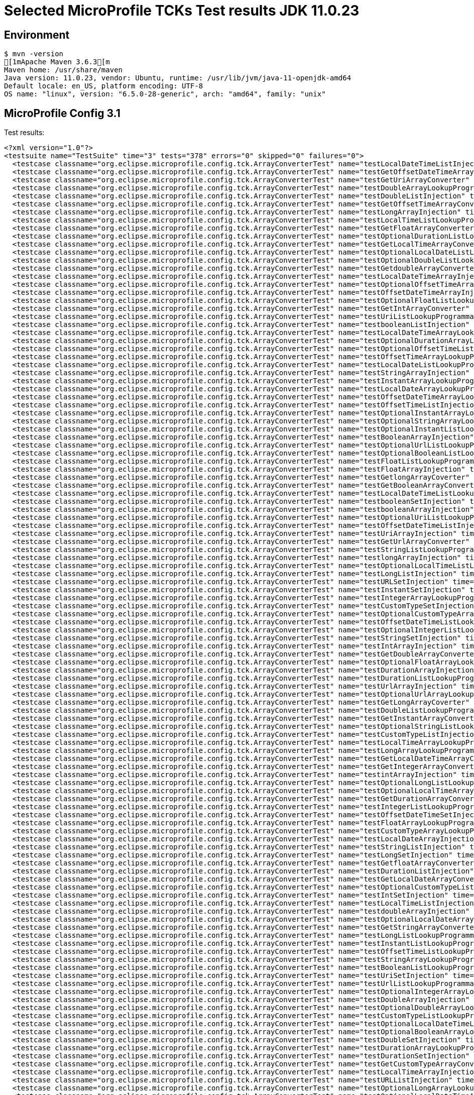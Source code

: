 = Selected MicroProfile TCKs Test results JDK 11.0.23

== Environment

[source,bash]
----
$ mvn -version
[1mApache Maven 3.6.3[m
Maven home: /usr/share/maven
Java version: 11.0.23, vendor: Ubuntu, runtime: /usr/lib/jvm/java-11-openjdk-amd64
Default locale: en_US, platform encoding: UTF-8
OS name: "linux", version: "6.5.0-28-generic", arch: "amd64", family: "unix"
----

== MicroProfile Config 3.1

Test results:

[source,xml]
----
<?xml version="1.0"?>
<testsuite name="TestSuite" time="3" tests="378" errors="0" skipped="0" failures="0">
  <testcase classname="org.eclipse.microprofile.config.tck.ArrayConverterTest" name="testLocalDateTimeListInjection" time="0.020"/>
  <testcase classname="org.eclipse.microprofile.config.tck.ArrayConverterTest" name="testGetOffsetDateTimeArrayConverter" time="0.022"/>
  <testcase classname="org.eclipse.microprofile.config.tck.ArrayConverterTest" name="testGetUriArrayConverter" time="0.021"/>
  <testcase classname="org.eclipse.microprofile.config.tck.ArrayConverterTest" name="testDoubleArrayLookupProgrammatically" time="0.020"/>
  <testcase classname="org.eclipse.microprofile.config.tck.ArrayConverterTest" name="testDoubleListInjection" time="0.029"/>
  <testcase classname="org.eclipse.microprofile.config.tck.ArrayConverterTest" name="testGetOffsetTimeArrayConverter" time="0.019"/>
  <testcase classname="org.eclipse.microprofile.config.tck.ArrayConverterTest" name="testLongArrayInjection" time="0.012"/>
  <testcase classname="org.eclipse.microprofile.config.tck.ArrayConverterTest" name="testLocalTimeListLookupProgrammatically" time="0.011"/>
  <testcase classname="org.eclipse.microprofile.config.tck.ArrayConverterTest" name="testGetFloatArrayConverter" time="0.024"/>
  <testcase classname="org.eclipse.microprofile.config.tck.ArrayConverterTest" name="testOptionalDurationListLookupProgrammatically" time="0.013"/>
  <testcase classname="org.eclipse.microprofile.config.tck.ArrayConverterTest" name="testGetLocalTimeArrayConverter" time="0.022"/>
  <testcase classname="org.eclipse.microprofile.config.tck.ArrayConverterTest" name="testOptionalLocalDateListLookupProgrammatically" time="0.013"/>
  <testcase classname="org.eclipse.microprofile.config.tck.ArrayConverterTest" name="testOptionalDoubleListLookupProgrammatically" time="0.013"/>
  <testcase classname="org.eclipse.microprofile.config.tck.ArrayConverterTest" name="testGetdoubleArrayConverter" time="0.022"/>
  <testcase classname="org.eclipse.microprofile.config.tck.ArrayConverterTest" name="testLocalDateTimeArrayInjection" time="0.014"/>
  <testcase classname="org.eclipse.microprofile.config.tck.ArrayConverterTest" name="testOptionalOffsetTimeArrayLookupProgrammatically" time="0.011"/>
  <testcase classname="org.eclipse.microprofile.config.tck.ArrayConverterTest" name="testOffsetDateTimeArrayInjection" time="0.011"/>
  <testcase classname="org.eclipse.microprofile.config.tck.ArrayConverterTest" name="testOptionalFloatListLookupProgrammatically" time="0.018"/>
  <testcase classname="org.eclipse.microprofile.config.tck.ArrayConverterTest" name="testGetIntArrayConverter" time="0.022"/>
  <testcase classname="org.eclipse.microprofile.config.tck.ArrayConverterTest" name="testUriListLookupProgrammatically" time="0.010"/>
  <testcase classname="org.eclipse.microprofile.config.tck.ArrayConverterTest" name="testbooleanListInjection" time="0.012"/>
  <testcase classname="org.eclipse.microprofile.config.tck.ArrayConverterTest" name="testLocalDateTimeArrayLookupProgrammatically" time="0.014"/>
  <testcase classname="org.eclipse.microprofile.config.tck.ArrayConverterTest" name="testOptionalDurationArrayLookupProgrammatically" time="0.011"/>
  <testcase classname="org.eclipse.microprofile.config.tck.ArrayConverterTest" name="testOptionalOffsetTimeListLookupProgrammatically" time="0.010"/>
  <testcase classname="org.eclipse.microprofile.config.tck.ArrayConverterTest" name="testOffsetTimeArrayLookupProgrammatically" time="0.011"/>
  <testcase classname="org.eclipse.microprofile.config.tck.ArrayConverterTest" name="testLocalDateListLookupProgrammatically" time="0.015"/>
  <testcase classname="org.eclipse.microprofile.config.tck.ArrayConverterTest" name="testStringArrayInjection" time="0.015"/>
  <testcase classname="org.eclipse.microprofile.config.tck.ArrayConverterTest" name="testInstantArrayLookupProgrammatically" time="0.013"/>
  <testcase classname="org.eclipse.microprofile.config.tck.ArrayConverterTest" name="testLocalDateArrayLookupProgrammatically" time="0.014"/>
  <testcase classname="org.eclipse.microprofile.config.tck.ArrayConverterTest" name="testOffsetDateTimeArrayLookupProgrammatically" time="0.012"/>
  <testcase classname="org.eclipse.microprofile.config.tck.ArrayConverterTest" name="testOffsetTimeListInjection" time="0.013"/>
  <testcase classname="org.eclipse.microprofile.config.tck.ArrayConverterTest" name="testOptionalInstantArrayLookupProgrammatically" time="0.011"/>
  <testcase classname="org.eclipse.microprofile.config.tck.ArrayConverterTest" name="testOptionalStringArrayLookupProgrammatically" time="0.010"/>
  <testcase classname="org.eclipse.microprofile.config.tck.ArrayConverterTest" name="testOptionalInstantListLookupProgrammatically" time="0.010"/>
  <testcase classname="org.eclipse.microprofile.config.tck.ArrayConverterTest" name="testBooleanArrayInjection" time="0.154"/>
  <testcase classname="org.eclipse.microprofile.config.tck.ArrayConverterTest" name="testOptionalUrlListLookupProgrammatically" time="0.010"/>
  <testcase classname="org.eclipse.microprofile.config.tck.ArrayConverterTest" name="testOptionalBooleanListLookupProgrammatically" time="0.013"/>
  <testcase classname="org.eclipse.microprofile.config.tck.ArrayConverterTest" name="testFloatListLookupProgrammatically" time="0.017"/>
  <testcase classname="org.eclipse.microprofile.config.tck.ArrayConverterTest" name="testFloatArrayInjection" time="0.022"/>
  <testcase classname="org.eclipse.microprofile.config.tck.ArrayConverterTest" name="testGetlongArrayCoverter" time="0.018"/>
  <testcase classname="org.eclipse.microprofile.config.tck.ArrayConverterTest" name="testGetBooleanArrayConverter" time="0.017"/>
  <testcase classname="org.eclipse.microprofile.config.tck.ArrayConverterTest" name="testLocalDateTimeListLookupProgrammatically" time="0.019"/>
  <testcase classname="org.eclipse.microprofile.config.tck.ArrayConverterTest" name="testbooleanSetInjection" time="0.011"/>
  <testcase classname="org.eclipse.microprofile.config.tck.ArrayConverterTest" name="testbooleanArrayInjection" time="0.011"/>
  <testcase classname="org.eclipse.microprofile.config.tck.ArrayConverterTest" name="testOptionalUriListLookupProgrammatically" time="0.014"/>
  <testcase classname="org.eclipse.microprofile.config.tck.ArrayConverterTest" name="testOffsetDateTimeListInjection" time="0.013"/>
  <testcase classname="org.eclipse.microprofile.config.tck.ArrayConverterTest" name="testUriArrayInjection" time="0.010"/>
  <testcase classname="org.eclipse.microprofile.config.tck.ArrayConverterTest" name="testGetUrlArrayConverter" time="0.031"/>
  <testcase classname="org.eclipse.microprofile.config.tck.ArrayConverterTest" name="testStringListLookupProgrammatically" time="0.010"/>
  <testcase classname="org.eclipse.microprofile.config.tck.ArrayConverterTest" name="testlongArrayInjection" time="0.011"/>
  <testcase classname="org.eclipse.microprofile.config.tck.ArrayConverterTest" name="testOptionalLocalTimeListLookupProgrammatically" time="0.012"/>
  <testcase classname="org.eclipse.microprofile.config.tck.ArrayConverterTest" name="testLongListInjection" time="0.016"/>
  <testcase classname="org.eclipse.microprofile.config.tck.ArrayConverterTest" name="testURLSetInjection" time="0.012"/>
  <testcase classname="org.eclipse.microprofile.config.tck.ArrayConverterTest" name="testInstantSetInjection" time="0.020"/>
  <testcase classname="org.eclipse.microprofile.config.tck.ArrayConverterTest" name="testIntegerArrayLookupProgrammatically" time="0.014"/>
  <testcase classname="org.eclipse.microprofile.config.tck.ArrayConverterTest" name="testCustomTypeSetInjection" time="0.019"/>
  <testcase classname="org.eclipse.microprofile.config.tck.ArrayConverterTest" name="testOptionalCustomTypeArrayLookupProgrammatically" time="0.012"/>
  <testcase classname="org.eclipse.microprofile.config.tck.ArrayConverterTest" name="testOffsetDateTimeListLookupProgrammatically" time="0.010"/>
  <testcase classname="org.eclipse.microprofile.config.tck.ArrayConverterTest" name="testOptionalIntegerListLookupProgrammatically" time="0.011"/>
  <testcase classname="org.eclipse.microprofile.config.tck.ArrayConverterTest" name="testStringSetInjection" time="0.011"/>
  <testcase classname="org.eclipse.microprofile.config.tck.ArrayConverterTest" name="testIntArrayInjection" time="0.015"/>
  <testcase classname="org.eclipse.microprofile.config.tck.ArrayConverterTest" name="testGetDoubleArrayConverter" time="0.023"/>
  <testcase classname="org.eclipse.microprofile.config.tck.ArrayConverterTest" name="testOptionalFloatArrayLookupProgrammatically" time="0.013"/>
  <testcase classname="org.eclipse.microprofile.config.tck.ArrayConverterTest" name="testDurationArrayInjection" time="0.024"/>
  <testcase classname="org.eclipse.microprofile.config.tck.ArrayConverterTest" name="testDurationListLookupProgrammatically" time="0.017"/>
  <testcase classname="org.eclipse.microprofile.config.tck.ArrayConverterTest" name="testUrlArrayInjection" time="0.015"/>
  <testcase classname="org.eclipse.microprofile.config.tck.ArrayConverterTest" name="testOptionalUrlArrayLookupProgrammatically" time="0.014"/>
  <testcase classname="org.eclipse.microprofile.config.tck.ArrayConverterTest" name="testGetLongArrayCoverter" time="0.023"/>
  <testcase classname="org.eclipse.microprofile.config.tck.ArrayConverterTest" name="testDoubleListLookupProgrammatically" time="0.023"/>
  <testcase classname="org.eclipse.microprofile.config.tck.ArrayConverterTest" name="testGetInstantArrayConverter" time="0.025"/>
  <testcase classname="org.eclipse.microprofile.config.tck.ArrayConverterTest" name="testOptionalStringListLookupProgrammatically" time="0.015"/>
  <testcase classname="org.eclipse.microprofile.config.tck.ArrayConverterTest" name="testCustomTypeListInjection" time="0.024"/>
  <testcase classname="org.eclipse.microprofile.config.tck.ArrayConverterTest" name="testLocalTimeArrayLookupProgrammatically" time="0.012"/>
  <testcase classname="org.eclipse.microprofile.config.tck.ArrayConverterTest" name="testLongArrayLookupProgrammatically" time="0.010"/>
  <testcase classname="org.eclipse.microprofile.config.tck.ArrayConverterTest" name="testGetLocalDateTimeArrayConverter" time="0.028"/>
  <testcase classname="org.eclipse.microprofile.config.tck.ArrayConverterTest" name="testGetIntegerArrayConverter" time="0.017"/>
  <testcase classname="org.eclipse.microprofile.config.tck.ArrayConverterTest" name="testintArrayInjection" time="0.010"/>
  <testcase classname="org.eclipse.microprofile.config.tck.ArrayConverterTest" name="testOptionalLongListLookupProgrammatically" time="0.013"/>
  <testcase classname="org.eclipse.microprofile.config.tck.ArrayConverterTest" name="testOptionalLocalTimeArrayLookupProgrammatically" time="0.019"/>
  <testcase classname="org.eclipse.microprofile.config.tck.ArrayConverterTest" name="testGetDurationArrayConverter" time="0.024"/>
  <testcase classname="org.eclipse.microprofile.config.tck.ArrayConverterTest" name="testIntegerListLookupProgrammatically" time="0.014"/>
  <testcase classname="org.eclipse.microprofile.config.tck.ArrayConverterTest" name="testOffsetDateTimeSetInjection" time="0.010"/>
  <testcase classname="org.eclipse.microprofile.config.tck.ArrayConverterTest" name="testFloatArrayLookupProgrammatically" time="0.025"/>
  <testcase classname="org.eclipse.microprofile.config.tck.ArrayConverterTest" name="testCustomTypeArrayLookupProgrammatically" time="0.024"/>
  <testcase classname="org.eclipse.microprofile.config.tck.ArrayConverterTest" name="testLocalDateArrayInjection" time="0.015"/>
  <testcase classname="org.eclipse.microprofile.config.tck.ArrayConverterTest" name="testStringListInjection" time="0.010"/>
  <testcase classname="org.eclipse.microprofile.config.tck.ArrayConverterTest" name="testLongSetInjection" time="0.015"/>
  <testcase classname="org.eclipse.microprofile.config.tck.ArrayConverterTest" name="testGetfloatArrayConverter" time="0.025"/>
  <testcase classname="org.eclipse.microprofile.config.tck.ArrayConverterTest" name="testDurationListInjection" time="0.024"/>
  <testcase classname="org.eclipse.microprofile.config.tck.ArrayConverterTest" name="testGetLocalDateArrayConverter" time="0.033"/>
  <testcase classname="org.eclipse.microprofile.config.tck.ArrayConverterTest" name="testOptionalCustomTypeListLookupProgrammatically" time="0.010"/>
  <testcase classname="org.eclipse.microprofile.config.tck.ArrayConverterTest" name="testIntSetInjection" time="0.019"/>
  <testcase classname="org.eclipse.microprofile.config.tck.ArrayConverterTest" name="testLocalTimeListInjection" time="0.013"/>
  <testcase classname="org.eclipse.microprofile.config.tck.ArrayConverterTest" name="testdoubleArrayInjection" time="0.010"/>
  <testcase classname="org.eclipse.microprofile.config.tck.ArrayConverterTest" name="testOptionalLocalDateArrayLookupProgrammatically" time="0.012"/>
  <testcase classname="org.eclipse.microprofile.config.tck.ArrayConverterTest" name="testGetStringArrayConverter" time="0.015"/>
  <testcase classname="org.eclipse.microprofile.config.tck.ArrayConverterTest" name="testLongListLookupProgrammatically" time="0.023"/>
  <testcase classname="org.eclipse.microprofile.config.tck.ArrayConverterTest" name="testInstantListLookupProgrammatically" time="0.029"/>
  <testcase classname="org.eclipse.microprofile.config.tck.ArrayConverterTest" name="testOffsetTimeListLookupProgrammatically" time="0.020"/>
  <testcase classname="org.eclipse.microprofile.config.tck.ArrayConverterTest" name="testStringArrayLookupProgrammatically" time="0.011"/>
  <testcase classname="org.eclipse.microprofile.config.tck.ArrayConverterTest" name="testBooleanListLookupProgrammatically" time="0.034"/>
  <testcase classname="org.eclipse.microprofile.config.tck.ArrayConverterTest" name="testUriSetInjection" time="0.013"/>
  <testcase classname="org.eclipse.microprofile.config.tck.ArrayConverterTest" name="testUrlListLookupProgrammatically" time="0.010"/>
  <testcase classname="org.eclipse.microprofile.config.tck.ArrayConverterTest" name="testOptionalIntegerArrayLookupProgrammatically" time="0.016"/>
  <testcase classname="org.eclipse.microprofile.config.tck.ArrayConverterTest" name="testDoubleArrayInjection" time="0.019"/>
  <testcase classname="org.eclipse.microprofile.config.tck.ArrayConverterTest" name="testOptionalDoubleArrayLookupProgrammatically" time="0.011"/>
  <testcase classname="org.eclipse.microprofile.config.tck.ArrayConverterTest" name="testCustomTypeListLookupProgrammatically" time="0.021"/>
  <testcase classname="org.eclipse.microprofile.config.tck.ArrayConverterTest" name="testOptionalLocalDateTimeListLookupProgrammatically" time="0.016"/>
  <testcase classname="org.eclipse.microprofile.config.tck.ArrayConverterTest" name="testOptionalBooleanArrayLookupProgrammatically" time="0.011"/>
  <testcase classname="org.eclipse.microprofile.config.tck.ArrayConverterTest" name="testDoubleSetInjection" time="0.019"/>
  <testcase classname="org.eclipse.microprofile.config.tck.ArrayConverterTest" name="testDurationArrayLookupProgrammatically" time="0.023"/>
  <testcase classname="org.eclipse.microprofile.config.tck.ArrayConverterTest" name="testDurationSetInjection" time="0.019"/>
  <testcase classname="org.eclipse.microprofile.config.tck.ArrayConverterTest" name="testGetCustomTypeArrayConverter" time="0.024"/>
  <testcase classname="org.eclipse.microprofile.config.tck.ArrayConverterTest" name="testLocalTimeArrayInjection" time="0.012"/>
  <testcase classname="org.eclipse.microprofile.config.tck.ArrayConverterTest" name="testURLListInjection" time="0.011"/>
  <testcase classname="org.eclipse.microprofile.config.tck.ArrayConverterTest" name="testOptionalLongArrayLookupProgrammatically" time="0.010"/>
  <testcase classname="org.eclipse.microprofile.config.tck.ArrayConverterTest" name="testOptionalLocalDateTimeArrayLookupProgrammatically" time="0.012"/>
  <testcase classname="org.eclipse.microprofile.config.tck.ArrayConverterTest" name="testOffsetTimeArrayInjection" time="0.014"/>
  <testcase classname="org.eclipse.microprofile.config.tck.ArrayConverterTest" name="testUrlArrayLookupProgrammatically" time="0.010"/>
  <testcase classname="org.eclipse.microprofile.config.tck.ArrayConverterTest" name="testBooleanArrayLookupProgrammatically" time="0.046"/>
  <testcase classname="org.eclipse.microprofile.config.tck.ArrayConverterTest" name="testLocalDateListInjection" time="0.016"/>
  <testcase classname="org.eclipse.microprofile.config.tck.ArrayConverterTest" name="testGetbooleanArrayConverter" time="0.020"/>
  <testcase classname="org.eclipse.microprofile.config.tck.ArrayConverterTest" name="testUriArrayLookupProgrammatically" time="0.010"/>
  <testcase classname="org.eclipse.microprofile.config.tck.ArrayConverterTest" name="testFloatListInjection" time="0.033"/>
  <testcase classname="org.eclipse.microprofile.config.tck.ArrayConverterTest" name="testInstantArrayInjection" time="0.016"/>
  <testcase classname="org.eclipse.microprofile.config.tck.ArrayConverterTest" name="testInstantListInjection" time="0.026"/>
  <testcase classname="org.eclipse.microprofile.config.tck.ArrayConverterTest" name="testUriListInjection" time="0.010"/>
  <testcase classname="org.eclipse.microprofile.config.tck.ArrayConverterTest" name="testOffsetTimeSetInjection" time="0.013"/>
  <testcase classname="org.eclipse.microprofile.config.tck.ArrayConverterTest" name="testFloatSetInjection" time="0.023"/>
  <testcase classname="org.eclipse.microprofile.config.tck.ArrayConverterTest" name="testLocalDateTimeSetInjection" time="0.014"/>
  <testcase classname="org.eclipse.microprofile.config.tck.ArrayConverterTest" name="testOptionalOffsetDateTimeArrayLookupProgrammatically" time="0.012"/>
  <testcase classname="org.eclipse.microprofile.config.tck.ArrayConverterTest" name="testLocalTimeSetInjection" time="0.012"/>
  <testcase classname="org.eclipse.microprofile.config.tck.ArrayConverterTest" name="testLocalDateSetInjection" time="0.015"/>
  <testcase classname="org.eclipse.microprofile.config.tck.ArrayConverterTest" name="testOptionalUriArrayLookupProgrammatically" time="0.013"/>
  <testcase classname="org.eclipse.microprofile.config.tck.ArrayConverterTest" name="testCustomTypeArrayInjection" time="0.034"/>
  <testcase classname="org.eclipse.microprofile.config.tck.ArrayConverterTest" name="testIntListInjection" time="0.020"/>
  <testcase classname="org.eclipse.microprofile.config.tck.ArrayConverterTest" name="testfloatArrayInjection" time="0.009"/>
  <testcase classname="org.eclipse.microprofile.config.tck.ArrayConverterTest" name="testOptionalOffsetDateTimeListLookupProgrammatically" time="0.011"/>
  <testcase classname="org.eclipse.microprofile.config.tck.AutoDiscoveredConfigSourceTest" name="testAutoDiscoveredConverterNotAddedAutomatically" time="0.013"/>
  <testcase classname="org.eclipse.microprofile.config.tck.AutoDiscoveredConfigSourceTest" name="testAutoDiscoveredConverterManuallyAdded" time="0.009"/>
  <testcase classname="org.eclipse.microprofile.config.tck.AutoDiscoveredConfigSourceTest" name="testAutoDiscoveredConfigureSources" time="0.063"/>
  <testcase classname="org.eclipse.microprofile.config.tck.broken.ConfigPropertiesMissingPropertyInjectionTest" name="test" time="0.001"/>
  <testcase classname="org.eclipse.microprofile.config.tck.broken.MissingConverterOnInstanceInjectionTest" name="test" time="0.002"/>
  <testcase classname="org.eclipse.microprofile.config.tck.broken.MissingValueOnInstanceInjectionTest" name="test" time="0.002"/>
  <testcase classname="org.eclipse.microprofile.config.tck.broken.MissingValueOnObserverMethodInjectionTest" name="test" time="0.001"/>
  <testcase classname="org.eclipse.microprofile.config.tck.broken.WrongConverterOnInstanceInjectionTest" name="test" time="0.001"/>
  <testcase classname="org.eclipse.microprofile.config.tck.CdiOptionalInjectionTest" name="testOptionalInjection" time="0.065"/>
  <testcase classname="org.eclipse.microprofile.config.tck.CdiOptionalInjectionTest" name="testOptionalInjectionWithNoDefaultValueOrElseIsReturned" time="0.007"/>
  <testcase classname="org.eclipse.microprofile.config.tck.CDIPlainInjectionTest" name="injectedValuesAreEqualToProgrammaticValues" time="0.009"/>
  <testcase classname="org.eclipse.microprofile.config.tck.CDIPlainInjectionTest" name="canInjectSimpleValuesWhenDefined" time="0.011"/>
  <testcase classname="org.eclipse.microprofile.config.tck.CDIPlainInjectionTest" name="canInjectDynamicValuesViaCdiProvider" time="0.010"/>
  <testcase classname="org.eclipse.microprofile.config.tck.CDIPlainInjectionTest" name="canInjectDefaultPropertyPath" time="0.065"/>
  <testcase classname="org.eclipse.microprofile.config.tck.CDIPropertyExpressionsTest" name="expressionNoDefault" time="0.008"/>
  <testcase classname="org.eclipse.microprofile.config.tck.CDIPropertyExpressionsTest" name="expression" time="0.009"/>
  <testcase classname="org.eclipse.microprofile.config.tck.CDIPropertyExpressionsTest" name="badExpansion" time="0.064"/>
  <testcase classname="org.eclipse.microprofile.config.tck.CDIPropertyNameMatchingTest" name="testPropertyFromEnvironmentVariables" time="0.059"/>
  <testcase classname="org.eclipse.microprofile.config.tck.ClassConverterTest" name="testGetClassConverter" time="0.008"/>
  <testcase classname="org.eclipse.microprofile.config.tck.ClassConverterTest" name="testClassConverterWithLookup" time="0.062"/>
  <testcase classname="org.eclipse.microprofile.config.tck.ClassConverterTest" name="testConverterForClassLoadedInBean" time="0.007"/>
  <testcase classname="org.eclipse.microprofile.config.tck.ConfigPropertiesTest" name="testConfigPropertiesWithoutPrefix" time="0.007"/>
  <testcase classname="org.eclipse.microprofile.config.tck.ConfigPropertiesTest" name="testConfigPropertiesNoPrefixOnBean" time="0.011"/>
  <testcase classname="org.eclipse.microprofile.config.tck.ConfigPropertiesTest" name="testConfigPropertiesDefaultOnBean" time="0.082"/>
  <testcase classname="org.eclipse.microprofile.config.tck.ConfigPropertiesTest" name="testConfigPropertiesPlainInjection" time="0.008"/>
  <testcase classname="org.eclipse.microprofile.config.tck.ConfigPropertiesTest" name="testNoConfigPropertiesAnnotationInjection" time="0.006"/>
  <testcase classname="org.eclipse.microprofile.config.tck.ConfigPropertiesTest" name="testConfigPropertiesWithPrefix" time="0.011"/>
  <testcase classname="org.eclipse.microprofile.config.tck.ConfigPropertiesTest" name="testConfigPropertiesNoPrefixOnBeanThenSupplyPrefix" time="0.008"/>
  <testcase classname="org.eclipse.microprofile.config.tck.ConfigProviderTest" name="testGetPropertyNames" time="0.011"/>
  <testcase classname="org.eclipse.microprofile.config.tck.ConfigProviderTest" name="testInjectedConfigSerializable" time="0.012"/>
  <testcase classname="org.eclipse.microprofile.config.tck.ConfigProviderTest" name="testEnvironmentConfigSource" time="0.010"/>
  <testcase classname="org.eclipse.microprofile.config.tck.ConfigProviderTest" name="testDynamicValueInPropertyConfigSource" time="0.064"/>
  <testcase classname="org.eclipse.microprofile.config.tck.ConfigProviderTest" name="testNonExistingConfigKeyGet" time="0.013"/>
  <testcase classname="org.eclipse.microprofile.config.tck.ConfigProviderTest" name="testPropertyConfigSource" time="0.009"/>
  <testcase classname="org.eclipse.microprofile.config.tck.ConfigProviderTest" name="testNonExistingConfigKey" time="0.007"/>
  <testcase classname="org.eclipse.microprofile.config.tck.ConfigProviderTest" name="testJavaConfigPropertyFilesConfigSource" time="0.008"/>
  <testcase classname="org.eclipse.microprofile.config.tck.ConfigProviderTest" name="testGetConfigSources" time="0.009"/>
  <testcase classname="org.eclipse.microprofile.config.tck.configsources.DefaultConfigSourceOrdinalTest" name="testOrdinalForEnv" time="0.148"/>
  <testcase classname="org.eclipse.microprofile.config.tck.configsources.DefaultConfigSourceOrdinalTest" name="testOrdinalForSystemProps" time="0.014"/>
  <testcase classname="org.eclipse.microprofile.config.tck.ConfigValueTest" name="configValue" time="0.060"/>
  <testcase classname="org.eclipse.microprofile.config.tck.ConfigValueTest" name="configValueInjection" time="0.009"/>
  <testcase classname="org.eclipse.microprofile.config.tck.ConfigValueTest" name="configValueEmpty" time="0.009"/>
  <testcase classname="org.eclipse.microprofile.config.tck.converters.convertToNull.ConvertedNullValueBrokenInjectionTest" name="test" time="0.007"/>
  <testcase classname="org.eclipse.microprofile.config.tck.converters.convertToNull.ConvertedNullValueTest" name="testGetValue" time="0.013"/>
  <testcase classname="org.eclipse.microprofile.config.tck.converters.convertToNull.ConvertedNullValueTest" name="testDefaultValueNotUsed" time="0.100"/>
  <testcase classname="org.eclipse.microprofile.config.tck.converters.convertToNull.ConvertedNullValueTest" name="testGetOptionalValue" time="0.013"/>
  <testcase classname="org.eclipse.microprofile.config.tck.converters.NullConvertersTest" name="nulls" time="0.091"/>
  <testcase classname="org.eclipse.microprofile.config.tck.ConverterTest" name="testZoneOffset_Broken" time="0.009"/>
  <testcase classname="org.eclipse.microprofile.config.tck.ConverterTest" name="testChar" time="0.014"/>
  <testcase classname="org.eclipse.microprofile.config.tck.ConverterTest" name="testByte" time="0.016"/>
  <testcase classname="org.eclipse.microprofile.config.tck.ConverterTest" name="testGetLocalDateConverter" time="0.011"/>
  <testcase classname="org.eclipse.microprofile.config.tck.ConverterTest" name="testGetOffsetTimeConverter_Broken" time="0.010"/>
  <testcase classname="org.eclipse.microprofile.config.tck.ConverterTest" name="testGetcharConverter" time="0.008"/>
  <testcase classname="org.eclipse.microprofile.config.tck.ConverterTest" name="testDouble_Broken" time="0.017"/>
  <testcase classname="org.eclipse.microprofile.config.tck.ConverterTest" name="testShort_Broken" time="0.009"/>
  <testcase classname="org.eclipse.microprofile.config.tck.ConverterTest" name="testfloat" time="0.006"/>
  <testcase classname="org.eclipse.microprofile.config.tck.ConverterTest" name="testdouble" time="0.007"/>
  <testcase classname="org.eclipse.microprofile.config.tck.ConverterTest" name="testGetfloatConverter" time="0.008"/>
  <testcase classname="org.eclipse.microprofile.config.tck.ConverterTest" name="testLong" time="0.009"/>
  <testcase classname="org.eclipse.microprofile.config.tck.ConverterTest" name="testGetZoneOffsetConverter_Broken" time="0.010"/>
  <testcase classname="org.eclipse.microprofile.config.tck.ConverterTest" name="testInteger" time="0.007"/>
  <testcase classname="org.eclipse.microprofile.config.tck.ConverterTest" name="testGetURIConverterBroken" time="0.013"/>
  <testcase classname="org.eclipse.microprofile.config.tck.ConverterTest" name="testInteger_Broken" time="0.011"/>
  <testcase classname="org.eclipse.microprofile.config.tck.ConverterTest" name="testGetOffsetTimeConverter" time="0.010"/>
  <testcase classname="org.eclipse.microprofile.config.tck.ConverterTest" name="testGetInstantConverter_Broken" time="0.011"/>
  <testcase classname="org.eclipse.microprofile.config.tck.ConverterTest" name="testGetDonaldConverterWithLambdaConverter" time="0.010"/>
  <testcase classname="org.eclipse.microprofile.config.tck.ConverterTest" name="testInstant_Broken" time="0.010"/>
  <testcase classname="org.eclipse.microprofile.config.tck.ConverterTest" name="testGetShortConverter" time="0.008"/>
  <testcase classname="org.eclipse.microprofile.config.tck.ConverterTest" name="testGetURLConverter" time="0.010"/>
  <testcase classname="org.eclipse.microprofile.config.tck.ConverterTest" name="testGetLocalDateTimeConverter" time="0.010"/>
  <testcase classname="org.eclipse.microprofile.config.tck.ConverterTest" name="testChar_Broken" time="0.019"/>
  <testcase classname="org.eclipse.microprofile.config.tck.ConverterTest" name="testLong_Broken" time="0.008"/>
  <testcase classname="org.eclipse.microprofile.config.tck.ConverterTest" name="testURLConverter" time="0.007"/>
  <testcase classname="org.eclipse.microprofile.config.tck.ConverterTest" name="testURIConverter" time="0.010"/>
  <testcase classname="org.eclipse.microprofile.config.tck.ConverterTest" name="testGetFloatConverter" time="0.009"/>
  <testcase classname="org.eclipse.microprofile.config.tck.ConverterTest" name="testDonaldNotConvertedByDefault" time="0.014"/>
  <testcase classname="org.eclipse.microprofile.config.tck.ConverterTest" name="testDonaldConversionWithMultipleLambdaConverters" time="0.014"/>
  <testcase classname="org.eclipse.microprofile.config.tck.ConverterTest" name="testLocalTime_Broken" time="0.012"/>
  <testcase classname="org.eclipse.microprofile.config.tck.ConverterTest" name="testGetOffsetDateTimeConverter" time="0.009"/>
  <testcase classname="org.eclipse.microprofile.config.tck.ConverterTest" name="testGetCharConverter_Broken" time="0.017"/>
  <testcase classname="org.eclipse.microprofile.config.tck.ConverterTest" name="testGetBooleanConverter" time="0.011"/>
  <testcase classname="org.eclipse.microprofile.config.tck.ConverterTest" name="testGetLocalTimeConverter" time="0.011"/>
  <testcase classname="org.eclipse.microprofile.config.tck.ConverterTest" name="testInstant" time="0.010"/>
  <testcase classname="org.eclipse.microprofile.config.tck.ConverterTest" name="testGetLongConverter" time="0.008"/>
  <testcase classname="org.eclipse.microprofile.config.tck.ConverterTest" name="testGetbyteConverter" time="0.013"/>
  <testcase classname="org.eclipse.microprofile.config.tck.ConverterTest" name="testNoDonaldConverterByDefault" time="0.009"/>
  <testcase classname="org.eclipse.microprofile.config.tck.ConverterTest" name="testGetDonaldConverterWithMultipleLambdaConverters" time="0.012"/>
  <testcase classname="org.eclipse.microprofile.config.tck.ConverterTest" name="testDuckConversionWithMultipleConverters" time="0.013"/>
  <testcase classname="org.eclipse.microprofile.config.tck.ConverterTest" name="testLocalDateTime" time="0.008"/>
  <testcase classname="org.eclipse.microprofile.config.tck.ConverterTest" name="testGetByteConverter_Broken" time="0.012"/>
  <testcase classname="org.eclipse.microprofile.config.tck.ConverterTest" name="testGetURIConverter" time="0.012"/>
  <testcase classname="org.eclipse.microprofile.config.tck.ConverterTest" name="testDouble" time="0.011"/>
  <testcase classname="org.eclipse.microprofile.config.tck.ConverterTest" name="testGetDoubleConverter_Broken" time="0.012"/>
  <testcase classname="org.eclipse.microprofile.config.tck.ConverterTest" name="testOffsetTime_Broken" time="0.008"/>
  <testcase classname="org.eclipse.microprofile.config.tck.ConverterTest" name="testZoneOffset" time="0.007"/>
  <testcase classname="org.eclipse.microprofile.config.tck.ConverterTest" name="testConverterSerialization" time="0.012"/>
  <testcase classname="org.eclipse.microprofile.config.tck.ConverterTest" name="testShort" time="0.007"/>
  <testcase classname="org.eclipse.microprofile.config.tck.ConverterTest" name="testGetIntegerConverter" time="0.010"/>
  <testcase classname="org.eclipse.microprofile.config.tck.ConverterTest" name="testGetshortConverter" time="0.012"/>
  <testcase classname="org.eclipse.microprofile.config.tck.ConverterTest" name="testGetCharConverter" time="0.009"/>
  <testcase classname="org.eclipse.microprofile.config.tck.ConverterTest" name="testGetLocalTimeConverter_Broken" time="0.009"/>
  <testcase classname="org.eclipse.microprofile.config.tck.ConverterTest" name="testGetInstantConverter" time="0.011"/>
  <testcase classname="org.eclipse.microprofile.config.tck.ConverterTest" name="testGetLocalDateTimeConverter_Broken" time="0.012"/>
  <testcase classname="org.eclipse.microprofile.config.tck.ConverterTest" name="testGetDurationConverter_Broken" time="0.013"/>
  <testcase classname="org.eclipse.microprofile.config.tck.ConverterTest" name="testchar" time="0.008"/>
  <testcase classname="org.eclipse.microprofile.config.tck.ConverterTest" name="testGetZoneOffsetConverter" time="0.009"/>
  <testcase classname="org.eclipse.microprofile.config.tck.ConverterTest" name="testFloat" time="0.014"/>
  <testcase classname="org.eclipse.microprofile.config.tck.ConverterTest" name="testGetIntegerConverter_Broken" time="0.014"/>
  <testcase classname="org.eclipse.microprofile.config.tck.ConverterTest" name="testbyte" time="0.008"/>
  <testcase classname="org.eclipse.microprofile.config.tck.ConverterTest" name="testLocalTime" time="0.008"/>
  <testcase classname="org.eclipse.microprofile.config.tck.ConverterTest" name="testBoolean" time="0.102"/>
  <testcase classname="org.eclipse.microprofile.config.tck.ConverterTest" name="testlong" time="0.007"/>
  <testcase classname="org.eclipse.microprofile.config.tck.ConverterTest" name="testGetConverterSerialization" time="0.010"/>
  <testcase classname="org.eclipse.microprofile.config.tck.ConverterTest" name="testGetOffsetDateTimeConverter_Broken" time="0.012"/>
  <testcase classname="org.eclipse.microprofile.config.tck.ConverterTest" name="testOffsetDateTime" time="0.008"/>
  <testcase classname="org.eclipse.microprofile.config.tck.ConverterTest" name="testGetByteConverter" time="0.010"/>
  <testcase classname="org.eclipse.microprofile.config.tck.ConverterTest" name="testGetDoubleConverter" time="0.010"/>
  <testcase classname="org.eclipse.microprofile.config.tck.ConverterTest" name="testGetLocalDateConverter_Broken" time="0.012"/>
  <testcase classname="org.eclipse.microprofile.config.tck.ConverterTest" name="testCustomConverter" time="0.011"/>
  <testcase classname="org.eclipse.microprofile.config.tck.ConverterTest" name="testGetLongConverter_Broken" time="0.008"/>
  <testcase classname="org.eclipse.microprofile.config.tck.ConverterTest" name="testGetFloatConverter_Broken" time="0.013"/>
  <testcase classname="org.eclipse.microprofile.config.tck.ConverterTest" name="testOffsetTime" time="0.008"/>
  <testcase classname="org.eclipse.microprofile.config.tck.ConverterTest" name="testDuration_Broken" time="0.015"/>
  <testcase classname="org.eclipse.microprofile.config.tck.ConverterTest" name="testGetIntConverter" time="0.010"/>
  <testcase classname="org.eclipse.microprofile.config.tck.ConverterTest" name="testshort" time="0.010"/>
  <testcase classname="org.eclipse.microprofile.config.tck.ConverterTest" name="testGetURLConverterBroken" time="0.012"/>
  <testcase classname="org.eclipse.microprofile.config.tck.ConverterTest" name="testURIConverterBroken" time="0.010"/>
  <testcase classname="org.eclipse.microprofile.config.tck.ConverterTest" name="testGetDurationCoverter" time="0.009"/>
  <testcase classname="org.eclipse.microprofile.config.tck.ConverterTest" name="testInt" time="0.008"/>
  <testcase classname="org.eclipse.microprofile.config.tck.ConverterTest" name="testFloat_Broken" time="0.015"/>
  <testcase classname="org.eclipse.microprofile.config.tck.ConverterTest" name="testGetDuckConverterWithMultipleConverters" time="0.013"/>
  <testcase classname="org.eclipse.microprofile.config.tck.ConverterTest" name="testGetCustomConverter" time="0.009"/>
  <testcase classname="org.eclipse.microprofile.config.tck.ConverterTest" name="testLocalDate" time="0.009"/>
  <testcase classname="org.eclipse.microprofile.config.tck.ConverterTest" name="testURLConverterBroken" time="0.009"/>
  <testcase classname="org.eclipse.microprofile.config.tck.ConverterTest" name="testGetdoubleConverter" time="0.009"/>
  <testcase classname="org.eclipse.microprofile.config.tck.ConverterTest" name="testGetShortConverter_Broken" time="0.010"/>
  <testcase classname="org.eclipse.microprofile.config.tck.ConverterTest" name="testLocalDateTime_Broken" time="0.010"/>
  <testcase classname="org.eclipse.microprofile.config.tck.ConverterTest" name="testGetlongConverter" time="0.009"/>
  <testcase classname="org.eclipse.microprofile.config.tck.ConverterTest" name="testOffsetDateTime_Broken" time="0.010"/>
  <testcase classname="org.eclipse.microprofile.config.tck.ConverterTest" name="testDuration" time="0.011"/>
  <testcase classname="org.eclipse.microprofile.config.tck.ConverterTest" name="testLocalDate_Broken" time="0.010"/>
  <testcase classname="org.eclipse.microprofile.config.tck.ConverterTest" name="testDonaldConversionWithLambdaConverter" time="0.015"/>
  <testcase classname="org.eclipse.microprofile.config.tck.ConverterTest" name="testByte_Broken" time="0.022"/>
  <testcase classname="org.eclipse.microprofile.config.tck.CustomConfigSourceTest" name="testConfigSourceProvider" time="0.072"/>
  <testcase classname="org.eclipse.microprofile.config.tck.CustomConverterTest" name="testBoolean" time="0.064"/>
  <testcase classname="org.eclipse.microprofile.config.tck.CustomConverterTest" name="testGetCharacterConverter" time="0.011"/>
  <testcase classname="org.eclipse.microprofile.config.tck.CustomConverterTest" name="testCharPrimitive" time="0.008"/>
  <testcase classname="org.eclipse.microprofile.config.tck.CustomConverterTest" name="testDouble" time="0.008"/>
  <testcase classname="org.eclipse.microprofile.config.tck.CustomConverterTest" name="testGetDoublePrimitiveConverter" time="0.006"/>
  <testcase classname="org.eclipse.microprofile.config.tck.CustomConverterTest" name="testLong" time="0.007"/>
  <testcase classname="org.eclipse.microprofile.config.tck.CustomConverterTest" name="testBooleanPrimitive" time="0.009"/>
  <testcase classname="org.eclipse.microprofile.config.tck.CustomConverterTest" name="testCharacter" time="0.009"/>
  <testcase classname="org.eclipse.microprofile.config.tck.CustomConverterTest" name="testIntPrimitive" time="0.007"/>
  <testcase classname="org.eclipse.microprofile.config.tck.CustomConverterTest" name="testGetCharPrimitiveConverter" time="0.006"/>
  <testcase classname="org.eclipse.microprofile.config.tck.CustomConverterTest" name="testGetDoubleConverter" time="0.006"/>
  <testcase classname="org.eclipse.microprofile.config.tck.CustomConverterTest" name="testLongPrimitive" time="0.007"/>
  <testcase classname="org.eclipse.microprofile.config.tck.CustomConverterTest" name="testGetIntegerConverter" time="0.005"/>
  <testcase classname="org.eclipse.microprofile.config.tck.CustomConverterTest" name="testGetLongPrimitiveConverter" time="0.009"/>
  <testcase classname="org.eclipse.microprofile.config.tck.CustomConverterTest" name="testInteger" time="0.006"/>
  <testcase classname="org.eclipse.microprofile.config.tck.CustomConverterTest" name="testGetBooleanConverter" time="0.008"/>
  <testcase classname="org.eclipse.microprofile.config.tck.CustomConverterTest" name="testGetLongConverter" time="0.007"/>
  <testcase classname="org.eclipse.microprofile.config.tck.CustomConverterTest" name="testDoublePrimitive" time="0.008"/>
  <testcase classname="org.eclipse.microprofile.config.tck.CustomConverterTest" name="testGetBooleanPrimitiveConverter" time="0.010"/>
  <testcase classname="org.eclipse.microprofile.config.tck.CustomConverterTest" name="testGetIntPrimitiveConverter" time="0.007"/>
  <testcase classname="org.eclipse.microprofile.config.tck.emptyvalue.EmptyValuesTestProgrammaticLookup" name="testFooBarStringGetValue" time="0.009"/>
  <testcase classname="org.eclipse.microprofile.config.tck.emptyvalue.EmptyValuesTestProgrammaticLookup" name="testFooBarStringGetOptionalValues" time="0.009"/>
  <testcase classname="org.eclipse.microprofile.config.tck.emptyvalue.EmptyValuesTestProgrammaticLookup" name="testCommaStringGetValueArray" time="0.016"/>
  <testcase classname="org.eclipse.microprofile.config.tck.emptyvalue.EmptyValuesTestProgrammaticLookup" name="testBackslashCommaStringGetOptionalValueAsArrayOrList" time="0.010"/>
  <testcase classname="org.eclipse.microprofile.config.tck.emptyvalue.EmptyValuesTestProgrammaticLookup" name="testCommaBarStringGetOptionalValues" time="0.008"/>
  <testcase classname="org.eclipse.microprofile.config.tck.emptyvalue.EmptyValuesTestProgrammaticLookup" name="testDoubleCommaStringGetOptionalValues" time="0.009"/>
  <testcase classname="org.eclipse.microprofile.config.tck.emptyvalue.EmptyValuesTestProgrammaticLookup" name="testBackslashCommaStringGetValueArray" time="0.007"/>
  <testcase classname="org.eclipse.microprofile.config.tck.emptyvalue.EmptyValuesTestProgrammaticLookup" name="testFooBarStringGetValueArray" time="0.007"/>
  <testcase classname="org.eclipse.microprofile.config.tck.emptyvalue.EmptyValuesTestProgrammaticLookup" name="testSpaceStringGetValueArray" time="0.007"/>
  <testcase classname="org.eclipse.microprofile.config.tck.emptyvalue.EmptyValuesTestProgrammaticLookup" name="testEmptyStringGetOptionalValue" time="0.007"/>
  <testcase classname="org.eclipse.microprofile.config.tck.emptyvalue.EmptyValuesTestProgrammaticLookup" name="testFooCommaStringGetValue" time="0.008"/>
  <testcase classname="org.eclipse.microprofile.config.tck.emptyvalue.EmptyValuesTestProgrammaticLookup" name="testCommaStringGetOptionalValue" time="0.008"/>
  <testcase classname="org.eclipse.microprofile.config.tck.emptyvalue.EmptyValuesTestProgrammaticLookup" name="testSpaceStringGetOptionalValue" time="0.008"/>
  <testcase classname="org.eclipse.microprofile.config.tck.emptyvalue.EmptyValuesTestProgrammaticLookup" name="testFooCommaStringGetOptionalValues" time="0.008"/>
  <testcase classname="org.eclipse.microprofile.config.tck.emptyvalue.EmptyValuesTestProgrammaticLookup" name="testDoubleCommaStringGetValue" time="0.008"/>
  <testcase classname="org.eclipse.microprofile.config.tck.emptyvalue.EmptyValuesTestProgrammaticLookup" name="testBackslashCommaStringGetOptionalValue" time="0.074"/>
  <testcase classname="org.eclipse.microprofile.config.tck.emptyvalue.EmptyValuesTestProgrammaticLookup" name="testEmptyStringGetValue" time="0.007"/>
  <testcase classname="org.eclipse.microprofile.config.tck.emptyvalue.EmptyValuesTestProgrammaticLookup" name="testCommaStringGetValue" time="0.013"/>
  <testcase classname="org.eclipse.microprofile.config.tck.emptyvalue.EmptyValuesTestProgrammaticLookup" name="testFooCommaStringGetValueArray" time="0.008"/>
  <testcase classname="org.eclipse.microprofile.config.tck.emptyvalue.EmptyValuesTestProgrammaticLookup" name="testSpaceStringGetValue" time="0.010"/>
  <testcase classname="org.eclipse.microprofile.config.tck.emptyvalue.EmptyValuesTestProgrammaticLookup" name="testEmptyStringGetValueArray" time="0.013"/>
  <testcase classname="org.eclipse.microprofile.config.tck.emptyvalue.EmptyValuesTestProgrammaticLookup" name="testCommaBarStringGetValue" time="0.007"/>
  <testcase classname="org.eclipse.microprofile.config.tck.emptyvalue.EmptyValuesTestProgrammaticLookup" name="testMissingStringGetValueArray" time="0.009"/>
  <testcase classname="org.eclipse.microprofile.config.tck.emptyvalue.EmptyValuesTestProgrammaticLookup" name="testMissingStringGetOptionalValue" time="0.008"/>
  <testcase classname="org.eclipse.microprofile.config.tck.emptyvalue.EmptyValuesTestProgrammaticLookup" name="testBackslashCommaStringGetValue" time="0.008"/>
  <testcase classname="org.eclipse.microprofile.config.tck.emptyvalue.EmptyValuesTestProgrammaticLookup" name="testMissingStringGetValue" time="0.008"/>
  <testcase classname="org.eclipse.microprofile.config.tck.emptyvalue.EmptyValuesTestProgrammaticLookup" name="testDoubleCommaStringGetValueArray" time="0.010"/>
  <testcase classname="org.eclipse.microprofile.config.tck.emptyvalue.EmptyValuesTestProgrammaticLookup" name="testCommaBarStringGetValueArray" time="0.008"/>
  <testcase classname="org.eclipse.microprofile.config.tck.emptyvalue.EmptyValuesTest" name="test" time="0.001"/>
  <testcase classname="org.eclipse.microprofile.config.tck.ImplicitConverterTest" name="testImplicitConverterStringOf" time="0.006"/>
  <testcase classname="org.eclipse.microprofile.config.tck.ImplicitConverterTest" name="testGetImplicitConverterCharSequenceParseJavaTimeConverter" time="0.009"/>
  <testcase classname="org.eclipse.microprofile.config.tck.ImplicitConverterTest" name="testImplicitConverterCharSequenceParse" time="0.008"/>
  <testcase classname="org.eclipse.microprofile.config.tck.ImplicitConverterTest" name="testImplicitConverterCharSequenceParseJavaTimeInjection" time="0.006"/>
  <testcase classname="org.eclipse.microprofile.config.tck.ImplicitConverterTest" name="testGetImplicitConverterSquenceValueOfBeforeParseConverter" time="0.008"/>
  <testcase classname="org.eclipse.microprofile.config.tck.ImplicitConverterTest" name="testGetImplicitConverterCharSequenceParseConverter" time="0.068"/>
  <testcase classname="org.eclipse.microprofile.config.tck.ImplicitConverterTest" name="testImplicitConverterCharSequenceParseJavaTime" time="0.007"/>
  <testcase classname="org.eclipse.microprofile.config.tck.ImplicitConverterTest" name="testImplicitConverterSquenceOfBeforeValueOf" time="0.005"/>
  <testcase classname="org.eclipse.microprofile.config.tck.ImplicitConverterTest" name="testImplicitConverterStringCt" time="0.006"/>
  <testcase classname="org.eclipse.microprofile.config.tck.ImplicitConverterTest" name="testGetImplicitConverterSquenceParseBeforeConstructorConverter" time="0.008"/>
  <testcase classname="org.eclipse.microprofile.config.tck.ImplicitConverterTest" name="testImplicitConverterSquenceValueOfBeforeParse" time="0.013"/>
  <testcase classname="org.eclipse.microprofile.config.tck.ImplicitConverterTest" name="testGetImplicitConverterStringValueOfConverter" time="0.006"/>
  <testcase classname="org.eclipse.microprofile.config.tck.ImplicitConverterTest" name="testGetImplicitConverterSquenceOfBeforeValueOfConverter" time="0.008"/>
  <testcase classname="org.eclipse.microprofile.config.tck.ImplicitConverterTest" name="testGetImplicitConverterEnumValueOfConverter" time="0.011"/>
  <testcase classname="org.eclipse.microprofile.config.tck.ImplicitConverterTest" name="testImplicitConverterSquenceParseBeforeConstructor" time="0.005"/>
  <testcase classname="org.eclipse.microprofile.config.tck.ImplicitConverterTest" name="testGetImplicitConverterStringOfConverter" time="0.007"/>
  <testcase classname="org.eclipse.microprofile.config.tck.ImplicitConverterTest" name="testImplicitConverterStringValueOf" time="0.006"/>
  <testcase classname="org.eclipse.microprofile.config.tck.ImplicitConverterTest" name="testImplicitConverterEnumValueOf" time="0.005"/>
  <testcase classname="org.eclipse.microprofile.config.tck.ImplicitConverterTest" name="testGetImplicitConverterStringCtConverter" time="0.007"/>
  <testcase classname="org.eclipse.microprofile.config.tck.profile.ConfigPropertyFileProfileTest" name="testConfigProfileWithDev" time="0.075"/>
  <testcase classname="org.eclipse.microprofile.config.tck.profile.DevConfigProfileTest" name="testConfigProfileWithDev" time="0.067"/>
  <testcase classname="org.eclipse.microprofile.config.tck.profile.InvalidConfigProfileTest" name="testConfigProfileWithDev" time="0.070"/>
  <testcase classname="org.eclipse.microprofile.config.tck.profile.OverrideConfigProfileTest" name="testConfigProfileWithDevAndOverride" time="0.072"/>
  <testcase classname="org.eclipse.microprofile.config.tck.profile.ProdProfileTest" name="testConfigProfileWithDev" time="0.070"/>
  <testcase classname="org.eclipse.microprofile.config.tck.profile.TestConfigProfileTest" name="testConfigProfileWithDev" time="0.072"/>
  <testcase classname="org.eclipse.microprofile.config.tck.profile.TestCustomConfigProfile" name="testConfigProfileWithDev" time="0.083"/>
  <testcase classname="org.eclipse.microprofile.config.tck.PropertyExpressionsTest" name="noExpressionComposedButOptional" time="0.007"/>
  <testcase classname="org.eclipse.microprofile.config.tck.PropertyExpressionsTest" name="simpleExpression" time="0.008"/>
  <testcase classname="org.eclipse.microprofile.config.tck.PropertyExpressionsTest" name="defaultExpression" time="0.009"/>
  <testcase classname="org.eclipse.microprofile.config.tck.PropertyExpressionsTest" name="multipleExpressions" time="0.009"/>
  <testcase classname="org.eclipse.microprofile.config.tck.PropertyExpressionsTest" name="noExpressionButConfigValue" time="0.006"/>
  <testcase classname="org.eclipse.microprofile.config.tck.PropertyExpressionsTest" name="defaultExpressionComposed" time="0.008"/>
  <testcase classname="org.eclipse.microprofile.config.tck.PropertyExpressionsTest" name="expressionMissing" time="0.008"/>
  <testcase classname="org.eclipse.microprofile.config.tck.PropertyExpressionsTest" name="noExpressionComposed" time="0.014"/>
  <testcase classname="org.eclipse.microprofile.config.tck.PropertyExpressionsTest" name="multipleExpansions" time="0.008"/>
  <testcase classname="org.eclipse.microprofile.config.tck.PropertyExpressionsTest" name="arrayEscapes" time="0.076"/>
  <testcase classname="org.eclipse.microprofile.config.tck.PropertyExpressionsTest" name="composedExpressions" time="0.012"/>
  <testcase classname="org.eclipse.microprofile.config.tck.PropertyExpressionsTest" name="infiniteExpansion" time="0.009"/>
  <testcase classname="org.eclipse.microprofile.config.tck.PropertyExpressionsTest" name="escape" time="0.007"/>
  <testcase classname="org.eclipse.microprofile.config.tck.PropertyExpressionsTest" name="withoutExpansion" time="0.007"/>
  <testcase classname="org.eclipse.microprofile.config.tck.PropertyExpressionsTest" name="defaultExpressionEmpty" time="0.007"/>
  <testcase classname="org.eclipse.microprofile.config.tck.PropertyExpressionsTest" name="noExpressionButOptional" time="0.006"/>
  <testcase classname="org.eclipse.microprofile.config.tck.PropertyExpressionsTest" name="defaultExpressionComposedEmpty" time="0.010"/>
  <testcase classname="org.eclipse.microprofile.config.tck.PropertyExpressionsTest" name="noExpression" time="0.007"/>
  <testcase classname="org.eclipse.microprofile.config.tck.PropertyExpressionsTest" name="escapeBraces" time="0.008"/>
  <testcase classname="org.eclipse.microprofile.config.tck.PropertyExpressionsTest" name="noExpressionComposedButConfigValue" time="0.007"/>
  <testcase classname="org.eclipse.microprofile.config.tck.WarPropertiesLocationTest" name="testReadPropertyInWar" time="0.067"/>
</testsuite>
----

== MicroProfile Fault Tolerance 4.0.2

Test results:

[source,xml]
----
<?xml version="1.0"?>
<testsuite name="TestSuite" time="196" tests="411" errors="0" skipped="0" failures="0">
  <testcase classname="org.eclipse.microprofile.fault.tolerance.tck.AsyncCancellationTest" name="testCancelledWhileQueued" time="2.012"/>
  <testcase classname="org.eclipse.microprofile.fault.tolerance.tck.AsyncCancellationTest" name="testCancelledDoesNotRetry" time="1.021"/>
  <testcase classname="org.eclipse.microprofile.fault.tolerance.tck.AsyncCancellationTest" name="testCancel" time="0.181"/>
  <testcase classname="org.eclipse.microprofile.fault.tolerance.tck.AsyncCancellationTest" name="testCancelWithoutInterrupt" time="2.233"/>
  <testcase classname="org.eclipse.microprofile.fault.tolerance.tck.AsyncCancellationTest" name="testCancelledButRemainsInBulkhead" time="2.022"/>
  <testcase classname="org.eclipse.microprofile.fault.tolerance.tck.AsyncFallbackTest" name="testAsyncFallbackFutureCompletesExceptionally" time="0.010"/>
  <testcase classname="org.eclipse.microprofile.fault.tolerance.tck.AsyncFallbackTest" name="testAsyncCSFallbackFutureCompletesExceptionally" time="0.077"/>
  <testcase classname="org.eclipse.microprofile.fault.tolerance.tck.AsyncFallbackTest" name="testAsyncCSFallbackMethodThrows" time="0.009"/>
  <testcase classname="org.eclipse.microprofile.fault.tolerance.tck.AsyncFallbackTest" name="testAsyncFallbackSuccess" time="0.006"/>
  <testcase classname="org.eclipse.microprofile.fault.tolerance.tck.AsyncFallbackTest" name="testAsyncFallbackMethodThrows" time="0.007"/>
  <testcase classname="org.eclipse.microprofile.fault.tolerance.tck.AsyncFallbackTest" name="testAsyncCSFallbackSuccess" time="0.009"/>
  <testcase classname="org.eclipse.microprofile.fault.tolerance.tck.AsynchronousCSTest" name="testAsyncIsNotFinished" time="0.512"/>
  <testcase classname="org.eclipse.microprofile.fault.tolerance.tck.AsynchronousCSTest" name="testClassLevelAsyncIsFinished" time="0.018"/>
  <testcase classname="org.eclipse.microprofile.fault.tolerance.tck.AsynchronousCSTest" name="testAsyncCompletesExceptionallyWhenCompletedExceptionally" time="0.014"/>
  <testcase classname="org.eclipse.microprofile.fault.tolerance.tck.AsynchronousCSTest" name="testAsyncCompletesExceptionallyWhenExceptionThrown" time="0.009"/>
  <testcase classname="org.eclipse.microprofile.fault.tolerance.tck.AsynchronousCSTest" name="testClassLevelAsyncIsNotFinished" time="0.509"/>
  <testcase classname="org.eclipse.microprofile.fault.tolerance.tck.AsynchronousCSTest" name="testAsyncCallbacksChained" time="0.597"/>
  <testcase classname="org.eclipse.microprofile.fault.tolerance.tck.AsynchronousCSTest" name="testAsyncIsFinished" time="0.011"/>
  <testcase classname="org.eclipse.microprofile.fault.tolerance.tck.AsynchronousTest" name="testAsyncRequestContextWithCompletionStage" time="0.018"/>
  <testcase classname="org.eclipse.microprofile.fault.tolerance.tck.AsynchronousTest" name="testAsyncIsNotFinished" time="0.022"/>
  <testcase classname="org.eclipse.microprofile.fault.tolerance.tck.AsynchronousTest" name="testAsyncRequestContextWithFuture" time="0.012"/>
  <testcase classname="org.eclipse.microprofile.fault.tolerance.tck.AsynchronousTest" name="testClassLevelAsyncIsNotFinished" time="0.019"/>
  <testcase classname="org.eclipse.microprofile.fault.tolerance.tck.AsynchronousTest" name="testClassLevelAsyncIsFinished" time="0.126"/>
  <testcase classname="org.eclipse.microprofile.fault.tolerance.tck.AsynchronousTest" name="testAsyncIsFinished" time="0.181"/>
  <testcase classname="org.eclipse.microprofile.fault.tolerance.tck.AsyncTimeoutTest" name="testAsyncClassLevelTimeout" time="4.073"/>
  <testcase classname="org.eclipse.microprofile.fault.tolerance.tck.AsyncTimeoutTest" name="testAsyncTimeout" time="4.017"/>
  <testcase classname="org.eclipse.microprofile.fault.tolerance.tck.AsyncTimeoutTest" name="testAsyncNoTimeout" time="1.013"/>
  <testcase classname="org.eclipse.microprofile.fault.tolerance.tck.bulkhead.BulkheadAsynchRetryTest" name="testNoRetriesWithoutRetryOn" time="1.014"/>
  <testcase classname="org.eclipse.microprofile.fault.tolerance.tck.bulkhead.BulkheadAsynchRetryTest" name="testBulkheadExceptionThrownClassAsync" time="2.138"/>
  <testcase classname="org.eclipse.microprofile.fault.tolerance.tck.bulkhead.BulkheadAsynchRetryTest" name="testRetriesReenterBulkhead" time="3.015"/>
  <testcase classname="org.eclipse.microprofile.fault.tolerance.tck.bulkhead.BulkheadAsynchRetryTest" name="testRetriesJoinBackOfQueue" time="5.018"/>
  <testcase classname="org.eclipse.microprofile.fault.tolerance.tck.bulkhead.BulkheadAsynchRetryTest" name="testBulkheadExceptionRetriedClassAsync" time="2.088"/>
  <testcase classname="org.eclipse.microprofile.fault.tolerance.tck.bulkhead.BulkheadAsynchRetryTest" name="testBulkheadExceptionRetriedMethodAsync" time="2.017"/>
  <testcase classname="org.eclipse.microprofile.fault.tolerance.tck.bulkhead.BulkheadAsynchRetryTest" name="testBulkheadExceptionThrownMethodAsync" time="2.121"/>
  <testcase classname="org.eclipse.microprofile.fault.tolerance.tck.bulkhead.BulkheadAsynchRetryTest" name="testNoRetriesWithAbortOn" time="1.016"/>
  <testcase classname="org.eclipse.microprofile.fault.tolerance.tck.bulkhead.BulkheadAsynchTest" name="testBulkheadClassAsynchronousDefault" time="2.122"/>
  <testcase classname="org.eclipse.microprofile.fault.tolerance.tck.bulkhead.BulkheadAsynchTest" name="testBulkheadMethodAsynchronous3" time="2.118"/>
  <testcase classname="org.eclipse.microprofile.fault.tolerance.tck.bulkhead.BulkheadAsynchTest" name="testBulkheadClassAsynchronous10" time="2.205"/>
  <testcase classname="org.eclipse.microprofile.fault.tolerance.tck.bulkhead.BulkheadAsynchTest" name="testBulkheadMethodAsynchronousDefault" time="2.126"/>
  <testcase classname="org.eclipse.microprofile.fault.tolerance.tck.bulkhead.BulkheadAsynchTest" name="testBulkheadMethodAsynchronous10" time="2.122"/>
  <testcase classname="org.eclipse.microprofile.fault.tolerance.tck.bulkhead.BulkheadAsynchTest" name="testBulkheadClassAsynchronous3" time="2.123"/>
  <testcase classname="org.eclipse.microprofile.fault.tolerance.tck.bulkhead.BulkheadAsynchTest" name="testBulkheadMethodAsynchronousQueueing5" time="2.119"/>
  <testcase classname="org.eclipse.microprofile.fault.tolerance.tck.bulkhead.BulkheadAsynchTest" name="testBulkheadClassAsynchronousQueueing5" time="2.120"/>
  <testcase classname="org.eclipse.microprofile.fault.tolerance.tck.bulkhead.BulkheadAsynchTest" name="testBulkheadCompletionStage" time="0.827"/>
  <testcase classname="org.eclipse.microprofile.fault.tolerance.tck.bulkhead.BulkheadFutureTest" name="testBulkheadClassAsynchFutureDoneAfterGet" time="0.077"/>
  <testcase classname="org.eclipse.microprofile.fault.tolerance.tck.bulkhead.BulkheadFutureTest" name="testBulkheadMethodAsynchFutureDoneWithoutGet" time="0.114"/>
  <testcase classname="org.eclipse.microprofile.fault.tolerance.tck.bulkhead.BulkheadFutureTest" name="testBulkheadMethodAsynchFutureDoneAfterGet" time="0.023"/>
  <testcase classname="org.eclipse.microprofile.fault.tolerance.tck.bulkhead.BulkheadFutureTest" name="testBulkheadClassAsynchFutureDoneWithoutGet" time="0.120"/>
  <testcase classname="org.eclipse.microprofile.fault.tolerance.tck.bulkhead.BulkheadPressureTest" name="testBulkheadPressureAsync" time="5.270"/>
  <testcase classname="org.eclipse.microprofile.fault.tolerance.tck.bulkhead.BulkheadPressureTest" name="testBulkheadPressureSync" time="5.150"/>
  <testcase classname="org.eclipse.microprofile.fault.tolerance.tck.bulkhead.BulkheadSynchConfigTest" name="testBulkheadClassSemaphore3" time="0.086"/>
  <testcase classname="org.eclipse.microprofile.fault.tolerance.tck.bulkhead.BulkheadSynchRetryTest" name="testNoRetriesWithoutRetryOn" time="0.015"/>
  <testcase classname="org.eclipse.microprofile.fault.tolerance.tck.bulkhead.BulkheadSynchRetryTest" name="testNoRetriesWithAbortOn" time="0.082"/>
  <testcase classname="org.eclipse.microprofile.fault.tolerance.tck.bulkhead.BulkheadSynchRetryTest" name="testNoRetriesWithMaxRetriesZero" time="0.013"/>
  <testcase classname="org.eclipse.microprofile.fault.tolerance.tck.bulkhead.BulkheadSynchRetryTest" name="testRetryTestExceptionMethod" time="2.023"/>
  <testcase classname="org.eclipse.microprofile.fault.tolerance.tck.bulkhead.BulkheadSynchRetryTest" name="testRetryTestExceptionClass" time="2.016"/>
  <testcase classname="org.eclipse.microprofile.fault.tolerance.tck.bulkhead.BulkheadSynchTest" name="testBulkheadClassSemaphore10" time="0.102"/>
  <testcase classname="org.eclipse.microprofile.fault.tolerance.tck.bulkhead.BulkheadSynchTest" name="testBulkheadClassSemaphore3" time="0.014"/>
  <testcase classname="org.eclipse.microprofile.fault.tolerance.tck.bulkhead.BulkheadSynchTest" name="testBulkheadMethodSemaphore3" time="0.011"/>
  <testcase classname="org.eclipse.microprofile.fault.tolerance.tck.bulkhead.BulkheadSynchTest" name="testBulkheadClassSemaphoreDefault" time="0.012"/>
  <testcase classname="org.eclipse.microprofile.fault.tolerance.tck.bulkhead.BulkheadSynchTest" name="testBulkheadMethodSemaphoreDefault" time="0.014"/>
  <testcase classname="org.eclipse.microprofile.fault.tolerance.tck.bulkhead.BulkheadSynchTest" name="testBulkheadMethodSemaphore10" time="0.017"/>
  <testcase classname="org.eclipse.microprofile.fault.tolerance.tck.bulkhead.lifecycle.BulkheadLifecycleTest" name="noSharingBetweenClasses" time="0.205"/>
  <testcase classname="org.eclipse.microprofile.fault.tolerance.tck.bulkhead.lifecycle.BulkheadLifecycleTest" name="noSharingBetweenMethodsOfOneClass" time="0.122"/>
  <testcase classname="org.eclipse.microprofile.fault.tolerance.tck.bulkhead.lifecycle.BulkheadLifecycleTest" name="noSharingBetweenClassesWithCommonSuperclass" time="0.128"/>
  <testcase classname="org.eclipse.microprofile.fault.tolerance.tck.CircuitBreakerBulkheadTest" name="testCircuitBreakerAroundBulkheadAsync" time="1.017"/>
  <testcase classname="org.eclipse.microprofile.fault.tolerance.tck.CircuitBreakerBulkheadTest" name="testCircuitBreaker" time="1.072"/>
  <testcase classname="org.eclipse.microprofile.fault.tolerance.tck.CircuitBreakerBulkheadTest" name="testCircuitBreakerAroundBulkheadSync" time="0.022"/>
  <testcase classname="org.eclipse.microprofile.fault.tolerance.tck.circuitbreaker.CircuitBreakerConfigGlobalTest" name="testCircuitDefaultSuccessThreshold" time="0.575"/>
  <testcase classname="org.eclipse.microprofile.fault.tolerance.tck.circuitbreaker.CircuitBreakerConfigOnMethodTest" name="testCircuitDefaultSuccessThreshold" time="0.584"/>
  <testcase classname="org.eclipse.microprofile.fault.tolerance.tck.CircuitBreakerExceptionHierarchyTest" name="serviceBthrowsError" time="0.010"/>
  <testcase classname="org.eclipse.microprofile.fault.tolerance.tck.CircuitBreakerExceptionHierarchyTest" name="serviceCthrowsRuntimeException" time="0.008"/>
  <testcase classname="org.eclipse.microprofile.fault.tolerance.tck.CircuitBreakerExceptionHierarchyTest" name="serviceBthrowsRuntimeException" time="0.007"/>
  <testcase classname="org.eclipse.microprofile.fault.tolerance.tck.CircuitBreakerExceptionHierarchyTest" name="serviceBthrowsE2S" time="0.008"/>
  <testcase classname="org.eclipse.microprofile.fault.tolerance.tck.CircuitBreakerExceptionHierarchyTest" name="serviceAthrowsError" time="0.007"/>
  <testcase classname="org.eclipse.microprofile.fault.tolerance.tck.CircuitBreakerExceptionHierarchyTest" name="serviceAthrowsE1S" time="0.010"/>
  <testcase classname="org.eclipse.microprofile.fault.tolerance.tck.CircuitBreakerExceptionHierarchyTest" name="serviceCthrowsE2S" time="0.011"/>
  <testcase classname="org.eclipse.microprofile.fault.tolerance.tck.CircuitBreakerExceptionHierarchyTest" name="serviceCthrowsException" time="0.007"/>
  <testcase classname="org.eclipse.microprofile.fault.tolerance.tck.CircuitBreakerExceptionHierarchyTest" name="serviceCthrowsE1S" time="0.009"/>
  <testcase classname="org.eclipse.microprofile.fault.tolerance.tck.CircuitBreakerExceptionHierarchyTest" name="serviceBthrowsE1S" time="0.008"/>
  <testcase classname="org.eclipse.microprofile.fault.tolerance.tck.CircuitBreakerExceptionHierarchyTest" name="serviceAthrowsE1" time="0.008"/>
  <testcase classname="org.eclipse.microprofile.fault.tolerance.tck.CircuitBreakerExceptionHierarchyTest" name="serviceCthrowsE2" time="0.010"/>
  <testcase classname="org.eclipse.microprofile.fault.tolerance.tck.CircuitBreakerExceptionHierarchyTest" name="serviceAthrowsE2" time="0.008"/>
  <testcase classname="org.eclipse.microprofile.fault.tolerance.tck.CircuitBreakerExceptionHierarchyTest" name="serviceAthrowsE2S" time="0.007"/>
  <testcase classname="org.eclipse.microprofile.fault.tolerance.tck.CircuitBreakerExceptionHierarchyTest" name="serviceCthrowsE0" time="0.005"/>
  <testcase classname="org.eclipse.microprofile.fault.tolerance.tck.CircuitBreakerExceptionHierarchyTest" name="serviceBthrowsException" time="0.006"/>
  <testcase classname="org.eclipse.microprofile.fault.tolerance.tck.CircuitBreakerExceptionHierarchyTest" name="serviceAthrowsRuntimeException" time="0.008"/>
  <testcase classname="org.eclipse.microprofile.fault.tolerance.tck.CircuitBreakerExceptionHierarchyTest" name="serviceBthrowsE2" time="0.019"/>
  <testcase classname="org.eclipse.microprofile.fault.tolerance.tck.CircuitBreakerExceptionHierarchyTest" name="serviceBthrowsE0S" time="0.012"/>
  <testcase classname="org.eclipse.microprofile.fault.tolerance.tck.CircuitBreakerExceptionHierarchyTest" name="serviceAthrowsE0S" time="0.012"/>
  <testcase classname="org.eclipse.microprofile.fault.tolerance.tck.CircuitBreakerExceptionHierarchyTest" name="serviceAthrowsE0" time="0.078"/>
  <testcase classname="org.eclipse.microprofile.fault.tolerance.tck.CircuitBreakerExceptionHierarchyTest" name="serviceBthrowsE0" time="0.006"/>
  <testcase classname="org.eclipse.microprofile.fault.tolerance.tck.CircuitBreakerExceptionHierarchyTest" name="serviceBthrowsE1" time="0.007"/>
  <testcase classname="org.eclipse.microprofile.fault.tolerance.tck.CircuitBreakerExceptionHierarchyTest" name="serviceCthrowsE1" time="0.007"/>
  <testcase classname="org.eclipse.microprofile.fault.tolerance.tck.CircuitBreakerExceptionHierarchyTest" name="serviceCthrowsE0S" time="0.007"/>
  <testcase classname="org.eclipse.microprofile.fault.tolerance.tck.CircuitBreakerExceptionHierarchyTest" name="serviceCthrowsError" time="0.005"/>
  <testcase classname="org.eclipse.microprofile.fault.tolerance.tck.CircuitBreakerExceptionHierarchyTest" name="serviceAthrowsException" time="0.008"/>
  <testcase classname="org.eclipse.microprofile.fault.tolerance.tck.CircuitBreakerInitialSuccessTest" name="testCircuitInitialSuccessDefaultSuccessThreshold" time="2.087"/>
  <testcase classname="org.eclipse.microprofile.fault.tolerance.tck.CircuitBreakerLateSuccessTest" name="testCircuitLateSuccessDefaultSuccessThreshold" time="2.071"/>
  <testcase classname="org.eclipse.microprofile.fault.tolerance.tck.circuitbreaker.lifecycle.CircuitBreakerLifecycleTest" name="circuitBreakerOnMethod" time="0.010"/>
  <testcase classname="org.eclipse.microprofile.fault.tolerance.tck.circuitbreaker.lifecycle.CircuitBreakerLifecycleTest" name="circuitBreakerOnMethodMissingOnOverriddenMethod" time="0.007"/>
  <testcase classname="org.eclipse.microprofile.fault.tolerance.tck.circuitbreaker.lifecycle.CircuitBreakerLifecycleTest" name="circuitBreakerOnClassMissingOnOverriddenMethod" time="0.010"/>
  <testcase classname="org.eclipse.microprofile.fault.tolerance.tck.circuitbreaker.lifecycle.CircuitBreakerLifecycleTest" name="circuitBreakerOnClassOverrideOnClassWithOverriddenMethod" time="0.008"/>
  <testcase classname="org.eclipse.microprofile.fault.tolerance.tck.circuitbreaker.lifecycle.CircuitBreakerLifecycleTest" name="circuitBreakerOnClassOverrideOnMethod" time="0.008"/>
  <testcase classname="org.eclipse.microprofile.fault.tolerance.tck.circuitbreaker.lifecycle.CircuitBreakerLifecycleTest" name="circuitBreakerOnClassAndMethod" time="0.011"/>
  <testcase classname="org.eclipse.microprofile.fault.tolerance.tck.circuitbreaker.lifecycle.CircuitBreakerLifecycleTest" name="circuitBreakerOnClassAndMethodMissingOnOverriddenMethod" time="0.014"/>
  <testcase classname="org.eclipse.microprofile.fault.tolerance.tck.circuitbreaker.lifecycle.CircuitBreakerLifecycleTest" name="circuitBreakerOnMethodOverrideOnMethod" time="0.010"/>
  <testcase classname="org.eclipse.microprofile.fault.tolerance.tck.circuitbreaker.lifecycle.CircuitBreakerLifecycleTest" name="noSharingBetweenClasses" time="0.010"/>
  <testcase classname="org.eclipse.microprofile.fault.tolerance.tck.circuitbreaker.lifecycle.CircuitBreakerLifecycleTest" name="circuitBreakerOnClassAndMethodNoRedefinition" time="0.010"/>
  <testcase classname="org.eclipse.microprofile.fault.tolerance.tck.circuitbreaker.lifecycle.CircuitBreakerLifecycleTest" name="circuitBreakerOnClassOverrideOnClass" time="0.008"/>
  <testcase classname="org.eclipse.microprofile.fault.tolerance.tck.circuitbreaker.lifecycle.CircuitBreakerLifecycleTest" name="circuitBreakerOnClassAndMethodOverrideOnClassWithOverriddenMethod" time="0.010"/>
  <testcase classname="org.eclipse.microprofile.fault.tolerance.tck.circuitbreaker.lifecycle.CircuitBreakerLifecycleTest" name="circuitBreakerOnClassNoRedefinition" time="0.013"/>
  <testcase classname="org.eclipse.microprofile.fault.tolerance.tck.circuitbreaker.lifecycle.CircuitBreakerLifecycleTest" name="circuitBreakerOnMethodOverrideOnClass" time="0.011"/>
  <testcase classname="org.eclipse.microprofile.fault.tolerance.tck.circuitbreaker.lifecycle.CircuitBreakerLifecycleTest" name="noSharingBetweenMethodsOfOneClass" time="0.013"/>
  <testcase classname="org.eclipse.microprofile.fault.tolerance.tck.circuitbreaker.lifecycle.CircuitBreakerLifecycleTest" name="circuitBreakerOnMethodOverrideOnClassWithOverriddenMethod" time="0.009"/>
  <testcase classname="org.eclipse.microprofile.fault.tolerance.tck.circuitbreaker.lifecycle.CircuitBreakerLifecycleTest" name="circuitBreakerOnMethodNoRedefinition" time="0.008"/>
  <testcase classname="org.eclipse.microprofile.fault.tolerance.tck.circuitbreaker.lifecycle.CircuitBreakerLifecycleTest" name="circuitBreakerOnClass" time="0.071"/>
  <testcase classname="org.eclipse.microprofile.fault.tolerance.tck.circuitbreaker.lifecycle.CircuitBreakerLifecycleTest" name="circuitBreakerOnClassAndMethodOverrideOnMethod" time="0.011"/>
  <testcase classname="org.eclipse.microprofile.fault.tolerance.tck.circuitbreaker.lifecycle.CircuitBreakerLifecycleTest" name="circuitBreakerOnClassAndMethodOverrideOnClass" time="0.010"/>
  <testcase classname="org.eclipse.microprofile.fault.tolerance.tck.CircuitBreakerRetryTest" name="testClassLevelCircuitOpenWithFewRetries" time="0.123"/>
  <testcase classname="org.eclipse.microprofile.fault.tolerance.tck.CircuitBreakerRetryTest" name="testCircuitOpenWithFewRetries" time="0.074"/>
  <testcase classname="org.eclipse.microprofile.fault.tolerance.tck.CircuitBreakerRetryTest" name="testRetriesSucceedWhenCircuitCloses" time="2.015"/>
  <testcase classname="org.eclipse.microprofile.fault.tolerance.tck.CircuitBreakerRetryTest" name="testCircuitOpenWithMultiTimeouts" time="1.769"/>
  <testcase classname="org.eclipse.microprofile.fault.tolerance.tck.CircuitBreakerRetryTest" name="testCircuitOpenWithMoreRetries" time="0.521"/>
  <testcase classname="org.eclipse.microprofile.fault.tolerance.tck.CircuitBreakerRetryTest" name="testNoRetriesIfNotRetryOnAsync" time="0.011"/>
  <testcase classname="org.eclipse.microprofile.fault.tolerance.tck.CircuitBreakerRetryTest" name="testNoRetriesIfAbortOnAsync" time="0.013"/>
  <testcase classname="org.eclipse.microprofile.fault.tolerance.tck.CircuitBreakerRetryTest" name="testClassLevelCircuitOpenWithMoreRetries" time="0.297"/>
  <testcase classname="org.eclipse.microprofile.fault.tolerance.tck.CircuitBreakerRetryTest" name="testCircuitOpenWithMultiTimeoutsAsync" time="1.504"/>
  <testcase classname="org.eclipse.microprofile.fault.tolerance.tck.CircuitBreakerRetryTest" name="testCircuitOpenWithMoreRetriesAsync" time="0.100"/>
  <testcase classname="org.eclipse.microprofile.fault.tolerance.tck.CircuitBreakerRetryTest" name="testCircuitOpenWithFewRetriesAsync" time="0.153"/>
  <testcase classname="org.eclipse.microprofile.fault.tolerance.tck.CircuitBreakerRetryTest" name="testRetriesSucceedWhenCircuitClosesAsync" time="2.021"/>
  <testcase classname="org.eclipse.microprofile.fault.tolerance.tck.CircuitBreakerTest" name="testRollingWindowCircuitOpen2" time="0.009"/>
  <testcase classname="org.eclipse.microprofile.fault.tolerance.tck.CircuitBreakerTest" name="testClassLevelCircuitOverride" time="0.008"/>
  <testcase classname="org.eclipse.microprofile.fault.tolerance.tck.CircuitBreakerTest" name="testCircuitClosedThenOpen" time="0.076"/>
  <testcase classname="org.eclipse.microprofile.fault.tolerance.tck.CircuitBreakerTest" name="testCircuitReClose" time="0.519"/>
  <testcase classname="org.eclipse.microprofile.fault.tolerance.tck.CircuitBreakerTest" name="testCircuitHighSuccessThreshold" time="2.024"/>
  <testcase classname="org.eclipse.microprofile.fault.tolerance.tck.CircuitBreakerTest" name="testCircuitDefaultSuccessThreshold" time="2.013"/>
  <testcase classname="org.eclipse.microprofile.fault.tolerance.tck.CircuitBreakerTest" name="testRollingWindowCircuitOpen" time="0.007"/>
  <testcase classname="org.eclipse.microprofile.fault.tolerance.tck.CircuitBreakerTest" name="testClassLevelCircuitBase" time="0.019"/>
  <testcase classname="org.eclipse.microprofile.fault.tolerance.tck.CircuitBreakerTest" name="testClassLevelCircuitOverrideNoDelay" time="0.508"/>
  <testcase classname="org.eclipse.microprofile.fault.tolerance.tck.CircuitBreakerTimeoutTest" name="testTimeoutWithoutFailOn" time="3.024"/>
  <testcase classname="org.eclipse.microprofile.fault.tolerance.tck.CircuitBreakerTimeoutTest" name="testTimeout" time="2.083"/>
  <testcase classname="org.eclipse.microprofile.fault.tolerance.tck.config.BulkheadConfigTest" name="testConfigValue" time="0.077"/>
  <testcase classname="org.eclipse.microprofile.fault.tolerance.tck.config.BulkheadConfigTest" name="testWaitingTaskQueue" time="1.016"/>
  <testcase classname="org.eclipse.microprofile.fault.tolerance.tck.config.CircuitBreakerConfigTest" name="testConfigureFailOn" time="0.014"/>
  <testcase classname="org.eclipse.microprofile.fault.tolerance.tck.config.CircuitBreakerConfigTest" name="testConfigureDelay" time="2.107"/>
  <testcase classname="org.eclipse.microprofile.fault.tolerance.tck.config.CircuitBreakerConfigTest" name="testConfigureFailureRatio" time="0.010"/>
  <testcase classname="org.eclipse.microprofile.fault.tolerance.tck.config.CircuitBreakerConfigTest" name="testConfigureSkipOn" time="0.009"/>
  <testcase classname="org.eclipse.microprofile.fault.tolerance.tck.config.CircuitBreakerConfigTest" name="testConfigureRequestVolumeThreshold" time="0.008"/>
  <testcase classname="org.eclipse.microprofile.fault.tolerance.tck.config.CircuitBreakerConfigTest" name="testConfigureSuccessThreshold" time="4.042"/>
  <testcase classname="org.eclipse.microprofile.fault.tolerance.tck.config.CircuitBreakerSkipOnConfigTest" name="testConfigureSkipOn" time="0.091"/>
  <testcase classname="org.eclipse.microprofile.fault.tolerance.tck.config.ConfigPropertyGlobalVsClassTest" name="propertyPriorityTest" time="0.309"/>
  <testcase classname="org.eclipse.microprofile.fault.tolerance.tck.config.ConfigPropertyGlobalVsClassVsMethodTest" name="propertyPriorityTest" time="0.302"/>
  <testcase classname="org.eclipse.microprofile.fault.tolerance.tck.config.ConfigPropertyOnClassAndMethodTest" name="propertyPriorityTest" time="0.480"/>
  <testcase classname="org.eclipse.microprofile.fault.tolerance.tck.config.FallbackApplyOnConfigTest" name="testApplyOn" time="0.068"/>
  <testcase classname="org.eclipse.microprofile.fault.tolerance.tck.config.FallbackConfigTest" name="testFallbackHandler" time="0.010"/>
  <testcase classname="org.eclipse.microprofile.fault.tolerance.tck.config.FallbackConfigTest" name="testFallbackMethod" time="0.011"/>
  <testcase classname="org.eclipse.microprofile.fault.tolerance.tck.config.FallbackConfigTest" name="testApplyOn" time="0.086"/>
  <testcase classname="org.eclipse.microprofile.fault.tolerance.tck.config.FallbackConfigTest" name="testSkipOn" time="0.012"/>
  <testcase classname="org.eclipse.microprofile.fault.tolerance.tck.config.FallbackSkipOnConfigTest" name="testSkipOn" time="0.079"/>
  <testcase classname="org.eclipse.microprofile.fault.tolerance.tck.config.RetryConfigTest" name="testConfigAbortOn" time="0.075"/>
  <testcase classname="org.eclipse.microprofile.fault.tolerance.tck.config.RetryConfigTest" name="testConfigMaxDuration" time="1.020"/>
  <testcase classname="org.eclipse.microprofile.fault.tolerance.tck.config.RetryConfigTest" name="testConfigRetryOn" time="0.009"/>
  <testcase classname="org.eclipse.microprofile.fault.tolerance.tck.config.RetryConfigTest" name="testConfigMaxRetries" time="0.010"/>
  <testcase classname="org.eclipse.microprofile.fault.tolerance.tck.config.RetryConfigTest" name="testConfigDelay" time="0.021"/>
  <testcase classname="org.eclipse.microprofile.fault.tolerance.tck.config.RetryConfigTest" name="testConfigJitter" time="0.589"/>
  <testcase classname="org.eclipse.microprofile.fault.tolerance.tck.ConfigTest" name="testClassLevelConfigMaxRetries" time="0.543"/>
  <testcase classname="org.eclipse.microprofile.fault.tolerance.tck.ConfigTest" name="testConfigMaxRetries" time="0.283"/>
  <testcase classname="org.eclipse.microprofile.fault.tolerance.tck.ConfigTest" name="testConfigMaxDuration" time="1.177"/>
  <testcase classname="org.eclipse.microprofile.fault.tolerance.tck.ConfigTest" name="testClassLevelConfigMaxDuration" time="1.170"/>
  <testcase classname="org.eclipse.microprofile.fault.tolerance.tck.ConfigTest" name="testClassLevelConfigMethodOverrideMaxRetries" time="0.315"/>
  <testcase classname="org.eclipse.microprofile.fault.tolerance.tck.config.TimeoutConfigTest" name="testConfigValue" time="2.020"/>
  <testcase classname="org.eclipse.microprofile.fault.tolerance.tck.config.TimeoutConfigTest" name="testConfigBoth" time="2.090"/>
  <testcase classname="org.eclipse.microprofile.fault.tolerance.tck.config.TimeoutConfigTest" name="testConfigUnit" time="2.014"/>
  <testcase classname="org.eclipse.microprofile.fault.tolerance.tck.disableEnv.DisableAnnotationGloballyEnableOnClassTest" name="testCircuitBreaker" time="0.010"/>
  <testcase classname="org.eclipse.microprofile.fault.tolerance.tck.disableEnv.DisableAnnotationGloballyEnableOnClassTest" name="testTimeout" time="0.510"/>
  <testcase classname="org.eclipse.microprofile.fault.tolerance.tck.disableEnv.DisableAnnotationGloballyEnableOnClassTest" name="testBulkhead" time="0.009"/>
  <testcase classname="org.eclipse.microprofile.fault.tolerance.tck.disableEnv.DisableAnnotationGloballyEnableOnClassTest" name="testAsync" time="2.074"/>
  <testcase classname="org.eclipse.microprofile.fault.tolerance.tck.disableEnv.DisableAnnotationGloballyEnableOnClassTest" name="testFallbackEnabled" time="0.007"/>
  <testcase classname="org.eclipse.microprofile.fault.tolerance.tck.disableEnv.DisableAnnotationGloballyEnableOnClassTest" name="testRetryEnabled" time="0.007"/>
  <testcase classname="org.eclipse.microprofile.fault.tolerance.tck.disableEnv.DisableAnnotationGloballyEnableOnMethodTest" name="testAsync" time="2.067"/>
  <testcase classname="org.eclipse.microprofile.fault.tolerance.tck.disableEnv.DisableAnnotationGloballyEnableOnMethodTest" name="testTimeout" time="0.512"/>
  <testcase classname="org.eclipse.microprofile.fault.tolerance.tck.disableEnv.DisableAnnotationGloballyEnableOnMethodTest" name="testBulkhead" time="0.011"/>
  <testcase classname="org.eclipse.microprofile.fault.tolerance.tck.disableEnv.DisableAnnotationGloballyEnableOnMethodTest" name="testCircuitBreaker" time="0.007"/>
  <testcase classname="org.eclipse.microprofile.fault.tolerance.tck.disableEnv.DisableAnnotationGloballyEnableOnMethodTest" name="testRetryEnabled" time="0.107"/>
  <testcase classname="org.eclipse.microprofile.fault.tolerance.tck.disableEnv.DisableAnnotationGloballyEnableOnMethodTest" name="testFallbackDisabled" time="0.007"/>
  <testcase classname="org.eclipse.microprofile.fault.tolerance.tck.disableEnv.DisableAnnotationGloballyTest" name="testFallbackDisabled" time="0.008"/>
  <testcase classname="org.eclipse.microprofile.fault.tolerance.tck.disableEnv.DisableAnnotationGloballyTest" name="testBulkhead" time="0.011"/>
  <testcase classname="org.eclipse.microprofile.fault.tolerance.tck.disableEnv.DisableAnnotationGloballyTest" name="testCircuitClosedThenOpen" time="0.009"/>
  <testcase classname="org.eclipse.microprofile.fault.tolerance.tck.disableEnv.DisableAnnotationGloballyTest" name="testRetryDisabled" time="0.007"/>
  <testcase classname="org.eclipse.microprofile.fault.tolerance.tck.disableEnv.DisableAnnotationGloballyTest" name="testTimeout" time="4.010"/>
  <testcase classname="org.eclipse.microprofile.fault.tolerance.tck.disableEnv.DisableAnnotationGloballyTest" name="testAsync" time="2.087"/>
  <testcase classname="org.eclipse.microprofile.fault.tolerance.tck.disableEnv.DisableAnnotationOnClassEnableOnMethodTest" name="testBulkhead" time="0.016"/>
  <testcase classname="org.eclipse.microprofile.fault.tolerance.tck.disableEnv.DisableAnnotationOnClassEnableOnMethodTest" name="testCircuitBreaker" time="0.010"/>
  <testcase classname="org.eclipse.microprofile.fault.tolerance.tck.disableEnv.DisableAnnotationOnClassEnableOnMethodTest" name="testRetryEnabled" time="0.136"/>
  <testcase classname="org.eclipse.microprofile.fault.tolerance.tck.disableEnv.DisableAnnotationOnClassEnableOnMethodTest" name="testTimeout" time="0.523"/>
  <testcase classname="org.eclipse.microprofile.fault.tolerance.tck.disableEnv.DisableAnnotationOnClassEnableOnMethodTest" name="testAsync" time="2.074"/>
  <testcase classname="org.eclipse.microprofile.fault.tolerance.tck.disableEnv.DisableAnnotationOnClassEnableOnMethodTest" name="testFallbackDisabled" time="0.010"/>
  <testcase classname="org.eclipse.microprofile.fault.tolerance.tck.disableEnv.DisableAnnotationOnClassTest" name="testAsync" time="2.077"/>
  <testcase classname="org.eclipse.microprofile.fault.tolerance.tck.disableEnv.DisableAnnotationOnClassTest" name="testBulkhead" time="0.012"/>
  <testcase classname="org.eclipse.microprofile.fault.tolerance.tck.disableEnv.DisableAnnotationOnClassTest" name="testTimeout" time="4.022"/>
  <testcase classname="org.eclipse.microprofile.fault.tolerance.tck.disableEnv.DisableAnnotationOnClassTest" name="testRetryDisabled" time="0.007"/>
  <testcase classname="org.eclipse.microprofile.fault.tolerance.tck.disableEnv.DisableAnnotationOnClassTest" name="testFallbackDisabled" time="0.015"/>
  <testcase classname="org.eclipse.microprofile.fault.tolerance.tck.disableEnv.DisableAnnotationOnClassTest" name="testCircuitClosedThenOpen" time="0.007"/>
  <testcase classname="org.eclipse.microprofile.fault.tolerance.tck.disableEnv.DisableAnnotationOnMethodsTest" name="testAsync" time="2.073"/>
  <testcase classname="org.eclipse.microprofile.fault.tolerance.tck.disableEnv.DisableAnnotationOnMethodsTest" name="testTimeout" time="4.014"/>
  <testcase classname="org.eclipse.microprofile.fault.tolerance.tck.disableEnv.DisableAnnotationOnMethodsTest" name="testBulkhead" time="0.015"/>
  <testcase classname="org.eclipse.microprofile.fault.tolerance.tck.disableEnv.DisableAnnotationOnMethodsTest" name="testFallbackDisabled" time="0.073"/>
  <testcase classname="org.eclipse.microprofile.fault.tolerance.tck.disableEnv.DisableAnnotationOnMethodsTest" name="testRetryDisabled" time="0.008"/>
  <testcase classname="org.eclipse.microprofile.fault.tolerance.tck.disableEnv.DisableAnnotationOnMethodsTest" name="testCircuitClosedThenOpen" time="0.008"/>
  <testcase classname="org.eclipse.microprofile.fault.tolerance.tck.disableEnv.DisableFTEnableGloballyTest" name="testAsync" time="2.072"/>
  <testcase classname="org.eclipse.microprofile.fault.tolerance.tck.disableEnv.DisableFTEnableGloballyTest" name="testRetryEnabled" time="0.009"/>
  <testcase classname="org.eclipse.microprofile.fault.tolerance.tck.disableEnv.DisableFTEnableGloballyTest" name="testTimeout" time="0.510"/>
  <testcase classname="org.eclipse.microprofile.fault.tolerance.tck.disableEnv.DisableFTEnableGloballyTest" name="testFallbackEnabled" time="0.061"/>
  <testcase classname="org.eclipse.microprofile.fault.tolerance.tck.disableEnv.DisableFTEnableGloballyTest" name="testBulkhead" time="0.013"/>
  <testcase classname="org.eclipse.microprofile.fault.tolerance.tck.disableEnv.DisableFTEnableGloballyTest" name="testCircuitBreaker" time="0.009"/>
  <testcase classname="org.eclipse.microprofile.fault.tolerance.tck.disableEnv.DisableFTEnableOnClassTest" name="testAsync" time="2.071"/>
  <testcase classname="org.eclipse.microprofile.fault.tolerance.tck.disableEnv.DisableFTEnableOnClassTest" name="testRetryEnabled" time="0.044"/>
  <testcase classname="org.eclipse.microprofile.fault.tolerance.tck.disableEnv.DisableFTEnableOnClassTest" name="testCircuitBreaker" time="0.011"/>
  <testcase classname="org.eclipse.microprofile.fault.tolerance.tck.disableEnv.DisableFTEnableOnClassTest" name="testTimeout" time="0.520"/>
  <testcase classname="org.eclipse.microprofile.fault.tolerance.tck.disableEnv.DisableFTEnableOnClassTest" name="testFallbackEnabled" time="0.120"/>
  <testcase classname="org.eclipse.microprofile.fault.tolerance.tck.disableEnv.DisableFTEnableOnClassTest" name="testBulkhead" time="0.013"/>
  <testcase classname="org.eclipse.microprofile.fault.tolerance.tck.disableEnv.DisableFTEnableOnMethodTest" name="testAsync" time="2.089"/>
  <testcase classname="org.eclipse.microprofile.fault.tolerance.tck.disableEnv.DisableFTEnableOnMethodTest" name="testCircuitBreaker" time="0.008"/>
  <testcase classname="org.eclipse.microprofile.fault.tolerance.tck.disableEnv.DisableFTEnableOnMethodTest" name="testBulkhead" time="0.017"/>
  <testcase classname="org.eclipse.microprofile.fault.tolerance.tck.disableEnv.DisableFTEnableOnMethodTest" name="testRetryEnabled" time="0.010"/>
  <testcase classname="org.eclipse.microprofile.fault.tolerance.tck.disableEnv.DisableFTEnableOnMethodTest" name="testTimeout" time="0.512"/>
  <testcase classname="org.eclipse.microprofile.fault.tolerance.tck.disableEnv.DisableTest" name="testRetryDisabled" time="0.109"/>
  <testcase classname="org.eclipse.microprofile.fault.tolerance.tck.disableEnv.DisableTest" name="testTimeout" time="3.018"/>
  <testcase classname="org.eclipse.microprofile.fault.tolerance.tck.disableEnv.DisableTest" name="testFallbackSuccess" time="0.009"/>
  <testcase classname="org.eclipse.microprofile.fault.tolerance.tck.disableEnv.DisableTest" name="testCircuitClosedThenOpen" time="0.062"/>
  <testcase classname="org.eclipse.microprofile.fault.tolerance.tck.FallbackExceptionHierarchyTest" name="serviceAthrowsError" time="0.008"/>
  <testcase classname="org.eclipse.microprofile.fault.tolerance.tck.FallbackExceptionHierarchyTest" name="serviceCthrowsE1" time="0.006"/>
  <testcase classname="org.eclipse.microprofile.fault.tolerance.tck.FallbackExceptionHierarchyTest" name="serviceCthrowsE2S" time="0.007"/>
  <testcase classname="org.eclipse.microprofile.fault.tolerance.tck.FallbackExceptionHierarchyTest" name="serviceAthrowsE2" time="0.010"/>
  <testcase classname="org.eclipse.microprofile.fault.tolerance.tck.FallbackExceptionHierarchyTest" name="serviceAthrowsE0S" time="0.012"/>
  <testcase classname="org.eclipse.microprofile.fault.tolerance.tck.FallbackExceptionHierarchyTest" name="serviceBthrowsE2" time="0.008"/>
  <testcase classname="org.eclipse.microprofile.fault.tolerance.tck.FallbackExceptionHierarchyTest" name="serviceAthrowsE1" time="0.013"/>
  <testcase classname="org.eclipse.microprofile.fault.tolerance.tck.FallbackExceptionHierarchyTest" name="serviceBthrowsError" time="0.014"/>
  <testcase classname="org.eclipse.microprofile.fault.tolerance.tck.FallbackExceptionHierarchyTest" name="serviceAthrowsE1S" time="0.014"/>
  <testcase classname="org.eclipse.microprofile.fault.tolerance.tck.FallbackExceptionHierarchyTest" name="serviceBthrowsE1" time="0.007"/>
  <testcase classname="org.eclipse.microprofile.fault.tolerance.tck.FallbackExceptionHierarchyTest" name="serviceCthrowsError" time="0.006"/>
  <testcase classname="org.eclipse.microprofile.fault.tolerance.tck.FallbackExceptionHierarchyTest" name="serviceBthrowsRuntimeException" time="0.007"/>
  <testcase classname="org.eclipse.microprofile.fault.tolerance.tck.FallbackExceptionHierarchyTest" name="serviceBthrowsException" time="0.008"/>
  <testcase classname="org.eclipse.microprofile.fault.tolerance.tck.FallbackExceptionHierarchyTest" name="serviceCthrowsException" time="0.007"/>
  <testcase classname="org.eclipse.microprofile.fault.tolerance.tck.FallbackExceptionHierarchyTest" name="serviceCthrowsE1S" time="0.006"/>
  <testcase classname="org.eclipse.microprofile.fault.tolerance.tck.FallbackExceptionHierarchyTest" name="serviceCthrowsE0S" time="0.008"/>
  <testcase classname="org.eclipse.microprofile.fault.tolerance.tck.FallbackExceptionHierarchyTest" name="serviceCthrowsE2" time="0.008"/>
  <testcase classname="org.eclipse.microprofile.fault.tolerance.tck.FallbackExceptionHierarchyTest" name="serviceAthrowsE2S" time="0.008"/>
  <testcase classname="org.eclipse.microprofile.fault.tolerance.tck.FallbackExceptionHierarchyTest" name="serviceCthrowsE0" time="0.006"/>
  <testcase classname="org.eclipse.microprofile.fault.tolerance.tck.FallbackExceptionHierarchyTest" name="serviceBthrowsE0" time="0.008"/>
  <testcase classname="org.eclipse.microprofile.fault.tolerance.tck.FallbackExceptionHierarchyTest" name="serviceBthrowsE2S" time="0.006"/>
  <testcase classname="org.eclipse.microprofile.fault.tolerance.tck.FallbackExceptionHierarchyTest" name="serviceAthrowsE0" time="0.070"/>
  <testcase classname="org.eclipse.microprofile.fault.tolerance.tck.FallbackExceptionHierarchyTest" name="serviceBthrowsE1S" time="0.008"/>
  <testcase classname="org.eclipse.microprofile.fault.tolerance.tck.FallbackExceptionHierarchyTest" name="serviceAthrowsRuntimeException" time="0.009"/>
  <testcase classname="org.eclipse.microprofile.fault.tolerance.tck.FallbackExceptionHierarchyTest" name="serviceCthrowsRuntimeException" time="0.006"/>
  <testcase classname="org.eclipse.microprofile.fault.tolerance.tck.FallbackExceptionHierarchyTest" name="serviceAthrowsException" time="0.008"/>
  <testcase classname="org.eclipse.microprofile.fault.tolerance.tck.FallbackExceptionHierarchyTest" name="serviceBthrowsE0S" time="0.008"/>
  <testcase classname="org.eclipse.microprofile.fault.tolerance.tck.fallbackmethod.FallbackMethodAbstractTest" name="fallbackMethodAbstract" time="0.154"/>
  <testcase classname="org.eclipse.microprofile.fault.tolerance.tck.fallbackmethod.FallbackMethodBasicTest" name="fallbackMethodBasic" time="0.077"/>
  <testcase classname="org.eclipse.microprofile.fault.tolerance.tck.fallbackmethod.FallbackMethodDefaultMethodTest" name="fallbackMethodDefaultMethod" time="0.096"/>
  <testcase classname="org.eclipse.microprofile.fault.tolerance.tck.fallbackmethod.FallbackMethodGenericAbstractTest" name="fallbackMethodGenericAbstract" time="0.081"/>
  <testcase classname="org.eclipse.microprofile.fault.tolerance.tck.fallbackmethod.FallbackMethodGenericArrayTest" name="fallbackMethodGenericArray" time="0.092"/>
  <testcase classname="org.eclipse.microprofile.fault.tolerance.tck.fallbackmethod.FallbackMethodGenericComplexTest" name="fallbackMethodGenericComplex" time="0.113"/>
  <testcase classname="org.eclipse.microprofile.fault.tolerance.tck.fallbackmethod.FallbackMethodGenericDeepTest" name="fallbackMethodGenericDeep" time="0.155"/>
  <testcase classname="org.eclipse.microprofile.fault.tolerance.tck.fallbackmethod.FallbackMethodGenericTest" name="fallbackMethodGeneric" time="0.094"/>
  <testcase classname="org.eclipse.microprofile.fault.tolerance.tck.fallbackmethod.FallbackMethodGenericWildcardTest" name="fallbackMethodGenericWildcard" time="0.208"/>
  <testcase classname="org.eclipse.microprofile.fault.tolerance.tck.fallbackmethod.FallbackMethodInPackageTest" name="fallbackMethodInPackage" time="0.123"/>
  <testcase classname="org.eclipse.microprofile.fault.tolerance.tck.fallbackmethod.FallbackMethodInterfaceTest" name="fallbackMethodInterface" time="0.108"/>
  <testcase classname="org.eclipse.microprofile.fault.tolerance.tck.fallbackmethod.FallbackMethodOutOfPackageTest" name="fallbackMethodOutOfPackage" time="0.009"/>
  <testcase classname="org.eclipse.microprofile.fault.tolerance.tck.fallbackmethod.FallbackMethodPrivateTest" name="fallbackMethodPrivate" time="0.106"/>
  <testcase classname="org.eclipse.microprofile.fault.tolerance.tck.fallbackmethod.FallbackMethodSubclassOverrideTest" name="fallbackMethodSubclassOverride" time="0.095"/>
  <testcase classname="org.eclipse.microprofile.fault.tolerance.tck.fallbackmethod.FallbackMethodSubclassTest" name="fallbackMethodSubclass" time="0.002"/>
  <testcase classname="org.eclipse.microprofile.fault.tolerance.tck.fallbackmethod.FallbackMethodSuperclassPrivateTest" name="fallbackMethodSuperclassPrivate" time="0.002"/>
  <testcase classname="org.eclipse.microprofile.fault.tolerance.tck.fallbackmethod.FallbackMethodSuperclassTest" name="fallbackMethodSuperclass" time="0.123"/>
  <testcase classname="org.eclipse.microprofile.fault.tolerance.tck.fallbackmethod.FallbackMethodVarargsTest" name="fallbackMethodVarargs" time="0.081"/>
  <testcase classname="org.eclipse.microprofile.fault.tolerance.tck.fallbackmethod.FallbackMethodWildcardNegativeTest" name="fallbackMethodWildcardNegative" time="0.002"/>
  <testcase classname="org.eclipse.microprofile.fault.tolerance.tck.fallbackmethod.FallbackMethodWildcardTest" name="fallbackMethodWildcard" time="0.087"/>
  <testcase classname="org.eclipse.microprofile.fault.tolerance.tck.FallbackTest" name="testStandaloneHandlerFallback" time="0.006"/>
  <testcase classname="org.eclipse.microprofile.fault.tolerance.tck.FallbackTest" name="testStandaloneMethodFallback" time="0.006"/>
  <testcase classname="org.eclipse.microprofile.fault.tolerance.tck.FallbackTest" name="testFallbackWithBeanSuccess" time="0.012"/>
  <testcase classname="org.eclipse.microprofile.fault.tolerance.tck.FallbackTest" name="testFallbacktNoTimeout" time="0.031"/>
  <testcase classname="org.eclipse.microprofile.fault.tolerance.tck.FallbackTest" name="testFallbackTimeout" time="1.015"/>
  <testcase classname="org.eclipse.microprofile.fault.tolerance.tck.FallbackTest" name="testFallbackMethodWithArgsSuccess" time="0.048"/>
  <testcase classname="org.eclipse.microprofile.fault.tolerance.tck.FallbackTest" name="testFallbackSuccess" time="0.284"/>
  <testcase classname="org.eclipse.microprofile.fault.tolerance.tck.FallbackTest" name="testClassLevelFallbackSuccess" time="0.199"/>
  <testcase classname="org.eclipse.microprofile.fault.tolerance.tck.FallbackTest" name="testFallbackMethodSuccess" time="0.021"/>
  <testcase classname="org.eclipse.microprofile.fault.tolerance.tck.illegalConfig.IncompatibleFallbackMethodTest" name="test" time="0.000"/>
  <testcase classname="org.eclipse.microprofile.fault.tolerance.tck.illegalConfig.IncompatibleFallbackMethodWithArgsTest" name="test" time="0.001"/>
  <testcase classname="org.eclipse.microprofile.fault.tolerance.tck.illegalConfig.IncompatibleFallbackTest" name="test" time="0.001"/>
  <testcase classname="org.eclipse.microprofile.fault.tolerance.tck.interceptor.FaultToleranceInterceptorTest" name="testRetryInterceptors" time="0.007"/>
  <testcase classname="org.eclipse.microprofile.fault.tolerance.tck.interceptor.FaultToleranceInterceptorTest" name="testAsync" time="0.079"/>
  <testcase classname="org.eclipse.microprofile.fault.tolerance.tck.interceptor.ftPriorityChange.FaultToleranceInterceptorPriorityChangeAnnotationConfTest" name="testAsync" time="0.085"/>
  <testcase classname="org.eclipse.microprofile.fault.tolerance.tck.interceptor.ftPriorityChange.FaultToleranceInterceptorPriorityChangeAnnotationConfTest" name="testRetryInterceptors" time="0.009"/>
  <testcase classname="org.eclipse.microprofile.fault.tolerance.tck.invalidParameters.InvalidAsynchronousClassTest" name="test" time="0.002"/>
  <testcase classname="org.eclipse.microprofile.fault.tolerance.tck.invalidParameters.InvalidAsynchronousMethodTest" name="test" time="0.001"/>
  <testcase classname="org.eclipse.microprofile.fault.tolerance.tck.invalidParameters.InvalidBulkheadAsynchQueueTest" name="test" time="0.001"/>
  <testcase classname="org.eclipse.microprofile.fault.tolerance.tck.invalidParameters.InvalidBulkheadValueTest" name="test" time="0.002"/>
  <testcase classname="org.eclipse.microprofile.fault.tolerance.tck.invalidParameters.InvalidCircuitBreakerDelayTest" name="test" time="0.001"/>
  <testcase classname="org.eclipse.microprofile.fault.tolerance.tck.invalidParameters.InvalidCircuitBreakerFailureRatioNegTest" name="test" time="0.001"/>
  <testcase classname="org.eclipse.microprofile.fault.tolerance.tck.invalidParameters.InvalidCircuitBreakerFailureRatioPosTest" name="test" time="0.001"/>
  <testcase classname="org.eclipse.microprofile.fault.tolerance.tck.invalidParameters.InvalidCircuitBreakerFailureReqVol0Test" name="test" time="0.001"/>
  <testcase classname="org.eclipse.microprofile.fault.tolerance.tck.invalidParameters.InvalidCircuitBreakerFailureReqVolNegTest" name="test" time="0.002"/>
  <testcase classname="org.eclipse.microprofile.fault.tolerance.tck.invalidParameters.InvalidCircuitBreakerFailureSuccess0Test" name="test" time="0.001"/>
  <testcase classname="org.eclipse.microprofile.fault.tolerance.tck.invalidParameters.InvalidCircuitBreakerFailureSuccessNegTest" name="test" time="0.001"/>
  <testcase classname="org.eclipse.microprofile.fault.tolerance.tck.invalidParameters.InvalidRetryDelayDurationTest" name="test" time="0.001"/>
  <testcase classname="org.eclipse.microprofile.fault.tolerance.tck.invalidParameters.InvalidRetryDelayTest" name="test" time="0.001"/>
  <testcase classname="org.eclipse.microprofile.fault.tolerance.tck.invalidParameters.InvalidRetryJitterTest" name="test" time="0.001"/>
  <testcase classname="org.eclipse.microprofile.fault.tolerance.tck.invalidParameters.InvalidRetryMaxRetriesTest" name="test" time="0.002"/>
  <testcase classname="org.eclipse.microprofile.fault.tolerance.tck.invalidParameters.InvalidTimeoutValueTest" name="test" time="0.001"/>
  <testcase classname="org.eclipse.microprofile.fault.tolerance.tck.RetryConditionTest" name="testAsyncRetryExceptionally" time="0.218"/>
  <testcase classname="org.eclipse.microprofile.fault.tolerance.tck.RetryConditionTest" name="testRetryOnTrue" time="0.134"/>
  <testcase classname="org.eclipse.microprofile.fault.tolerance.tck.RetryConditionTest" name="testRetrySuccess" time="0.014"/>
  <testcase classname="org.eclipse.microprofile.fault.tolerance.tck.RetryConditionTest" name="testNoAsynWilNotRetryExceptionally" time="0.013"/>
  <testcase classname="org.eclipse.microprofile.fault.tolerance.tck.RetryConditionTest" name="testRetryWithAbortOnFalse" time="0.415"/>
  <testcase classname="org.eclipse.microprofile.fault.tolerance.tck.RetryConditionTest" name="testRetryOnFalseAndAbortOnTrueThrowingAChildCustomException" time="0.007"/>
  <testcase classname="org.eclipse.microprofile.fault.tolerance.tck.RetryConditionTest" name="testRetryChainExceptionally" time="0.664"/>
  <testcase classname="org.eclipse.microprofile.fault.tolerance.tck.RetryConditionTest" name="testClassLevelRetryWithAbortOnFalse" time="0.201"/>
  <testcase classname="org.eclipse.microprofile.fault.tolerance.tck.RetryConditionTest" name="testClassLevelRetryWithAbortOnTrue" time="0.109"/>
  <testcase classname="org.eclipse.microprofile.fault.tolerance.tck.RetryConditionTest" name="testRetryCompletionStageWithException" time="0.158"/>
  <testcase classname="org.eclipse.microprofile.fault.tolerance.tck.RetryConditionTest" name="testRetryParallelExceptionally" time="0.478"/>
  <testcase classname="org.eclipse.microprofile.fault.tolerance.tck.RetryConditionTest" name="testRetryWithAbortOnTrue" time="0.113"/>
  <testcase classname="org.eclipse.microprofile.fault.tolerance.tck.RetryConditionTest" name="testRetryChainSuccess" time="0.617"/>
  <testcase classname="org.eclipse.microprofile.fault.tolerance.tck.RetryConditionTest" name="testClassLevelRetryOnTrue" time="0.200"/>
  <testcase classname="org.eclipse.microprofile.fault.tolerance.tck.RetryConditionTest" name="testRetryOnTrueThrowingAChildCustomException" time="0.105"/>
  <testcase classname="org.eclipse.microprofile.fault.tolerance.tck.RetryConditionTest" name="testRetryOnFalse" time="0.117"/>
  <testcase classname="org.eclipse.microprofile.fault.tolerance.tck.RetryConditionTest" name="testNoAsynRetryOnMethodException" time="0.280"/>
  <testcase classname="org.eclipse.microprofile.fault.tolerance.tck.RetryConditionTest" name="testClassLevelRetryOnFalse" time="0.112"/>
  <testcase classname="org.eclipse.microprofile.fault.tolerance.tck.RetryConditionTest" name="testRetryParallelSuccess" time="0.441"/>
  <testcase classname="org.eclipse.microprofile.fault.tolerance.tck.RetryExceptionHierarchyTest" name="serviceCthrowsE1S" time="0.009"/>
  <testcase classname="org.eclipse.microprofile.fault.tolerance.tck.RetryExceptionHierarchyTest" name="serviceCthrowsE0S" time="0.007"/>
  <testcase classname="org.eclipse.microprofile.fault.tolerance.tck.RetryExceptionHierarchyTest" name="serviceBthrowsE2" time="0.008"/>
  <testcase classname="org.eclipse.microprofile.fault.tolerance.tck.RetryExceptionHierarchyTest" name="serviceAthrowsE0" time="0.096"/>
  <testcase classname="org.eclipse.microprofile.fault.tolerance.tck.RetryExceptionHierarchyTest" name="serviceCthrowsRuntimeException" time="0.007"/>
  <testcase classname="org.eclipse.microprofile.fault.tolerance.tck.RetryExceptionHierarchyTest" name="serviceCthrowsE2" time="0.009"/>
  <testcase classname="org.eclipse.microprofile.fault.tolerance.tck.RetryExceptionHierarchyTest" name="serviceBthrowsRuntimeException" time="0.008"/>
  <testcase classname="org.eclipse.microprofile.fault.tolerance.tck.RetryExceptionHierarchyTest" name="serviceBthrowsE0" time="0.008"/>
  <testcase classname="org.eclipse.microprofile.fault.tolerance.tck.RetryExceptionHierarchyTest" name="serviceCthrowsE0" time="0.009"/>
  <testcase classname="org.eclipse.microprofile.fault.tolerance.tck.RetryExceptionHierarchyTest" name="serviceAthrowsE2" time="0.009"/>
  <testcase classname="org.eclipse.microprofile.fault.tolerance.tck.RetryExceptionHierarchyTest" name="serviceCthrowsE1" time="0.010"/>
  <testcase classname="org.eclipse.microprofile.fault.tolerance.tck.RetryExceptionHierarchyTest" name="serviceAthrowsE1" time="0.010"/>
  <testcase classname="org.eclipse.microprofile.fault.tolerance.tck.RetryExceptionHierarchyTest" name="serviceAthrowsException" time="0.009"/>
  <testcase classname="org.eclipse.microprofile.fault.tolerance.tck.RetryExceptionHierarchyTest" name="serviceBthrowsE1S" time="0.012"/>
  <testcase classname="org.eclipse.microprofile.fault.tolerance.tck.RetryExceptionHierarchyTest" name="serviceBthrowsException" time="0.006"/>
  <testcase classname="org.eclipse.microprofile.fault.tolerance.tck.RetryExceptionHierarchyTest" name="serviceBthrowsError" time="0.010"/>
  <testcase classname="org.eclipse.microprofile.fault.tolerance.tck.RetryExceptionHierarchyTest" name="serviceCthrowsError" time="0.008"/>
  <testcase classname="org.eclipse.microprofile.fault.tolerance.tck.RetryExceptionHierarchyTest" name="serviceCthrowsE2S" time="0.008"/>
  <testcase classname="org.eclipse.microprofile.fault.tolerance.tck.RetryExceptionHierarchyTest" name="serviceCthrowsException" time="0.010"/>
  <testcase classname="org.eclipse.microprofile.fault.tolerance.tck.RetryExceptionHierarchyTest" name="serviceBthrowsE1" time="0.011"/>
  <testcase classname="org.eclipse.microprofile.fault.tolerance.tck.RetryExceptionHierarchyTest" name="serviceAthrowsRuntimeException" time="0.009"/>
  <testcase classname="org.eclipse.microprofile.fault.tolerance.tck.RetryExceptionHierarchyTest" name="serviceAthrowsE1S" time="0.008"/>
  <testcase classname="org.eclipse.microprofile.fault.tolerance.tck.RetryExceptionHierarchyTest" name="serviceBthrowsE0S" time="0.009"/>
  <testcase classname="org.eclipse.microprofile.fault.tolerance.tck.RetryExceptionHierarchyTest" name="serviceAthrowsE2S" time="0.010"/>
  <testcase classname="org.eclipse.microprofile.fault.tolerance.tck.RetryExceptionHierarchyTest" name="serviceAthrowsE0S" time="0.035"/>
  <testcase classname="org.eclipse.microprofile.fault.tolerance.tck.RetryExceptionHierarchyTest" name="serviceBthrowsE2S" time="0.007"/>
  <testcase classname="org.eclipse.microprofile.fault.tolerance.tck.RetryExceptionHierarchyTest" name="serviceAthrowsError" time="0.008"/>
  <testcase classname="org.eclipse.microprofile.fault.tolerance.tck.RetryTest" name="testRetryMaxDurationSeconds" time="1.028"/>
  <testcase classname="org.eclipse.microprofile.fault.tolerance.tck.RetryTest" name="testRetryWithDelay" time="6.582"/>
  <testcase classname="org.eclipse.microprofile.fault.tolerance.tck.RetryTest" name="testClassLevelRetryMaxDuration" time="1.099"/>
  <testcase classname="org.eclipse.microprofile.fault.tolerance.tck.RetryTest" name="testRetryWithNoDelayAndJitter" time="3.238"/>
  <testcase classname="org.eclipse.microprofile.fault.tolerance.tck.RetryTest" name="testRetryMaxRetries" time="0.035"/>
  <testcase classname="org.eclipse.microprofile.fault.tolerance.tck.RetryTest" name="testClassLevelRetryMaxRetries" time="0.010"/>
  <testcase classname="org.eclipse.microprofile.fault.tolerance.tck.RetryTest" name="testClassLevelRetryMaxDurationSeconds" time="1.013"/>
  <testcase classname="org.eclipse.microprofile.fault.tolerance.tck.RetryTest" name="testRetryMaxDuration" time="1.096"/>
  <testcase classname="org.eclipse.microprofile.fault.tolerance.tck.RetryTimeoutTest" name="testRetryWithoutRetryOn" time="1.009"/>
  <testcase classname="org.eclipse.microprofile.fault.tolerance.tck.RetryTimeoutTest" name="testRetryTimeout" time="2.163"/>
  <testcase classname="org.eclipse.microprofile.fault.tolerance.tck.RetryTimeoutTest" name="testRetryWithAbortOn" time="1.010"/>
  <testcase classname="org.eclipse.microprofile.fault.tolerance.tck.RetryTimeoutTest" name="testRetryNoTimeout" time="0.284"/>
  <testcase classname="org.eclipse.microprofile.fault.tolerance.tck.TimeoutGlobalConfigTest" name="testTimeout" time="0.276"/>
  <testcase classname="org.eclipse.microprofile.fault.tolerance.tck.TimeoutMethodConfigTest" name="testTimeout" time="0.270"/>
  <testcase classname="org.eclipse.microprofile.fault.tolerance.tck.TimeoutTest" name="testGTDefaultNoTimeoutOverride" time="1.518"/>
  <testcase classname="org.eclipse.microprofile.fault.tolerance.tck.TimeoutTest" name="testLTDefaultNoTimeout" time="0.025"/>
  <testcase classname="org.eclipse.microprofile.fault.tolerance.tck.TimeoutTest" name="testNoTimeoutClassLevel" time="0.023"/>
  <testcase classname="org.eclipse.microprofile.fault.tolerance.tck.TimeoutTest" name="testTimeoutClassLevel" time="1.015"/>
  <testcase classname="org.eclipse.microprofile.fault.tolerance.tck.TimeoutTest" name="testLTDefaultTimeoutClassLevel" time="0.516"/>
  <testcase classname="org.eclipse.microprofile.fault.tolerance.tck.TimeoutTest" name="testNoTimeout" time="0.026"/>
  <testcase classname="org.eclipse.microprofile.fault.tolerance.tck.TimeoutTest" name="testGTDefaultNoTimeout" time="1.570"/>
  <testcase classname="org.eclipse.microprofile.fault.tolerance.tck.TimeoutTest" name="testLTDefaultNoTimeoutClassLevel" time="0.022"/>
  <testcase classname="org.eclipse.microprofile.fault.tolerance.tck.TimeoutTest" name="testGTShorterTimeoutOverride" time="2.020"/>
  <testcase classname="org.eclipse.microprofile.fault.tolerance.tck.TimeoutTest" name="testTimeout" time="1.014"/>
  <testcase classname="org.eclipse.microprofile.fault.tolerance.tck.TimeoutTest" name="testGTDefaultTimeoutOverride" time="2.021"/>
  <testcase classname="org.eclipse.microprofile.fault.tolerance.tck.TimeoutTest" name="testLTDefaultTimeout" time="0.513"/>
  <testcase classname="org.eclipse.microprofile.fault.tolerance.tck.TimeoutTest" name="testGTShorterNoTimeoutOverride" time="1.516"/>
  <testcase classname="org.eclipse.microprofile.fault.tolerance.tck.TimeoutTest" name="testGTDefaultTimeout" time="2.018"/>
  <testcase classname="org.eclipse.microprofile.fault.tolerance.tck.TimeoutTest" name="testSecondsTimeout" time="2.011"/>
  <testcase classname="org.eclipse.microprofile.fault.tolerance.tck.TimeoutTest" name="testSecondsNoTimeout" time="1.508"/>
  <testcase classname="org.eclipse.microprofile.fault.tolerance.tck.TimeoutUninterruptableTest" name="testTimeoutAsyncFallback" time="1.013"/>
  <testcase classname="org.eclipse.microprofile.fault.tolerance.tck.TimeoutUninterruptableTest" name="testTimeoutAsyncCS" time="1.013"/>
  <testcase classname="org.eclipse.microprofile.fault.tolerance.tck.TimeoutUninterruptableTest" name="testTimeoutAsyncBulkheadQueueTimed" time="1.222"/>
  <testcase classname="org.eclipse.microprofile.fault.tolerance.tck.TimeoutUninterruptableTest" name="testTimeoutAsyncRetry" time="3.011"/>
  <testcase classname="org.eclipse.microprofile.fault.tolerance.tck.TimeoutUninterruptableTest" name="testTimeoutAsyncBulkhead" time="3.623"/>
  <testcase classname="org.eclipse.microprofile.fault.tolerance.tck.TimeoutUninterruptableTest" name="testTimeout" time="2.070"/>
  <testcase classname="org.eclipse.microprofile.fault.tolerance.tck.TimeoutUninterruptableTest" name="testTimeoutAsync" time="1.013"/>
  <testcase classname="org.eclipse.microprofile.fault.tolerance.tck.visibility.retry.RetryVisibilityTest" name="serviceBaseROCM" time="0.032"/>
  <testcase classname="org.eclipse.microprofile.fault.tolerance.tck.visibility.retry.RetryVisibilityTest" name="serviceDerivedClassNoRedefinition" time="0.156"/>
  <testcase classname="org.eclipse.microprofile.fault.tolerance.tck.visibility.retry.RetryVisibilityTest" name="serviceBaseROCMRetryMissingOnMethod" time="0.078"/>
  <testcase classname="org.eclipse.microprofile.fault.tolerance.tck.visibility.retry.RetryVisibilityTest" name="serviceBaseROM" time="0.178"/>
  <testcase classname="org.eclipse.microprofile.fault.tolerance.tck.visibility.retry.RetryVisibilityTest" name="serviceBaseROCMOverridedClassLevelMethodOverride" time="0.168"/>
  <testcase classname="org.eclipse.microprofile.fault.tolerance.tck.visibility.retry.RetryVisibilityTest" name="serviceOverrideClassLevelUsesClassLevelAnnotationWithMethodOverride" time="0.176"/>
  <testcase classname="org.eclipse.microprofile.fault.tolerance.tck.visibility.retry.RetryVisibilityTest" name="serviceBaseROMNoRedefinition" time="0.366"/>
  <testcase classname="org.eclipse.microprofile.fault.tolerance.tck.visibility.retry.RetryVisibilityTest" name="serviceBaseROCMOverridedClassLevelNoMethodOverride" time="0.408"/>
  <testcase classname="org.eclipse.microprofile.fault.tolerance.tck.visibility.retry.RetryVisibilityTest" name="serviceBaseROMOverridedMethodLevel" time="0.659"/>
  <testcase classname="org.eclipse.microprofile.fault.tolerance.tck.visibility.retry.RetryVisibilityTest" name="serviceBaseROCMNoRedefinition" time="0.324"/>
  <testcase classname="org.eclipse.microprofile.fault.tolerance.tck.visibility.retry.RetryVisibilityTest" name="serviceRetryRemovedAtMethodLevel" time="0.160"/>
  <testcase classname="org.eclipse.microprofile.fault.tolerance.tck.visibility.retry.RetryVisibilityTest" name="serviceOverrideMethodLevelUsesMethodLevelAnnotation" time="0.174"/>
  <testcase classname="org.eclipse.microprofile.fault.tolerance.tck.visibility.retry.RetryVisibilityTest" name="serviceBaseROMOverridedClassLevelMethodOverride" time="0.316"/>
  <testcase classname="org.eclipse.microprofile.fault.tolerance.tck.visibility.retry.RetryVisibilityTest" name="serviceOverrideClassLevelUsesClassLevelAnnotation" time="0.307"/>
  <testcase classname="org.eclipse.microprofile.fault.tolerance.tck.visibility.retry.RetryVisibilityTest" name="serviceBaseROMRetryMissingOnMethod" time="0.016"/>
  <testcase classname="org.eclipse.microprofile.fault.tolerance.tck.visibility.retry.RetryVisibilityTest" name="baseRetryServiceUsesDefaults" time="0.386"/>
  <testcase classname="org.eclipse.microprofile.fault.tolerance.tck.visibility.retry.RetryVisibilityTest" name="serviceBaseROMOverridedClassLevelNoMethodOverride" time="0.131"/>
  <testcase classname="org.eclipse.microprofile.fault.tolerance.tck.ZeroRetryJitterTest" name="test" time="0.071"/>
</testsuite>
----

== MicroProfile Health 4.0.1

Test results:

[source,xml]
----
<?xml version="1.0"?>
<testsuite name="TestSuite" time="3" tests="28" errors="0" skipped="0" failures="0">
  <testcase classname="org.eclipse.microprofile.health.tck.CDIProducedProceduresTest" name="testSuccessfulLivenessResponsePayload" time="0.005"/>
  <testcase classname="org.eclipse.microprofile.health.tck.CDIProducedProceduresTest" name="testSuccessStartupResponsePayload" time="0.002"/>
  <testcase classname="org.eclipse.microprofile.health.tck.CDIProducedProceduresTest" name="testFailureReadinessResponsePayload" time="0.005"/>
  <testcase classname="org.eclipse.microprofile.health.tck.ConfigTest" name="testEmptyReadinessWithConfig" time="0.004"/>
  <testcase classname="org.eclipse.microprofile.health.tck.DelayedCheckTest" name="testSuccessResponsePayload" time="3.009"/>
  <testcase classname="org.eclipse.microprofile.health.tck.DelegateHealthSuccessfulTest" name="testSuccessfulDelegateInvocation" time="0.006"/>
  <testcase classname="org.eclipse.microprofile.health.tck.EnforceQualifierTest" name="testFailureResponsePayload" time="0.003"/>
  <testcase classname="org.eclipse.microprofile.health.tck.HealthCheckResponseAttributesTest" name="testSuccessResponsePayload" time="0.005"/>
  <testcase classname="org.eclipse.microprofile.health.tck.HealthCheckResponseValidationTest" name="testValidateConcreteHealthCheckResponse" time="0.028"/>
  <testcase classname="org.eclipse.microprofile.health.tck.JsonSchemaValidationTest" name="testPayloadJsonVerifiesWithTheSpecificationSchema" time="0.500"/>
  <testcase classname="org.eclipse.microprofile.health.tck.MultipleLivenessFailedTest" name="testSuccessfulReadinessResponsePayload" time="0.007"/>
  <testcase classname="org.eclipse.microprofile.health.tck.MultipleLivenessFailedTest" name="testFailureLivenessResponsePayload" time="0.004"/>
  <testcase classname="org.eclipse.microprofile.health.tck.MultipleProceduresFailedTest" name="testFailureResponsePayload" time="0.007"/>
  <testcase classname="org.eclipse.microprofile.health.tck.MultipleReadinessFailedTest" name="testSuccessfulLivenessResponsePayload" time="0.010"/>
  <testcase classname="org.eclipse.microprofile.health.tck.MultipleReadinessFailedTest" name="testFailureResponsePayload" time="0.009"/>
  <testcase classname="org.eclipse.microprofile.health.tck.MultipleStartupFailedTest" name="testSuccessfulLivenessResponsePayload" time="0.004"/>
  <testcase classname="org.eclipse.microprofile.health.tck.MultipleStartupFailedTest" name="testSuccessfulReadinessResponsePayload" time="0.005"/>
  <testcase classname="org.eclipse.microprofile.health.tck.MultipleStartupFailedTest" name="testFailingHealthResponsePayload" time="0.005"/>
  <testcase classname="org.eclipse.microprofile.health.tck.MultipleStartupFailedTest" name="testFailingStartupResponsePayload" time="0.005"/>
  <testcase classname="org.eclipse.microprofile.health.tck.NoProcedureSuccessfulTest" name="testSuccessResponsePayload" time="0.004"/>
  <testcase classname="org.eclipse.microprofile.health.tck.OnlySuccessfulProcedureTest" name="testSuccessfulLivenessResponsePayload" time="0.006"/>
  <testcase classname="org.eclipse.microprofile.health.tck.OnlySuccessfulProcedureTest" name="testSuccessfulReadinessResponsePayload" time="0.004"/>
  <testcase classname="org.eclipse.microprofile.health.tck.SingleLivenessFailedTest" name="testFailureResponsePayload" time="0.008"/>
  <testcase classname="org.eclipse.microprofile.health.tck.SingleLivenessSuccessfulTest" name="testSuccessResponsePayload" time="0.005"/>
  <testcase classname="org.eclipse.microprofile.health.tck.SingleReadinessFailedTest" name="testFailureResponsePayload" time="0.005"/>
  <testcase classname="org.eclipse.microprofile.health.tck.SingleReadinessSuccessfulTest" name="testSuccessResponsePayload" time="0.006"/>
  <testcase classname="org.eclipse.microprofile.health.tck.SingleStartupFailedTest" name="testFailedResponsePayload" time="0.005"/>
  <testcase classname="org.eclipse.microprofile.health.tck.SingleStartupSuccessfulTest" name="testSuccessResponsePayload" time="0.005"/>
</testsuite>
----

== MicroProfile JWT Propagation 2.1

Test results:

[source,xml]
----
<?xml version="1.0"?>
<testsuite name="TestSuite" time="0" tests="192" errors="0" skipped="0" failures="0">
  <testcase classname="org.eclipse.microprofile.jwt.tck.config.ECPublicKeyAsJWKLocationTest" name="testKeyAsLocation" time="0.024"/>
  <testcase classname="org.eclipse.microprofile.jwt.tck.config.ECPublicKeyAsPEMLocationTest" name="testKeyAsLocationResource" time="0.030"/>
  <testcase classname="org.eclipse.microprofile.jwt.tck.config.ECPublicKeyAsPEMTest" name="testKeyAsPEM" time="0.022"/>
  <testcase classname="org.eclipse.microprofile.jwt.tck.config.IssValidationFailTest" name="testNotRequiredIssMismatchFailure" time="0.019"/>
  <testcase classname="org.eclipse.microprofile.jwt.tck.config.IssValidationTest" name="testRequiredIss" time="0.017"/>
  <testcase classname="org.eclipse.microprofile.jwt.tck.config.jwe.PrivateKeyAsJWKClasspathTest" name="testKeyAsLocation" time="0.024"/>
  <testcase classname="org.eclipse.microprofile.jwt.tck.config.jwe.PrivateKeyAsJWKSClasspathTest" name="testKeyAsLocation" time="0.025"/>
  <testcase classname="org.eclipse.microprofile.jwt.tck.config.jwe.PrivateKeyAsPEMClasspathTest" name="testKeyAsLocationResource" time="0.038"/>
  <testcase classname="org.eclipse.microprofile.jwt.tck.config.PublicKeyAsBase64JWKTest" name="testKeyAsBase64JWK" time="0.034"/>
  <testcase classname="org.eclipse.microprofile.jwt.tck.config.PublicKeyAsFileLocationURLTest" name="testKeyAsLocationUrl" time="0.026"/>
  <testcase classname="org.eclipse.microprofile.jwt.tck.config.PublicKeyAsJWKLocationTest" name="testKeyAsLocation" time="0.027"/>
  <testcase classname="org.eclipse.microprofile.jwt.tck.config.PublicKeyAsJWKLocationURLTest" name="testKeyAsLocationUrl" time="0.029"/>
  <testcase classname="org.eclipse.microprofile.jwt.tck.config.PublicKeyAsJWKLocationURLTest" name="validateLocationUrlContents" time="0.033"/>
  <testcase classname="org.eclipse.microprofile.jwt.tck.config.PublicKeyAsJWKSLocationTest" name="testKeyAsLocation" time="0.026"/>
  <testcase classname="org.eclipse.microprofile.jwt.tck.config.PublicKeyAsJWKSTest" name="testKeyAsJWKS" time="0.026"/>
  <testcase classname="org.eclipse.microprofile.jwt.tck.config.PublicKeyAsJWKTest" name="testKeyAsJWK" time="0.028"/>
  <testcase classname="org.eclipse.microprofile.jwt.tck.config.PublicKeyAsPEMLocationTest" name="testKeyAsLocationResource" time="0.043"/>
  <testcase classname="org.eclipse.microprofile.jwt.tck.config.PublicKeyAsPEMLocationURLTest" name="testKeyAsLocationUrl" time="0.042"/>
  <testcase classname="org.eclipse.microprofile.jwt.tck.config.PublicKeyAsPEMLocationURLTest" name="validateLocationUrlContents" time="0.023"/>
  <testcase classname="org.eclipse.microprofile.jwt.tck.config.PublicKeyAsPEMTest" name="testKeyAsPEM" time="0.026"/>
  <testcase classname="org.eclipse.microprofile.jwt.tck.config.TokenAsCookieIgnoredTest" name="noTokenHeaderSetToCookie" time="0.007"/>
  <testcase classname="org.eclipse.microprofile.jwt.tck.config.TokenAsCookieIgnoredTest" name="validJwt" time="0.013"/>
  <testcase classname="org.eclipse.microprofile.jwt.tck.config.TokenAsCookieTest" name="validJwt" time="0.017"/>
  <testcase classname="org.eclipse.microprofile.jwt.tck.container.jaxrs.ApplicationScopedInjectionTest" name="verifyInjectedRawToken1Provider" time="0.024"/>
  <testcase classname="org.eclipse.microprofile.jwt.tck.container.jaxrs.ApplicationScopedInjectionTest" name="verifyInjectedRawTokenJwt" time="0.013"/>
  <testcase classname="org.eclipse.microprofile.jwt.tck.container.jaxrs.ApplicationScopedInjectionTest" name="verifyInjectedRawTokenClaimValue" time="0.013"/>
  <testcase classname="org.eclipse.microprofile.jwt.tck.container.jaxrs.AudArrayValidationTest" name="testRequiredAudMatch" time="0.021"/>
  <testcase classname="org.eclipse.microprofile.jwt.tck.container.jaxrs.AudValidationBadAudTest" name="testRequiredAudMismatchFailure" time="0.010"/>
  <testcase classname="org.eclipse.microprofile.jwt.tck.container.jaxrs.AudValidationMissingAudTest" name="testRequiredAudMissingFailure" time="0.008"/>
  <testcase classname="org.eclipse.microprofile.jwt.tck.container.jaxrs.AudValidationTest" name="testRequiredAudMatch" time="0.026"/>
  <testcase classname="org.eclipse.microprofile.jwt.tck.container.jaxrs.ClaimValueInjectionTest" name="verifyInjectedJTI" time="0.010"/>
  <testcase classname="org.eclipse.microprofile.jwt.tck.container.jaxrs.ClaimValueInjectionTest" name="verifyInjectedAudienceStandard" time="0.010"/>
  <testcase classname="org.eclipse.microprofile.jwt.tck.container.jaxrs.ClaimValueInjectionTest" name="verifyInjectedCustomBoolean" time="0.011"/>
  <testcase classname="org.eclipse.microprofile.jwt.tck.container.jaxrs.ClaimValueInjectionTest" name="verifyInjectedAudience" time="0.062"/>
  <testcase classname="org.eclipse.microprofile.jwt.tck.container.jaxrs.ClaimValueInjectionTest" name="verifyInjectedOptionalSubject" time="0.013"/>
  <testcase classname="org.eclipse.microprofile.jwt.tck.container.jaxrs.ClaimValueInjectionTest" name="verifyInjectedOptionalCustomMissing" time="0.011"/>
  <testcase classname="org.eclipse.microprofile.jwt.tck.container.jaxrs.ClaimValueInjectionTest" name="verifyInjectedJTIStandard" time="0.012"/>
  <testcase classname="org.eclipse.microprofile.jwt.tck.container.jaxrs.ClaimValueInjectionTest" name="verifyIssuerClaim" time="0.009"/>
  <testcase classname="org.eclipse.microprofile.jwt.tck.container.jaxrs.ClaimValueInjectionTest" name="verifyInjectedCustomDouble" time="0.015"/>
  <testcase classname="org.eclipse.microprofile.jwt.tck.container.jaxrs.ClaimValueInjectionTest" name="verifyInjectedRawTokenStandard" time="0.047"/>
  <testcase classname="org.eclipse.microprofile.jwt.tck.container.jaxrs.ClaimValueInjectionTest" name="verifyInjectedIssuedAt" time="0.011"/>
  <testcase classname="org.eclipse.microprofile.jwt.tck.container.jaxrs.ClaimValueInjectionTest" name="verifyInjectedOptionalAuthTime" time="0.010"/>
  <testcase classname="org.eclipse.microprofile.jwt.tck.container.jaxrs.ClaimValueInjectionTest" name="verifyIssuerStandardClaim" time="0.009"/>
  <testcase classname="org.eclipse.microprofile.jwt.tck.container.jaxrs.ClaimValueInjectionTest" name="verifyInjectedCustomInteger" time="0.012"/>
  <testcase classname="org.eclipse.microprofile.jwt.tck.container.jaxrs.ClaimValueInjectionTest" name="verifyInjectedIssuedAtStandard" time="0.012"/>
  <testcase classname="org.eclipse.microprofile.jwt.tck.container.jaxrs.ClaimValueInjectionTest" name="verifyInjectedCustomString" time="0.012"/>
  <testcase classname="org.eclipse.microprofile.jwt.tck.container.jaxrs.ClaimValueInjectionTest" name="verifyInjectedRawToken" time="0.011"/>
  <testcase classname="org.eclipse.microprofile.jwt.tck.container.jaxrs.ClaimValueInjectionTest" name="verifyInjectedAuthTimeStandard" time="0.011"/>
  <testcase classname="org.eclipse.microprofile.jwt.tck.container.jaxrs.ClaimValueInjectionTest" name="verifyInjectedSubjectStandard" time="0.011"/>
  <testcase classname="org.eclipse.microprofile.jwt.tck.container.jaxrs.CookieTokenTest" name="ignoreHeaderIfCookieSet" time="0.006"/>
  <testcase classname="org.eclipse.microprofile.jwt.tck.container.jaxrs.CookieTokenTest" name="validCookieJwt" time="0.016"/>
  <testcase classname="org.eclipse.microprofile.jwt.tck.container.jaxrs.CookieTokenTest" name="expiredCookie" time="0.008"/>
  <testcase classname="org.eclipse.microprofile.jwt.tck.container.jaxrs.CookieTokenTest" name="wrongCookieName" time="0.006"/>
  <testcase classname="org.eclipse.microprofile.jwt.tck.container.jaxrs.CookieTokenTest" name="emptyCookie" time="0.006"/>
  <testcase classname="org.eclipse.microprofile.jwt.tck.container.jaxrs.EmptyTokenTest" name="emptyToken" time="0.016"/>
  <testcase classname="org.eclipse.microprofile.jwt.tck.container.jaxrs.EmptyTokenTest" name="invalidToken" time="0.004"/>
  <testcase classname="org.eclipse.microprofile.jwt.tck.container.jaxrs.EmptyTokenTest" name="validToken" time="0.010"/>
  <testcase classname="org.eclipse.microprofile.jwt.tck.container.jaxrs.InvalidTokenTest" name="callEchoBadSignerAlg" time="0.006"/>
  <testcase classname="org.eclipse.microprofile.jwt.tck.container.jaxrs.InvalidTokenTest" name="callEchoBadIssuer" time="0.023"/>
  <testcase classname="org.eclipse.microprofile.jwt.tck.container.jaxrs.InvalidTokenTest" name="callEchoBadSigner" time="0.065"/>
  <testcase classname="org.eclipse.microprofile.jwt.tck.container.jaxrs.InvalidTokenTest" name="callEchoExpiredToken" time="0.006"/>
  <testcase classname="org.eclipse.microprofile.jwt.tck.container.jaxrs.JsonValueInjectionTest" name="verifyInjectedCustomInteger2" time="0.016"/>
  <testcase classname="org.eclipse.microprofile.jwt.tck.container.jaxrs.JsonValueInjectionTest" name="verifyInjectedJTI2" time="0.012"/>
  <testcase classname="org.eclipse.microprofile.jwt.tck.container.jaxrs.JsonValueInjectionTest" name="verifyInjectedIssuedAt2" time="0.012"/>
  <testcase classname="org.eclipse.microprofile.jwt.tck.container.jaxrs.JsonValueInjectionTest" name="verifyInjectedCustomString" time="0.012"/>
  <testcase classname="org.eclipse.microprofile.jwt.tck.container.jaxrs.JsonValueInjectionTest" name="verifyInjectedCustomInteger" time="0.014"/>
  <testcase classname="org.eclipse.microprofile.jwt.tck.container.jaxrs.JsonValueInjectionTest" name="verifyInjectedRawToken" time="0.010"/>
  <testcase classname="org.eclipse.microprofile.jwt.tck.container.jaxrs.JsonValueInjectionTest" name="verifyInjectedCustomDoubleArray" time="0.015"/>
  <testcase classname="org.eclipse.microprofile.jwt.tck.container.jaxrs.JsonValueInjectionTest" name="verifyInjectedJTI" time="0.009"/>
  <testcase classname="org.eclipse.microprofile.jwt.tck.container.jaxrs.JsonValueInjectionTest" name="verifyIssuerClaim2" time="0.009"/>
  <testcase classname="org.eclipse.microprofile.jwt.tck.container.jaxrs.JsonValueInjectionTest" name="verifyInjectedCustomDouble" time="0.013"/>
  <testcase classname="org.eclipse.microprofile.jwt.tck.container.jaxrs.JsonValueInjectionTest" name="verifyInjectedIssuedAt" time="0.010"/>
  <testcase classname="org.eclipse.microprofile.jwt.tck.container.jaxrs.JsonValueInjectionTest" name="verifyIssuerClaim" time="0.011"/>
  <testcase classname="org.eclipse.microprofile.jwt.tck.container.jaxrs.JsonValueInjectionTest" name="verifyInjectedAudience" time="0.039"/>
  <testcase classname="org.eclipse.microprofile.jwt.tck.container.jaxrs.JsonValueInjectionTest" name="verifyInjectedCustomIntegerArray" time="0.013"/>
  <testcase classname="org.eclipse.microprofile.jwt.tck.container.jaxrs.JsonValueInjectionTest" name="verifyInjectedAuthTime2" time="0.015"/>
  <testcase classname="org.eclipse.microprofile.jwt.tck.container.jaxrs.JsonValueInjectionTest" name="verifyInjectedAudience2" time="0.019"/>
  <testcase classname="org.eclipse.microprofile.jwt.tck.container.jaxrs.JsonValueInjectionTest" name="verifyInjectedRawToken2" time="0.013"/>
  <testcase classname="org.eclipse.microprofile.jwt.tck.container.jaxrs.JsonValueInjectionTest" name="verifyInjectedCustomDouble2" time="0.014"/>
  <testcase classname="org.eclipse.microprofile.jwt.tck.container.jaxrs.JsonValueInjectionTest" name="verifyInjectedCustomStringArray" time="0.009"/>
  <testcase classname="org.eclipse.microprofile.jwt.tck.container.jaxrs.JsonValueInjectionTest" name="verifyInjectedCustomString2" time="0.014"/>
  <testcase classname="org.eclipse.microprofile.jwt.tck.container.jaxrs.JsonValueInjectionTest" name="verifyInjectedAuthTime" time="0.014"/>
  <testcase classname="org.eclipse.microprofile.jwt.tck.container.jaxrs.jwe.RolesAllowedSignEncryptTest" name="getPrincipalClass" time="0.011"/>
  <testcase classname="org.eclipse.microprofile.jwt.tck.container.jaxrs.jwe.RolesAllowedSignEncryptTest" name="getInjectedPrincipal" time="0.009"/>
  <testcase classname="org.eclipse.microprofile.jwt.tck.container.jaxrs.jwe.RolesAllowedSignEncryptTest" name="callEchoSignEncryptToken" time="0.005"/>
  <testcase classname="org.eclipse.microprofile.jwt.tck.container.jaxrs.jwe.RolesAllowedSignEncryptTest" name="callEcho2" time="0.021"/>
  <testcase classname="org.eclipse.microprofile.jwt.tck.container.jaxrs.jwe.RolesAllowedSignEncryptTest" name="callEchoRsaOaep" time="0.014"/>
  <testcase classname="org.eclipse.microprofile.jwt.tck.container.jaxrs.jwe.RolesAllowedSignEncryptTest" name="checkIsUserInRole" time="0.009"/>
  <testcase classname="org.eclipse.microprofile.jwt.tck.container.jaxrs.jwe.RolesAllowedSignEncryptTest" name="echoWithToken2" time="0.015"/>
  <testcase classname="org.eclipse.microprofile.jwt.tck.container.jaxrs.jwe.RolesAllowedSignEncryptTest" name="echoNeedsToken2Role" time="0.014"/>
  <testcase classname="org.eclipse.microprofile.jwt.tck.container.jaxrs.jwe.RolesAllowedSignEncryptTest" name="checkIsUserInRoleToken2" time="0.015"/>
  <testcase classname="org.eclipse.microprofile.jwt.tck.container.jaxrs.jwe.RolesAllowedSignEncryptTest" name="callEchoBASIC" time="0.005"/>
  <testcase classname="org.eclipse.microprofile.jwt.tck.container.jaxrs.jwe.RolesAllowedSignEncryptTest" name="callHeartbeat" time="0.003"/>
  <testcase classname="org.eclipse.microprofile.jwt.tck.container.jaxrs.jwe.RolesAllowedSignEncryptTest" name="callEchoNoAuth" time="0.003"/>
  <testcase classname="org.eclipse.microprofile.jwt.tck.container.jaxrs.jwe.RolesAllowedSignEncryptTest" name="callEchoWithoutCty" time="0.009"/>
  <testcase classname="org.eclipse.microprofile.jwt.tck.container.jaxrs.jwe.RolesAllowedSignEncryptTest" name="callEchoSignToken" time="0.009"/>
  <testcase classname="org.eclipse.microprofile.jwt.tck.container.jaxrs.PrimitiveInjectionTest" name="verifyInjectedJTI" time="0.011"/>
  <testcase classname="org.eclipse.microprofile.jwt.tck.container.jaxrs.PrimitiveInjectionTest" name="verifyInjectedRawToken" time="0.010"/>
  <testcase classname="org.eclipse.microprofile.jwt.tck.container.jaxrs.PrimitiveInjectionTest" name="verifyInjectedIssuedAt" time="0.010"/>
  <testcase classname="org.eclipse.microprofile.jwt.tck.container.jaxrs.PrimitiveInjectionTest" name="verifyInjectedSUB" time="0.019"/>
  <testcase classname="org.eclipse.microprofile.jwt.tck.container.jaxrs.PrimitiveInjectionTest" name="verifyInjectedCustomBoolean" time="0.008"/>
  <testcase classname="org.eclipse.microprofile.jwt.tck.container.jaxrs.PrimitiveInjectionTest" name="verifyInjectedExpiration" time="0.008"/>
  <testcase classname="org.eclipse.microprofile.jwt.tck.container.jaxrs.PrimitiveInjectionTest" name="verifyIssuerClaim" time="0.007"/>
  <testcase classname="org.eclipse.microprofile.jwt.tck.container.jaxrs.PrimitiveInjectionTest" name="verifyInjectedUPN" time="0.009"/>
  <testcase classname="org.eclipse.microprofile.jwt.tck.container.jaxrs.PrimitiveInjectionTest" name="verifyInjectedCustomString" time="0.010"/>
  <testcase classname="org.eclipse.microprofile.jwt.tck.container.jaxrs.PrimitiveInjectionTest" name="verifyInjectedGroups" time="0.009"/>
  <testcase classname="org.eclipse.microprofile.jwt.tck.container.jaxrs.PrimitiveInjectionTest" name="verifyInjectedAudience" time="0.021"/>
  <testcase classname="org.eclipse.microprofile.jwt.tck.container.jaxrs.PrincipalInjectionTest" name="verifyInjectedPrincipal" time="0.025"/>
  <testcase classname="org.eclipse.microprofile.jwt.tck.container.jaxrs.ProviderInjectionTest" name="verifyInjectedIssuedAt2" time="0.009"/>
  <testcase classname="org.eclipse.microprofile.jwt.tck.container.jaxrs.ProviderInjectionTest" name="verifyInjectedRawToken2" time="0.007"/>
  <testcase classname="org.eclipse.microprofile.jwt.tck.container.jaxrs.ProviderInjectionTest" name="verifyInjectedRawToken" time="0.008"/>
  <testcase classname="org.eclipse.microprofile.jwt.tck.container.jaxrs.ProviderInjectionTest" name="verifyInjectedAudience" time="0.036"/>
  <testcase classname="org.eclipse.microprofile.jwt.tck.container.jaxrs.ProviderInjectionTest" name="verifyInjectedAudience2" time="0.015"/>
  <testcase classname="org.eclipse.microprofile.jwt.tck.container.jaxrs.ProviderInjectionTest" name="verifyInjectedCustomString2" time="0.009"/>
  <testcase classname="org.eclipse.microprofile.jwt.tck.container.jaxrs.ProviderInjectionTest" name="verifyInjectedCustomDouble2" time="0.011"/>
  <testcase classname="org.eclipse.microprofile.jwt.tck.container.jaxrs.ProviderInjectionTest" name="verifyInjectedCustomInteger2" time="0.008"/>
  <testcase classname="org.eclipse.microprofile.jwt.tck.container.jaxrs.ProviderInjectionTest" name="verifyInjectedOptionalCustomMissing" time="0.008"/>
  <testcase classname="org.eclipse.microprofile.jwt.tck.container.jaxrs.ProviderInjectionTest" name="verifyInjectedCustomDouble" time="0.013"/>
  <testcase classname="org.eclipse.microprofile.jwt.tck.container.jaxrs.ProviderInjectionTest" name="verifyInjectedJTI" time="0.012"/>
  <testcase classname="org.eclipse.microprofile.jwt.tck.container.jaxrs.ProviderInjectionTest" name="verifyInjectedOptionalSubject" time="0.008"/>
  <testcase classname="org.eclipse.microprofile.jwt.tck.container.jaxrs.ProviderInjectionTest" name="verifyIssuerClaim" time="0.008"/>
  <testcase classname="org.eclipse.microprofile.jwt.tck.container.jaxrs.ProviderInjectionTest" name="verifyIssuerClaim2" time="0.008"/>
  <testcase classname="org.eclipse.microprofile.jwt.tck.container.jaxrs.ProviderInjectionTest" name="verifyInjectedJTI2" time="0.011"/>
  <testcase classname="org.eclipse.microprofile.jwt.tck.container.jaxrs.ProviderInjectionTest" name="verifyInjectedIssuedAt" time="0.008"/>
  <testcase classname="org.eclipse.microprofile.jwt.tck.container.jaxrs.ProviderInjectionTest" name="verifyInjectedOptionalAuthTime" time="0.010"/>
  <testcase classname="org.eclipse.microprofile.jwt.tck.container.jaxrs.ProviderInjectionTest" name="verifyInjectedOptionalAuthTime2" time="0.006"/>
  <testcase classname="org.eclipse.microprofile.jwt.tck.container.jaxrs.ProviderInjectionTest" name="verifyInjectedCustomInteger" time="0.017"/>
  <testcase classname="org.eclipse.microprofile.jwt.tck.container.jaxrs.ProviderInjectionTest" name="verifyInjectedOptionalSubject2" time="0.009"/>
  <testcase classname="org.eclipse.microprofile.jwt.tck.container.jaxrs.ProviderInjectionTest" name="verifyInjectedCustomString" time="0.009"/>
  <testcase classname="org.eclipse.microprofile.jwt.tck.container.jaxrs.RequiredClaimsTest" name="verifyIssuedAt" time="0.009"/>
  <testcase classname="org.eclipse.microprofile.jwt.tck.container.jaxrs.RequiredClaimsTest" name="verifyJTI" time="0.008"/>
  <testcase classname="org.eclipse.microprofile.jwt.tck.container.jaxrs.RequiredClaimsTest" name="verifyOptionalAudience" time="0.009"/>
  <testcase classname="org.eclipse.microprofile.jwt.tck.container.jaxrs.RequiredClaimsTest" name="verifySubClaim" time="0.010"/>
  <testcase classname="org.eclipse.microprofile.jwt.tck.container.jaxrs.RequiredClaimsTest" name="verifyTokenWithoutExpiration" time="0.009"/>
  <testcase classname="org.eclipse.microprofile.jwt.tck.container.jaxrs.RequiredClaimsTest" name="verifyUPN" time="0.012"/>
  <testcase classname="org.eclipse.microprofile.jwt.tck.container.jaxrs.RequiredClaimsTest" name="verifyAudience" time="0.147"/>
  <testcase classname="org.eclipse.microprofile.jwt.tck.container.jaxrs.RequiredClaimsTest" name="verifyExpiration" time="0.010"/>
  <testcase classname="org.eclipse.microprofile.jwt.tck.container.jaxrs.RequiredClaimsTest" name="verifyTokenWithIatOlderThanExp" time="0.010"/>
  <testcase classname="org.eclipse.microprofile.jwt.tck.container.jaxrs.RequiredClaimsTest" name="verifyIssuerClaim" time="0.009"/>
  <testcase classname="org.eclipse.microprofile.jwt.tck.container.jaxrs.RequiredClaimsTest" name="verifyTokenWithoutName" time="0.009"/>
  <testcase classname="org.eclipse.microprofile.jwt.tck.container.jaxrs.RolesAllowedTest" name="checkIsUserInRole" time="0.008"/>
  <testcase classname="org.eclipse.microprofile.jwt.tck.container.jaxrs.RolesAllowedTest" name="callEchoNoAuth" time="0.003"/>
  <testcase classname="org.eclipse.microprofile.jwt.tck.container.jaxrs.RolesAllowedTest" name="checkIsUserInRoleToken2" time="0.008"/>
  <testcase classname="org.eclipse.microprofile.jwt.tck.container.jaxrs.RolesAllowedTest" name="getInjectedPrincipal" time="0.007"/>
  <testcase classname="org.eclipse.microprofile.jwt.tck.container.jaxrs.RolesAllowedTest" name="callEchoSignToken" time="0.005"/>
  <testcase classname="org.eclipse.microprofile.jwt.tck.container.jaxrs.RolesAllowedTest" name="callEchoBASIC" time="0.005"/>
  <testcase classname="org.eclipse.microprofile.jwt.tck.container.jaxrs.RolesAllowedTest" name="callHeartbeat" time="0.007"/>
  <testcase classname="org.eclipse.microprofile.jwt.tck.container.jaxrs.RolesAllowedTest" name="callEcho2" time="0.008"/>
  <testcase classname="org.eclipse.microprofile.jwt.tck.container.jaxrs.RolesAllowedTest" name="callEchoSignEncryptToken" time="0.004"/>
  <testcase classname="org.eclipse.microprofile.jwt.tck.container.jaxrs.RolesAllowedTest" name="callEchoNoGroups" time="0.007"/>
  <testcase classname="org.eclipse.microprofile.jwt.tck.container.jaxrs.RolesAllowedTest" name="getPrincipalClass" time="0.006"/>
  <testcase classname="org.eclipse.microprofile.jwt.tck.container.jaxrs.RolesAllowedTest" name="callEcho" time="0.023"/>
  <testcase classname="org.eclipse.microprofile.jwt.tck.container.jaxrs.RolesAllowedTest" name="echoWithToken2" time="0.008"/>
  <testcase classname="org.eclipse.microprofile.jwt.tck.container.jaxrs.RolesAllowedTest" name="noTokenHeaderSetToCookie" time="0.008"/>
  <testcase classname="org.eclipse.microprofile.jwt.tck.container.jaxrs.RolesAllowedTest" name="echoNeedsToken2Role" time="0.007"/>
  <testcase classname="org.eclipse.microprofile.jwt.tck.container.jaxrs.RsaKeySignatureTest" name="callEcho" time="0.019"/>
  <testcase classname="org.eclipse.microprofile.jwt.tck.container.jaxrs.UnsecuredPingTest" name="callEchoNoAuth" time="0.254"/>
  <testcase classname="org.eclipse.microprofile.jwt.tck.util.TokenUtilsEncryptTest" name="testFailExpired" time="0.003"/>
  <testcase classname="org.eclipse.microprofile.jwt.tck.util.TokenUtilsEncryptTest" name="testValidateSignedToken" time="0.002"/>
  <testcase classname="org.eclipse.microprofile.jwt.tck.util.TokenUtilsEncryptTest" name="testFailEncryption" time="0.184"/>
  <testcase classname="org.eclipse.microprofile.jwt.tck.util.TokenUtilsEncryptTest" name="testFailJustExpired" time="0.003"/>
  <testcase classname="org.eclipse.microprofile.jwt.tck.util.TokenUtilsEncryptTest" name="testFailIssuer" time="0.003"/>
  <testcase classname="org.eclipse.microprofile.jwt.tck.util.TokenUtilsEncryptTest" name="testValidTokenWithRSAOAEP" time="0.002"/>
  <testcase classname="org.eclipse.microprofile.jwt.tck.util.TokenUtilsEncryptTest" name="testExpGrace" time="0.014"/>
  <testcase classname="org.eclipse.microprofile.jwt.tck.util.TokenUtilsEncryptTest" name="testValidTokenWithRsaOaep256" time="0.003"/>
  <testcase classname="org.eclipse.microprofile.jwt.tck.util.TokenUtilsEncryptTest" name="testFailAlgorithm" time="0.001"/>
  <testcase classname="org.eclipse.microprofile.jwt.tck.util.TokenUtilsSignEncryptTest" name="testEncryptSignedClaimsWithRsaOaep256" time="0.004"/>
  <testcase classname="org.eclipse.microprofile.jwt.tck.util.TokenUtilsSignEncryptTest" name="testNestedSignedByECKeyVerifiedByRSKey" time="0.004"/>
  <testcase classname="org.eclipse.microprofile.jwt.tck.util.TokenUtilsSignEncryptTest" name="testEncryptSignedClaimsWithoutCty" time="0.004"/>
  <testcase classname="org.eclipse.microprofile.jwt.tck.util.TokenUtilsSignEncryptTest" name="testValidateEncryptedOnlyToken" time="0.002"/>
  <testcase classname="org.eclipse.microprofile.jwt.tck.util.TokenUtilsSignEncryptTest" name="testEncryptSignedClaims" time="0.005"/>
  <testcase classname="org.eclipse.microprofile.jwt.tck.util.TokenUtilsSignEncryptTest" name="testNestedSignedByRSKeyVerifiedByECKey" time="0.004"/>
  <testcase classname="org.eclipse.microprofile.jwt.tck.util.TokenUtilsSignEncryptTest" name="testEncryptECSignedClaims" time="0.007"/>
  <testcase classname="org.eclipse.microprofile.jwt.tck.util.TokenUtilsSignEncryptTest" name="testValidateSignedToken" time="0.002"/>
  <testcase classname="org.eclipse.microprofile.jwt.tck.util.TokenUtilsTest" name="testFailSignatureDeprecated" time="0.063"/>
  <testcase classname="org.eclipse.microprofile.jwt.tck.util.TokenUtilsTest" name="testFailIssuer" time="0.009"/>
  <testcase classname="org.eclipse.microprofile.jwt.tck.util.TokenUtilsTest" name="testExpGraceDeprecated" time="0.012"/>
  <testcase classname="org.eclipse.microprofile.jwt.tck.util.TokenUtilsTest" name="testFailSignature" time="0.125"/>
  <testcase classname="org.eclipse.microprofile.jwt.tck.util.TokenUtilsTest" name="testFailJustExpired" time="0.003"/>
  <testcase classname="org.eclipse.microprofile.jwt.tck.util.TokenUtilsTest" name="testValidTokenDeprecated" time="0.002"/>
  <testcase classname="org.eclipse.microprofile.jwt.tck.util.TokenUtilsTest" name="testFailAlgorithm" time="0.003"/>
  <testcase classname="org.eclipse.microprofile.jwt.tck.util.TokenUtilsTest" name="testFailJustExpiredDeprecated" time="0.003"/>
  <testcase classname="org.eclipse.microprofile.jwt.tck.util.TokenUtilsTest" name="testValidToken" time="0.002"/>
  <testcase classname="org.eclipse.microprofile.jwt.tck.util.TokenUtilsTest" name="testValidToken1024BitKeyLength" time="0.027"/>
  <testcase classname="org.eclipse.microprofile.jwt.tck.util.TokenUtilsTest" name="testExpGrace" time="0.146"/>
  <testcase classname="org.eclipse.microprofile.jwt.tck.util.TokenUtilsTest" name="testFailIssuerDeprecated" time="0.006"/>
  <testcase classname="org.eclipse.microprofile.jwt.tck.util.TokenUtilsTest" name="testSignedByECKeyVerifiedByRSKey" time="0.008"/>
  <testcase classname="org.eclipse.microprofile.jwt.tck.util.TokenUtilsTest" name="testFailAlgorithmDeprecated" time="0.002"/>
  <testcase classname="org.eclipse.microprofile.jwt.tck.util.TokenUtilsTest" name="testFailExpiredDeprecated" time="0.005"/>
  <testcase classname="org.eclipse.microprofile.jwt.tck.util.TokenUtilsTest" name="testValidTokenEC256" time="0.006"/>
  <testcase classname="org.eclipse.microprofile.jwt.tck.util.TokenUtilsTest" name="testSignedByRSKeyVerifiedByECKey" time="0.002"/>
  <testcase classname="org.eclipse.microprofile.jwt.tck.util.TokenUtilsTest" name="testFailExpired" time="0.029"/>
</testsuite>
----

== MicroProfile OpenAPI 3.1.1

Test results:

[source,xml]
----
<?xml version="1.0"?>
<testsuite name="TestSuite" time="6" tests="317" errors="0" skipped="0" failures="0">
  <testcase classname="org.eclipse.microprofile.openapi.tck.AirlinesAppTest" name="testAdditionalPropertiesTrue" time="0.063"/>
  <testcase classname="org.eclipse.microprofile.openapi.tck.AirlinesAppTest" name="testAdditionalPropertiesFalse" time="0.054"/>
  <testcase classname="org.eclipse.microprofile.openapi.tck.AirlinesAppTest" name="testHeaderInEncoding" time="0.031"/>
  <testcase classname="org.eclipse.microprofile.openapi.tck.AirlinesAppTest" name="testOperationBookingResource" time="0.044"/>
  <testcase classname="org.eclipse.microprofile.openapi.tck.AirlinesAppTest" name="testExternalDocumentation" time="0.018"/>
  <testcase classname="org.eclipse.microprofile.openapi.tck.AirlinesAppTest" name="testHeaderInComponents" time="0.032"/>
  <testcase classname="org.eclipse.microprofile.openapi.tck.AirlinesAppTest" name="testEncodingResponses" time="0.048"/>
  <testcase classname="org.eclipse.microprofile.openapi.tck.AirlinesAppTest" name="testOperationAvailabilityResource" time="0.020"/>
  <testcase classname="org.eclipse.microprofile.openapi.tck.AirlinesAppTest" name="testOpenAPIDefinitionExtension" time="0.019"/>
  <testcase classname="org.eclipse.microprofile.openapi.tck.AirlinesAppTest" name="testContentInParameter" time="0.029"/>
  <testcase classname="org.eclipse.microprofile.openapi.tck.AirlinesAppTest" name="testRestClientNotPickedUp" time="0.014"/>
  <testcase classname="org.eclipse.microprofile.openapi.tck.AirlinesAppTest" name="testContentExampleAttribute" time="0.016"/>
  <testcase classname="org.eclipse.microprofile.openapi.tck.AirlinesAppTest" name="testSchemaPropertyValuesOverrideClassPropertyValues" time="0.029"/>
  <testcase classname="org.eclipse.microprofile.openapi.tck.AirlinesAppTest" name="testSecurityRequirement" time="0.043"/>
  <testcase classname="org.eclipse.microprofile.openapi.tck.AirlinesAppTest" name="testTagDeclarations" time="0.036"/>
  <testcase classname="org.eclipse.microprofile.openapi.tck.AirlinesAppTest" name="testOperationAvailabilityResource" time="0.025"/>
  <testcase classname="org.eclipse.microprofile.openapi.tck.AirlinesAppTest" name="testEncodingRequestBody" time="0.024"/>
  <testcase classname="org.eclipse.microprofile.openapi.tck.AirlinesAppTest" name="testOperationUserResource" time="0.085"/>
  <testcase classname="org.eclipse.microprofile.openapi.tck.AirlinesAppTest" name="testHeaderInAPIResponse" time="0.063"/>
  <testcase classname="org.eclipse.microprofile.openapi.tck.AirlinesAppTest" name="testOpenAPIDefinitionExtension" time="0.017"/>
  <testcase classname="org.eclipse.microprofile.openapi.tck.AirlinesAppTest" name="testExceptionMappers" time="0.049"/>
  <testcase classname="org.eclipse.microprofile.openapi.tck.AirlinesAppTest" name="testStaticFileDefinitions" time="0.094"/>
  <testcase classname="org.eclipse.microprofile.openapi.tck.AirlinesAppTest" name="testRequestBodyAnnotations" time="0.043"/>
  <testcase classname="org.eclipse.microprofile.openapi.tck.AirlinesAppTest" name="testTagDeclarations" time="0.035"/>
  <testcase classname="org.eclipse.microprofile.openapi.tck.AirlinesAppTest" name="testLicense" time="0.014"/>
  <testcase classname="org.eclipse.microprofile.openapi.tck.AirlinesAppTest" name="testContact" time="0.017"/>
  <testcase classname="org.eclipse.microprofile.openapi.tck.AirlinesAppTest" name="testServer" time="0.093"/>
  <testcase classname="org.eclipse.microprofile.openapi.tck.AirlinesAppTest" name="testLink" time="0.047"/>
  <testcase classname="org.eclipse.microprofile.openapi.tck.AirlinesAppTest" name="testRefHeaderInAPIResponse" time="0.030"/>
  <testcase classname="org.eclipse.microprofile.openapi.tck.AirlinesAppTest" name="testAdditionalPropertiesDefault" time="0.044"/>
  <testcase classname="org.eclipse.microprofile.openapi.tck.AirlinesAppTest" name="testSecuirtyRequirementInCallback" time="0.013"/>
  <testcase classname="org.eclipse.microprofile.openapi.tck.AirlinesAppTest" name="testOperationReviewResource" time="0.062"/>
  <testcase classname="org.eclipse.microprofile.openapi.tck.AirlinesAppTest" name="testAdditionalPropertiesTypeString" time="0.119"/>
  <testcase classname="org.eclipse.microprofile.openapi.tck.AirlinesAppTest" name="testSchema" time="0.055"/>
  <testcase classname="org.eclipse.microprofile.openapi.tck.AirlinesAppTest" name="testSecurityRequirement" time="0.034"/>
  <testcase classname="org.eclipse.microprofile.openapi.tck.AirlinesAppTest" name="testCallbackAnnotations" time="0.038"/>
  <testcase classname="org.eclipse.microprofile.openapi.tck.AirlinesAppTest" name="testOAuthFlow" time="0.025"/>
  <testcase classname="org.eclipse.microprofile.openapi.tck.AirlinesAppTest" name="testAdditionalPropertiesDefault" time="0.040"/>
  <testcase classname="org.eclipse.microprofile.openapi.tck.AirlinesAppTest" name="testAdditionalPropertiesTrue" time="0.058"/>
  <testcase classname="org.eclipse.microprofile.openapi.tck.AirlinesAppTest" name="testOAuthFlows" time="0.022"/>
  <testcase classname="org.eclipse.microprofile.openapi.tck.AirlinesAppTest" name="testAPIResponse" time="0.058"/>
  <testcase classname="org.eclipse.microprofile.openapi.tck.AirlinesAppTest" name="testSchemaProperty" time="0.026"/>
  <testcase classname="org.eclipse.microprofile.openapi.tck.AirlinesAppTest" name="testComponents" time="0.064"/>
  <testcase classname="org.eclipse.microprofile.openapi.tck.AirlinesAppTest" name="testSchema" time="0.050"/>
  <testcase classname="org.eclipse.microprofile.openapi.tck.AirlinesAppTest" name="testCallbackAnnotations" time="0.037"/>
  <testcase classname="org.eclipse.microprofile.openapi.tck.AirlinesAppTest" name="testExceptionMappers" time="0.049"/>
  <testcase classname="org.eclipse.microprofile.openapi.tck.AirlinesAppTest" name="testParameter" time="0.202"/>
  <testcase classname="org.eclipse.microprofile.openapi.tck.AirlinesAppTest" name="testHeaderInAPIResponse" time="0.062"/>
  <testcase classname="org.eclipse.microprofile.openapi.tck.AirlinesAppTest" name="testParameter" time="0.195"/>
  <testcase classname="org.eclipse.microprofile.openapi.tck.AirlinesAppTest" name="testOperationUserResource" time="0.110"/>
  <testcase classname="org.eclipse.microprofile.openapi.tck.AirlinesAppTest" name="testContentInAPIResponse" time="0.078"/>
  <testcase classname="org.eclipse.microprofile.openapi.tck.AirlinesAppTest" name="testContentInAPIResponse" time="0.069"/>
  <testcase classname="org.eclipse.microprofile.openapi.tck.AirlinesAppTest" name="testHeaderInEncoding" time="0.024"/>
  <testcase classname="org.eclipse.microprofile.openapi.tck.AirlinesAppTest" name="testDefaultParameterRequirement" time="0.049"/>
  <testcase classname="org.eclipse.microprofile.openapi.tck.AirlinesAppTest" name="testLinkParameter" time="0.024"/>
  <testcase classname="org.eclipse.microprofile.openapi.tck.AirlinesAppTest" name="testSchemaProperty" time="0.019"/>
  <testcase classname="org.eclipse.microprofile.openapi.tck.AirlinesAppTest" name="testAPIResponse" time="0.055"/>
  <testcase classname="org.eclipse.microprofile.openapi.tck.AirlinesAppTest" name="testStaticFileDefinitions" time="0.085"/>
  <testcase classname="org.eclipse.microprofile.openapi.tck.AirlinesAppTest" name="testVersion" time="0.014"/>
  <testcase classname="org.eclipse.microprofile.openapi.tck.AirlinesAppTest" name="testOperationReviewResource" time="0.059"/>
  <testcase classname="org.eclipse.microprofile.openapi.tck.AirlinesAppTest" name="testAdditionalPropertiesFalse" time="0.060"/>
  <testcase classname="org.eclipse.microprofile.openapi.tck.AirlinesAppTest" name="testSecuritySchemes" time="0.021"/>
  <testcase classname="org.eclipse.microprofile.openapi.tck.AirlinesAppTest" name="testServer" time="0.101"/>
  <testcase classname="org.eclipse.microprofile.openapi.tck.AirlinesAppTest" name="testExplode" time="0.018"/>
  <testcase classname="org.eclipse.microprofile.openapi.tck.AirlinesAppTest" name="testOperationAirlinesResource" time="0.017"/>
  <testcase classname="org.eclipse.microprofile.openapi.tck.AirlinesAppTest" name="testRestClientNotPickedUp" time="0.009"/>
  <testcase classname="org.eclipse.microprofile.openapi.tck.AirlinesAppTest" name="testOperationAirlinesResource" time="0.019"/>
  <testcase classname="org.eclipse.microprofile.openapi.tck.AirlinesAppTest" name="testDefaultParameterRequirement" time="0.049"/>
  <testcase classname="org.eclipse.microprofile.openapi.tck.AirlinesAppTest" name="testContact" time="0.020"/>
  <testcase classname="org.eclipse.microprofile.openapi.tck.AirlinesAppTest" name="testTagsInOperations" time="0.067"/>
  <testcase classname="org.eclipse.microprofile.openapi.tck.AirlinesAppTest" name="testAPIResponses" time="0.048"/>
  <testcase classname="org.eclipse.microprofile.openapi.tck.AirlinesAppTest" name="testSecurityScheme" time="0.026"/>
  <testcase classname="org.eclipse.microprofile.openapi.tck.AirlinesAppTest" name="testVersion" time="0.015"/>
  <testcase classname="org.eclipse.microprofile.openapi.tck.AirlinesAppTest" name="testOAuthScope" time="0.017"/>
  <testcase classname="org.eclipse.microprofile.openapi.tck.AirlinesAppTest" name="testEncodingResponses" time="0.046"/>
  <testcase classname="org.eclipse.microprofile.openapi.tck.AirlinesAppTest" name="testRefHeaderInEncoding" time="0.022"/>
  <testcase classname="org.eclipse.microprofile.openapi.tck.AirlinesAppTest" name="testEncodingRequestBody" time="0.028"/>
  <testcase classname="org.eclipse.microprofile.openapi.tck.AirlinesAppTest" name="testCallbackOperationAnnotations" time="0.084"/>
  <testcase classname="org.eclipse.microprofile.openapi.tck.AirlinesAppTest" name="testLicense" time="0.017"/>
  <testcase classname="org.eclipse.microprofile.openapi.tck.AirlinesAppTest" name="testExplode" time="0.023"/>
  <testcase classname="org.eclipse.microprofile.openapi.tck.AirlinesAppTest" name="testRequestBodyAnnotations" time="0.046"/>
  <testcase classname="org.eclipse.microprofile.openapi.tck.AirlinesAppTest" name="testSecurityScheme" time="0.031"/>
  <testcase classname="org.eclipse.microprofile.openapi.tck.AirlinesAppTest" name="testCallbackOperationAnnotations" time="0.076"/>
  <testcase classname="org.eclipse.microprofile.openapi.tck.AirlinesAppTest" name="testContentExampleAttribute" time="0.017"/>
  <testcase classname="org.eclipse.microprofile.openapi.tck.AirlinesAppTest" name="testOAuthScope" time="0.018"/>
  <testcase classname="org.eclipse.microprofile.openapi.tck.AirlinesAppTest" name="testRefHeaderInAPIResponse" time="0.020"/>
  <testcase classname="org.eclipse.microprofile.openapi.tck.AirlinesAppTest" name="testSecuirtyRequirementInCallback" time="0.014"/>
  <testcase classname="org.eclipse.microprofile.openapi.tck.AirlinesAppTest" name="testAPIResponses" time="0.059"/>
  <testcase classname="org.eclipse.microprofile.openapi.tck.AirlinesAppTest" name="testTagsInOperations" time="0.065"/>
  <testcase classname="org.eclipse.microprofile.openapi.tck.AirlinesAppTest" name="testExampleObject" time="0.021"/>
  <testcase classname="org.eclipse.microprofile.openapi.tck.AirlinesAppTest" name="testSchemaPropertyValuesOverrideClassPropertyValues" time="0.020"/>
  <testcase classname="org.eclipse.microprofile.openapi.tck.AirlinesAppTest" name="testComponents" time="0.059"/>
  <testcase classname="org.eclipse.microprofile.openapi.tck.AirlinesAppTest" name="testExampleObject" time="0.018"/>
  <testcase classname="org.eclipse.microprofile.openapi.tck.AirlinesAppTest" name="testContentInRequestBody" time="0.025"/>
  <testcase classname="org.eclipse.microprofile.openapi.tck.AirlinesAppTest" name="testRefHeaderInEncoding" time="0.029"/>
  <testcase classname="org.eclipse.microprofile.openapi.tck.AirlinesAppTest" name="testSecuritySchemes" time="0.014"/>
  <testcase classname="org.eclipse.microprofile.openapi.tck.AirlinesAppTest" name="testContentInRequestBody" time="0.019"/>
  <testcase classname="org.eclipse.microprofile.openapi.tck.AirlinesAppTest" name="testOAuthFlow" time="0.021"/>
  <testcase classname="org.eclipse.microprofile.openapi.tck.AirlinesAppTest" name="testExtensionParsing" time="0.031"/>
  <testcase classname="org.eclipse.microprofile.openapi.tck.AirlinesAppTest" name="testOperationBookingResource" time="0.045"/>
  <testcase classname="org.eclipse.microprofile.openapi.tck.AirlinesAppTest" name="testContentInParameter" time="0.025"/>
  <testcase classname="org.eclipse.microprofile.openapi.tck.AirlinesAppTest" name="testLinkParameter" time="0.026"/>
  <testcase classname="org.eclipse.microprofile.openapi.tck.AirlinesAppTest" name="testOAuthFlows" time="0.020"/>
  <testcase classname="org.eclipse.microprofile.openapi.tck.AirlinesAppTest" name="testExternalDocumentation" time="0.016"/>
  <testcase classname="org.eclipse.microprofile.openapi.tck.AirlinesAppTest" name="testExtensionParsing" time="0.028"/>
  <testcase classname="org.eclipse.microprofile.openapi.tck.AirlinesAppTest" name="testHeaderInComponents" time="0.031"/>
  <testcase classname="org.eclipse.microprofile.openapi.tck.AirlinesAppTest" name="testLink" time="0.043"/>
  <testcase classname="org.eclipse.microprofile.openapi.tck.AirlinesAppTest" name="testInfo" time="0.015"/>
  <testcase classname="org.eclipse.microprofile.openapi.tck.AirlinesAppTest" name="testInfo" time="0.020"/>
  <testcase classname="org.eclipse.microprofile.openapi.tck.AirlinesAppTest" name="testAdditionalPropertiesTypeString" time="0.099"/>
  <testcase classname="org.eclipse.microprofile.openapi.tck.beanvalidation.BeanValidationDisabledTest" name="beanValidationScanningDisabledTest" time="0.032"/>
  <testcase classname="org.eclipse.microprofile.openapi.tck.beanvalidation.BeanValidationDisabledTest" name="beanValidationScanningDisabledTest" time="0.032"/>
  <testcase classname="org.eclipse.microprofile.openapi.tck.beanvalidation.BeanValidationTest" name="parameterTest" time="0.016"/>
  <testcase classname="org.eclipse.microprofile.openapi.tck.beanvalidation.BeanValidationTest" name="sizedMapTest" time="0.073"/>
  <testcase classname="org.eclipse.microprofile.openapi.tck.beanvalidation.BeanValidationTest" name="minDecimalExclusiveTest" time="0.061"/>
  <testcase classname="org.eclipse.microprofile.openapi.tck.beanvalidation.BeanValidationTest" name="notBlankStringTest" time="0.019"/>
  <testcase classname="org.eclipse.microprofile.openapi.tck.beanvalidation.BeanValidationTest" name="positiveOrZeroIntTest" time="0.027"/>
  <testcase classname="org.eclipse.microprofile.openapi.tck.beanvalidation.BeanValidationTest" name="notEmptyMapTest" time="0.043"/>
  <testcase classname="org.eclipse.microprofile.openapi.tck.beanvalidation.BeanValidationTest" name="sizedListTest" time="0.053"/>
  <testcase classname="org.eclipse.microprofile.openapi.tck.beanvalidation.BeanValidationTest" name="negativeIntTest" time="0.045"/>
  <testcase classname="org.eclipse.microprofile.openapi.tck.beanvalidation.BeanValidationTest" name="positiveIntTest" time="0.032"/>
  <testcase classname="org.eclipse.microprofile.openapi.tck.beanvalidation.BeanValidationTest" name="minIntTest" time="0.029"/>
  <testcase classname="org.eclipse.microprofile.openapi.tck.beanvalidation.BeanValidationTest" name="negativeOrZeroIntTest" time="0.023"/>
  <testcase classname="org.eclipse.microprofile.openapi.tck.beanvalidation.BeanValidationTest" name="parameterTest" time="0.020"/>
  <testcase classname="org.eclipse.microprofile.openapi.tck.beanvalidation.BeanValidationTest" name="negativeOrZeroIntTest" time="0.021"/>
  <testcase classname="org.eclipse.microprofile.openapi.tck.beanvalidation.BeanValidationTest" name="minDecimalInclusiveTest" time="0.038"/>
  <testcase classname="org.eclipse.microprofile.openapi.tck.beanvalidation.BeanValidationTest" name="overridenBySchemaAnnotationTest" time="0.017"/>
  <testcase classname="org.eclipse.microprofile.openapi.tck.beanvalidation.BeanValidationTest" name="maxDecimalExclusiveTest" time="0.070"/>
  <testcase classname="org.eclipse.microprofile.openapi.tck.beanvalidation.BeanValidationTest" name="notEmptyStringTest" time="0.032"/>
  <testcase classname="org.eclipse.microprofile.openapi.tck.beanvalidation.BeanValidationTest" name="nonDefaultGroupTest" time="0.020"/>
  <testcase classname="org.eclipse.microprofile.openapi.tck.beanvalidation.BeanValidationTest" name="maxIntTest" time="0.020"/>
  <testcase classname="org.eclipse.microprofile.openapi.tck.beanvalidation.BeanValidationTest" name="nonDefaultGroupTest" time="0.020"/>
  <testcase classname="org.eclipse.microprofile.openapi.tck.beanvalidation.BeanValidationTest" name="minIntTest" time="0.036"/>
  <testcase classname="org.eclipse.microprofile.openapi.tck.beanvalidation.BeanValidationTest" name="maxDecimalInclusiveTest" time="0.036"/>
  <testcase classname="org.eclipse.microprofile.openapi.tck.beanvalidation.BeanValidationTest" name="positiveIntTest" time="0.029"/>
  <testcase classname="org.eclipse.microprofile.openapi.tck.beanvalidation.BeanValidationTest" name="notEmptyListTest" time="0.027"/>
  <testcase classname="org.eclipse.microprofile.openapi.tck.beanvalidation.BeanValidationTest" name="maxDecimalExclusiveTest" time="0.068"/>
  <testcase classname="org.eclipse.microprofile.openapi.tck.beanvalidation.BeanValidationTest" name="notBlankStringTest" time="0.022"/>
  <testcase classname="org.eclipse.microprofile.openapi.tck.beanvalidation.BeanValidationTest" name="sizedListTest" time="0.049"/>
  <testcase classname="org.eclipse.microprofile.openapi.tck.beanvalidation.BeanValidationTest" name="sizedStringTest" time="0.072"/>
  <testcase classname="org.eclipse.microprofile.openapi.tck.beanvalidation.BeanValidationTest" name="maxDecimalInclusiveTest" time="0.030"/>
  <testcase classname="org.eclipse.microprofile.openapi.tck.beanvalidation.BeanValidationTest" name="notEmptyStringTest" time="0.036"/>
  <testcase classname="org.eclipse.microprofile.openapi.tck.beanvalidation.BeanValidationTest" name="sizedMapTest" time="0.055"/>
  <testcase classname="org.eclipse.microprofile.openapi.tck.beanvalidation.BeanValidationTest" name="defaultAndOtherGroupsTest" time="0.052"/>
  <testcase classname="org.eclipse.microprofile.openapi.tck.beanvalidation.BeanValidationTest" name="negativeIntTest" time="0.048"/>
  <testcase classname="org.eclipse.microprofile.openapi.tck.beanvalidation.BeanValidationTest" name="maxIntTest" time="0.017"/>
  <testcase classname="org.eclipse.microprofile.openapi.tck.beanvalidation.BeanValidationTest" name="notEmptyListTest" time="0.026"/>
  <testcase classname="org.eclipse.microprofile.openapi.tck.beanvalidation.BeanValidationTest" name="sizedStringTest" time="0.059"/>
  <testcase classname="org.eclipse.microprofile.openapi.tck.beanvalidation.BeanValidationTest" name="minDecimalInclusiveTest" time="0.046"/>
  <testcase classname="org.eclipse.microprofile.openapi.tck.beanvalidation.BeanValidationTest" name="overridenBySchemaAnnotationTest" time="0.018"/>
  <testcase classname="org.eclipse.microprofile.openapi.tck.beanvalidation.BeanValidationTest" name="minDecimalExclusiveTest" time="0.061"/>
  <testcase classname="org.eclipse.microprofile.openapi.tck.beanvalidation.BeanValidationTest" name="notEmptyMapTest" time="0.038"/>
  <testcase classname="org.eclipse.microprofile.openapi.tck.beanvalidation.BeanValidationTest" name="positiveOrZeroIntTest" time="0.022"/>
  <testcase classname="org.eclipse.microprofile.openapi.tck.beanvalidation.BeanValidationTest" name="defaultAndOtherGroupsTest" time="0.035"/>
  <testcase classname="org.eclipse.microprofile.openapi.tck.FilterTest" name="testFilterLink" time="0.041"/>
  <testcase classname="org.eclipse.microprofile.openapi.tck.FilterTest" name="testFilterOpenAPI" time="0.032"/>
  <testcase classname="org.eclipse.microprofile.openapi.tck.FilterTest" name="testFilterSecurityScheme" time="0.022"/>
  <testcase classname="org.eclipse.microprofile.openapi.tck.FilterTest" name="testFilterCallback" time="0.033"/>
  <testcase classname="org.eclipse.microprofile.openapi.tck.FilterTest" name="testFilterAPIResponse" time="0.049"/>
  <testcase classname="org.eclipse.microprofile.openapi.tck.FilterTest" name="testFilterCallback" time="0.025"/>
  <testcase classname="org.eclipse.microprofile.openapi.tck.FilterTest" name="testFilterHeader" time="0.043"/>
  <testcase classname="org.eclipse.microprofile.openapi.tck.FilterTest" name="testFilterRequestBody" time="0.018"/>
  <testcase classname="org.eclipse.microprofile.openapi.tck.FilterTest" name="testFilterTag" time="0.021"/>
  <testcase classname="org.eclipse.microprofile.openapi.tck.FilterTest" name="testFilterServer" time="0.071"/>
  <testcase classname="org.eclipse.microprofile.openapi.tck.FilterTest" name="testFilterServer" time="0.072"/>
  <testcase classname="org.eclipse.microprofile.openapi.tck.FilterTest" name="testFilterSchema" time="0.025"/>
  <testcase classname="org.eclipse.microprofile.openapi.tck.FilterTest" name="testFilterRequestBody" time="0.025"/>
  <testcase classname="org.eclipse.microprofile.openapi.tck.FilterTest" name="testFilterSchema" time="0.016"/>
  <testcase classname="org.eclipse.microprofile.openapi.tck.FilterTest" name="testFilterHeader" time="0.056"/>
  <testcase classname="org.eclipse.microprofile.openapi.tck.FilterTest" name="testFilterTag" time="0.015"/>
  <testcase classname="org.eclipse.microprofile.openapi.tck.FilterTest" name="testFilterPathItemEnsureOrder" time="0.025"/>
  <testcase classname="org.eclipse.microprofile.openapi.tck.FilterTest" name="testFilterSecurityScheme" time="0.027"/>
  <testcase classname="org.eclipse.microprofile.openapi.tck.FilterTest" name="testFilterPathItemAddOperation" time="0.025"/>
  <testcase classname="org.eclipse.microprofile.openapi.tck.FilterTest" name="testFilterPathItemEnsureOrder" time="0.028"/>
  <testcase classname="org.eclipse.microprofile.openapi.tck.FilterTest" name="testFilterOperation" time="0.029"/>
  <testcase classname="org.eclipse.microprofile.openapi.tck.FilterTest" name="testFilterPathItemAddOperation" time="0.032"/>
  <testcase classname="org.eclipse.microprofile.openapi.tck.FilterTest" name="testFilterParameter" time="0.064"/>
  <testcase classname="org.eclipse.microprofile.openapi.tck.FilterTest" name="testFilterOperation" time="0.038"/>
  <testcase classname="org.eclipse.microprofile.openapi.tck.FilterTest" name="testFilterOpenAPI" time="0.020"/>
  <testcase classname="org.eclipse.microprofile.openapi.tck.FilterTest" name="testFilterLink" time="0.034"/>
  <testcase classname="org.eclipse.microprofile.openapi.tck.FilterTest" name="testFilterParameter" time="0.066"/>
  <testcase classname="org.eclipse.microprofile.openapi.tck.FilterTest" name="testFilterAPIResponse" time="0.034"/>
  <testcase classname="org.eclipse.microprofile.openapi.tck.ModelConstructionTest" name="pathsTest" time="0.010"/>
  <testcase classname="org.eclipse.microprofile.openapi.tck.ModelConstructionTest" name="parameterTest" time="0.012"/>
  <testcase classname="org.eclipse.microprofile.openapi.tck.ModelConstructionTest" name="openAPITest" time="0.014"/>
  <testcase classname="org.eclipse.microprofile.openapi.tck.ModelConstructionTest" name="apiResponsesTest" time="0.031"/>
  <testcase classname="org.eclipse.microprofile.openapi.tck.ModelConstructionTest" name="securitySchemeTest" time="0.013"/>
  <testcase classname="org.eclipse.microprofile.openapi.tck.ModelConstructionTest" name="serverVariableTest" time="0.013"/>
  <testcase classname="org.eclipse.microprofile.openapi.tck.ModelConstructionTest" name="tagTest" time="0.014"/>
  <testcase classname="org.eclipse.microprofile.openapi.tck.ModelConstructionTest" name="licenseTest" time="0.011"/>
  <testcase classname="org.eclipse.microprofile.openapi.tck.ModelConstructionTest" name="linkTest" time="0.015"/>
  <testcase classname="org.eclipse.microprofile.openapi.tck.ModelConstructionTest" name="externalDocumentationTest" time="0.018"/>
  <testcase classname="org.eclipse.microprofile.openapi.tck.ModelConstructionTest" name="xmlTest" time="0.010"/>
  <testcase classname="org.eclipse.microprofile.openapi.tck.ModelConstructionTest" name="securityRequirementTest" time="0.018"/>
  <testcase classname="org.eclipse.microprofile.openapi.tck.ModelConstructionTest" name="componentsTest" time="0.027"/>
  <testcase classname="org.eclipse.microprofile.openapi.tck.ModelConstructionTest" name="mediaTypeTest" time="0.012"/>
  <testcase classname="org.eclipse.microprofile.openapi.tck.ModelConstructionTest" name="pathItemTest" time="0.013"/>
  <testcase classname="org.eclipse.microprofile.openapi.tck.ModelConstructionTest" name="requestBodyTest" time="0.012"/>
  <testcase classname="org.eclipse.microprofile.openapi.tck.ModelConstructionTest" name="serverTest" time="0.013"/>
  <testcase classname="org.eclipse.microprofile.openapi.tck.ModelConstructionTest" name="exampleTest" time="0.015"/>
  <testcase classname="org.eclipse.microprofile.openapi.tck.ModelConstructionTest" name="operationTest" time="0.012"/>
  <testcase classname="org.eclipse.microprofile.openapi.tck.ModelConstructionTest" name="contactTest" time="0.020"/>
  <testcase classname="org.eclipse.microprofile.openapi.tck.ModelConstructionTest" name="oAuthFlowTest" time="0.016"/>
  <testcase classname="org.eclipse.microprofile.openapi.tck.ModelConstructionTest" name="discriminatorTest" time="0.014"/>
  <testcase classname="org.eclipse.microprofile.openapi.tck.ModelConstructionTest" name="callbackTest" time="0.024"/>
  <testcase classname="org.eclipse.microprofile.openapi.tck.ModelConstructionTest" name="apiResponseTest" time="0.233"/>
  <testcase classname="org.eclipse.microprofile.openapi.tck.ModelConstructionTest" name="infoTest" time="0.012"/>
  <testcase classname="org.eclipse.microprofile.openapi.tck.ModelConstructionTest" name="encodingTest" time="0.015"/>
  <testcase classname="org.eclipse.microprofile.openapi.tck.ModelConstructionTest" name="oAuthFlowsTest" time="0.015"/>
  <testcase classname="org.eclipse.microprofile.openapi.tck.ModelConstructionTest" name="headerTest" time="0.016"/>
  <testcase classname="org.eclipse.microprofile.openapi.tck.ModelConstructionTest" name="contentTest" time="0.025"/>
  <testcase classname="org.eclipse.microprofile.openapi.tck.ModelConstructionTest" name="schemaTest" time="0.016"/>
  <testcase classname="org.eclipse.microprofile.openapi.tck.ModelReaderAppTest" name="testSecurityRequirement" time="0.022"/>
  <testcase classname="org.eclipse.microprofile.openapi.tck.ModelReaderAppTest" name="testOperationBookingResource" time="0.022"/>
  <testcase classname="org.eclipse.microprofile.openapi.tck.ModelReaderAppTest" name="testVersion" time="0.011"/>
  <testcase classname="org.eclipse.microprofile.openapi.tck.ModelReaderAppTest" name="testHeaderInComponents" time="0.022"/>
  <testcase classname="org.eclipse.microprofile.openapi.tck.ModelReaderAppTest" name="testContentInAPIResponse" time="0.026"/>
  <testcase classname="org.eclipse.microprofile.openapi.tck.ModelReaderAppTest" name="testExampleObject" time="0.023"/>
  <testcase classname="org.eclipse.microprofile.openapi.tck.ModelReaderAppTest" name="testComponents" time="0.042"/>
  <testcase classname="org.eclipse.microprofile.openapi.tck.ModelReaderAppTest" name="testExternalDocumentation" time="0.012"/>
  <testcase classname="org.eclipse.microprofile.openapi.tck.ModelReaderAppTest" name="testAvailabilityGetParameter" time="0.087"/>
  <testcase classname="org.eclipse.microprofile.openapi.tck.ModelReaderAppTest" name="testSecurityScheme" time="0.013"/>
  <testcase classname="org.eclipse.microprofile.openapi.tck.ModelReaderAppTest" name="testContact" time="0.014"/>
  <testcase classname="org.eclipse.microprofile.openapi.tck.ModelReaderAppTest" name="testLicense" time="0.018"/>
  <testcase classname="org.eclipse.microprofile.openapi.tck.ModelReaderAppTest" name="testOperationAvailabilityResource" time="0.020"/>
  <testcase classname="org.eclipse.microprofile.openapi.tck.ModelReaderAppTest" name="testSecurityRequirement" time="0.019"/>
  <testcase classname="org.eclipse.microprofile.openapi.tck.ModelReaderAppTest" name="testSchema" time="0.028"/>
  <testcase classname="org.eclipse.microprofile.openapi.tck.ModelReaderAppTest" name="testTagDeclarations" time="0.028"/>
  <testcase classname="org.eclipse.microprofile.openapi.tck.ModelReaderAppTest" name="testSecuritySchemes" time="0.009"/>
  <testcase classname="org.eclipse.microprofile.openapi.tck.ModelReaderAppTest" name="testHeaderInComponents" time="0.030"/>
  <testcase classname="org.eclipse.microprofile.openapi.tck.ModelReaderAppTest" name="testServer" time="0.030"/>
  <testcase classname="org.eclipse.microprofile.openapi.tck.ModelReaderAppTest" name="testContact" time="0.018"/>
  <testcase classname="org.eclipse.microprofile.openapi.tck.ModelReaderAppTest" name="testAvailabilityGetParameter" time="0.083"/>
  <testcase classname="org.eclipse.microprofile.openapi.tck.ModelReaderAppTest" name="testExampleObject" time="0.016"/>
  <testcase classname="org.eclipse.microprofile.openapi.tck.ModelReaderAppTest" name="testOperationAirlinesResource" time="0.019"/>
  <testcase classname="org.eclipse.microprofile.openapi.tck.ModelReaderAppTest" name="testServer" time="0.037"/>
  <testcase classname="org.eclipse.microprofile.openapi.tck.ModelReaderAppTest" name="testContentInAPIResponse" time="0.020"/>
  <testcase classname="org.eclipse.microprofile.openapi.tck.ModelReaderAppTest" name="testSchema" time="0.027"/>
  <testcase classname="org.eclipse.microprofile.openapi.tck.ModelReaderAppTest" name="testOperationBookingResource" time="0.025"/>
  <testcase classname="org.eclipse.microprofile.openapi.tck.ModelReaderAppTest" name="testInfo" time="0.016"/>
  <testcase classname="org.eclipse.microprofile.openapi.tck.ModelReaderAppTest" name="testTagsInOperations" time="0.012"/>
  <testcase classname="org.eclipse.microprofile.openapi.tck.ModelReaderAppTest" name="testSecuritySchemes" time="0.012"/>
  <testcase classname="org.eclipse.microprofile.openapi.tck.ModelReaderAppTest" name="testOperationAirlinesResource" time="0.015"/>
  <testcase classname="org.eclipse.microprofile.openapi.tck.ModelReaderAppTest" name="testSecurityScheme" time="0.017"/>
  <testcase classname="org.eclipse.microprofile.openapi.tck.ModelReaderAppTest" name="testInfo" time="0.022"/>
  <testcase classname="org.eclipse.microprofile.openapi.tck.ModelReaderAppTest" name="testComponents" time="0.046"/>
  <testcase classname="org.eclipse.microprofile.openapi.tck.ModelReaderAppTest" name="testExternalDocumentation" time="0.015"/>
  <testcase classname="org.eclipse.microprofile.openapi.tck.ModelReaderAppTest" name="testTagsInOperations" time="0.016"/>
  <testcase classname="org.eclipse.microprofile.openapi.tck.ModelReaderAppTest" name="testOperationAvailabilityResource" time="0.014"/>
  <testcase classname="org.eclipse.microprofile.openapi.tck.ModelReaderAppTest" name="testVersion" time="0.008"/>
  <testcase classname="org.eclipse.microprofile.openapi.tck.ModelReaderAppTest" name="testTagDeclarations" time="0.032"/>
  <testcase classname="org.eclipse.microprofile.openapi.tck.ModelReaderAppTest" name="testLicense" time="0.013"/>
  <testcase classname="org.eclipse.microprofile.openapi.tck.ModelReaderAppTest" name="testAPIResponse" time="0.021"/>
  <testcase classname="org.eclipse.microprofile.openapi.tck.ModelReaderAppTest" name="testAPIResponse" time="0.018"/>
  <testcase classname="org.eclipse.microprofile.openapi.tck.OASConfigScanDisableTest" name="testScanDisable" time="0.030"/>
  <testcase classname="org.eclipse.microprofile.openapi.tck.OASConfigScanDisableTest" name="testScanDisable" time="0.025"/>
  <testcase classname="org.eclipse.microprofile.openapi.tck.OASConfigSchemaTest" name="testSchemaConfigApplied" time="0.021"/>
  <testcase classname="org.eclipse.microprofile.openapi.tck.OASConfigSchemaTest" name="testSchemaConfigApplied" time="0.026"/>
  <testcase classname="org.eclipse.microprofile.openapi.tck.OASConfigServersTest" name="testServer" time="0.078"/>
  <testcase classname="org.eclipse.microprofile.openapi.tck.OASConfigServersTest" name="testServer" time="0.043"/>
  <testcase classname="org.eclipse.microprofile.openapi.tck.OASConfigWebInfTest" name="testScanClass" time="0.274"/>
  <testcase classname="org.eclipse.microprofile.openapi.tck.OASConfigWebInfTest" name="testScanClass" time="0.678"/>
  <testcase classname="org.eclipse.microprofile.openapi.tck.OASFactoryErrorTest" name="nullValueTest" time="0.015"/>
  <testcase classname="org.eclipse.microprofile.openapi.tck.OASFactoryErrorTest" name="extendedBaseInterfaceTest" time="0.011"/>
  <testcase classname="org.eclipse.microprofile.openapi.tck.OASFactoryErrorTest" name="baseInterfaceTest" time="0.095"/>
  <testcase classname="org.eclipse.microprofile.openapi.tck.OASFactoryErrorTest" name="customAbstractClassTest" time="0.016"/>
  <testcase classname="org.eclipse.microprofile.openapi.tck.OASFactoryErrorTest" name="extendedInterfaceTest" time="0.011"/>
  <testcase classname="org.eclipse.microprofile.openapi.tck.OASFactoryErrorTest" name="customClassTest" time="0.012"/>
  <testcase classname="org.eclipse.microprofile.openapi.tck.OASScanConfigTests$ScanConfigExcludeMultiple" name="testExcludeMultiple" time="0.038"/>
  <testcase classname="org.eclipse.microprofile.openapi.tck.OASScanConfigTests$ScanConfigExcludeMultiple" name="testExcludeMultiple" time="0.037"/>
  <testcase classname="org.eclipse.microprofile.openapi.tck.OASScanConfigTests$ScanConfigExcludeOnly" name="testExcludeOnly" time="0.029"/>
  <testcase classname="org.eclipse.microprofile.openapi.tck.OASScanConfigTests$ScanConfigExcludeOnly" name="testExcludeOnly" time="0.032"/>
  <testcase classname="org.eclipse.microprofile.openapi.tck.OASScanConfigTests$ScanConfigIncludeMultiple" name="testIncludeMultiple" time="0.024"/>
  <testcase classname="org.eclipse.microprofile.openapi.tck.OASScanConfigTests$ScanConfigIncludeMultiple" name="testIncludeMultiple" time="0.034"/>
  <testcase classname="org.eclipse.microprofile.openapi.tck.OASScanConfigTests$ScanConfigIncludeOnly" name="testIncludeOnly" time="0.020"/>
  <testcase classname="org.eclipse.microprofile.openapi.tck.OASScanConfigTests$ScanConfigIncludeOnly" name="testIncludeOnly" time="0.024"/>
  <testcase classname="org.eclipse.microprofile.openapi.tck.OASScanConfigTests$ScanConfigPackageExcludeClassInclude" name="testPackageExcludeClassInclude" time="0.016"/>
  <testcase classname="org.eclipse.microprofile.openapi.tck.OASScanConfigTests$ScanConfigPackageExcludeClassInclude" name="testPackageExcludeClassInclude" time="0.033"/>
  <testcase classname="org.eclipse.microprofile.openapi.tck.OASScanConfigTests$ScanConfigPackageExcludeMultiple" name="testPackageExcludeMultiple" time="0.026"/>
  <testcase classname="org.eclipse.microprofile.openapi.tck.OASScanConfigTests$ScanConfigPackageExcludeMultiple" name="testPackageExcludeMultiple" time="0.026"/>
  <testcase classname="org.eclipse.microprofile.openapi.tck.OASScanConfigTests$ScanConfigPackageExcludeOnly" name="testPackageExcludeOnly" time="0.027"/>
  <testcase classname="org.eclipse.microprofile.openapi.tck.OASScanConfigTests$ScanConfigPackageExcludeOnly" name="testPackageExcludeOnly" time="0.029"/>
  <testcase classname="org.eclipse.microprofile.openapi.tck.OASScanConfigTests$ScanConfigPackageExcludesAroundInclude" name="testPackageExcludesAroundInclude" time="0.014"/>
  <testcase classname="org.eclipse.microprofile.openapi.tck.OASScanConfigTests$ScanConfigPackageExcludesAroundInclude" name="testPackageExcludesAroundInclude" time="0.012"/>
  <testcase classname="org.eclipse.microprofile.openapi.tck.OASScanConfigTests$ScanConfigPackageIncludeClassExclude" name="testPackageIncludeClassExclude" time="0.016"/>
  <testcase classname="org.eclipse.microprofile.openapi.tck.OASScanConfigTests$ScanConfigPackageIncludeClassExclude" name="testPackageIncludeClassExclude" time="0.016"/>
  <testcase classname="org.eclipse.microprofile.openapi.tck.OASScanConfigTests$ScanConfigPackageIncludeMultiple" name="testPackageIncludeMultiple" time="0.025"/>
  <testcase classname="org.eclipse.microprofile.openapi.tck.OASScanConfigTests$ScanConfigPackageIncludeMultiple" name="testPackageIncludeMultiple" time="0.026"/>
  <testcase classname="org.eclipse.microprofile.openapi.tck.OASScanConfigTests$ScanConfigPackageIncludeOnly" name="testPackageIncludeOnly" time="0.019"/>
  <testcase classname="org.eclipse.microprofile.openapi.tck.OASScanConfigTests$ScanConfigPackageIncludeOnly" name="testPackageIncludeOnly" time="0.018"/>
  <testcase classname="org.eclipse.microprofile.openapi.tck.OASScanConfigTests$ScanConfigPackageIncludesAroundExcludes" name="testPackageIncludesAroundExcludes" time="0.017"/>
  <testcase classname="org.eclipse.microprofile.openapi.tck.OASScanConfigTests$ScanConfigPackageIncludesAroundExcludes" name="testPackageIncludesAroundExcludes" time="0.016"/>
  <testcase classname="org.eclipse.microprofile.openapi.tck.OASScanConfigTests$ScanConfigPartialPackage" name="testPartialPackage" time="0.010"/>
  <testcase classname="org.eclipse.microprofile.openapi.tck.OASScanConfigTests$ScanConfigPartialPackage" name="testPartialPackage" time="0.011"/>
  <testcase classname="org.eclipse.microprofile.openapi.tck.PetStoreAppTest" name="testOAuthFlow" time="0.024"/>
  <testcase classname="org.eclipse.microprofile.openapi.tck.PetStoreAppTest" name="testSecuritySchemes" time="0.031"/>
  <testcase classname="org.eclipse.microprofile.openapi.tck.PetStoreAppTest" name="testExtensionPlacement" time="0.079"/>
  <testcase classname="org.eclipse.microprofile.openapi.tck.PetStoreAppTest" name="testExtensionPlacement" time="0.073"/>
  <testcase classname="org.eclipse.microprofile.openapi.tck.PetStoreAppTest" name="testSchema" time="0.105"/>
  <testcase classname="org.eclipse.microprofile.openapi.tck.PetStoreAppTest" name="testSecurityRequirement" time="0.066"/>
  <testcase classname="org.eclipse.microprofile.openapi.tck.PetStoreAppTest" name="testSecurityScheme" time="0.082"/>
  <testcase classname="org.eclipse.microprofile.openapi.tck.PetStoreAppTest" name="testRequestBodySchema" time="0.072"/>
  <testcase classname="org.eclipse.microprofile.openapi.tck.PetStoreAppTest" name="testAPIResponseSchema" time="0.105"/>
  <testcase classname="org.eclipse.microprofile.openapi.tck.PetStoreAppTest" name="testOAuthFlows" time="0.024"/>
  <testcase classname="org.eclipse.microprofile.openapi.tck.PetStoreAppTest" name="testSchema" time="0.093"/>
  <testcase classname="org.eclipse.microprofile.openapi.tck.PetStoreAppTest" name="testOAuthFlows" time="0.031"/>
  <testcase classname="org.eclipse.microprofile.openapi.tck.PetStoreAppTest" name="testAPIResponseSchemaDefaultResponseCode" time="0.115"/>
  <testcase classname="org.eclipse.microprofile.openapi.tck.PetStoreAppTest" name="testAPIResponseSchema" time="0.140"/>
  <testcase classname="org.eclipse.microprofile.openapi.tck.PetStoreAppTest" name="testRequestBodySchema" time="0.082"/>
  <testcase classname="org.eclipse.microprofile.openapi.tck.PetStoreAppTest" name="testSecurityScheme" time="0.083"/>
  <testcase classname="org.eclipse.microprofile.openapi.tck.PetStoreAppTest" name="testAPIResponseSchemaDefaultResponseCode" time="0.162"/>
  <testcase classname="org.eclipse.microprofile.openapi.tck.PetStoreAppTest" name="testSecurityRequirement" time="0.085"/>
  <testcase classname="org.eclipse.microprofile.openapi.tck.PetStoreAppTest" name="testDefaultResponseType" time="0.033"/>
  <testcase classname="org.eclipse.microprofile.openapi.tck.PetStoreAppTest" name="testSecuritySchemes" time="0.027"/>
  <testcase classname="org.eclipse.microprofile.openapi.tck.PetStoreAppTest" name="testOAuthFlow" time="0.034"/>
  <testcase classname="org.eclipse.microprofile.openapi.tck.StaticDocumentTest" name="testStaticDocument" time="0.147"/>
  <testcase classname="org.eclipse.microprofile.openapi.tck.StaticDocumentTest" name="testStaticDocument" time="0.136"/>
</testsuite>
----

== MicroProfile REST Client 3.0.1

Test results:

[source,xml]
----
<?xml version="1.0"?>
<testsuite name="TestSuite" time="181" tests="225" errors="0" skipped="13" failures="0">
  <testcase classname="org.eclipse.microprofile.rest.client.tck.AdditionalRegistrationTest" name="shouldRegisterInstanceWithPriority" time="0.009"/>
  <testcase classname="org.eclipse.microprofile.rest.client.tck.AdditionalRegistrationTest" name="shouldRegisterInstance" time="0.010"/>
  <testcase classname="org.eclipse.microprofile.rest.client.tck.AdditionalRegistrationTest" name="shouldRegisterAMultiTypedProviderClassWithPriorities" time="0.010"/>
  <testcase classname="org.eclipse.microprofile.rest.client.tck.AdditionalRegistrationTest" name="shouldRegisterProvidersWithPriority" time="0.007"/>
  <testcase classname="org.eclipse.microprofile.rest.client.tck.AdditionalRegistrationTest" name="shouldRegisterAMultiTypedProviderClass" time="0.080"/>
  <testcase classname="org.eclipse.microprofile.rest.client.tck.AdditionalRegistrationTest" name="testPropertiesRegistered" time="0.007"/>
  <testcase classname="org.eclipse.microprofile.rest.client.tck.AdditionalRegistrationTest" name="shouldRegisterAMultiTypedProviderInstanceWithPriorities" time="0.014"/>
  <testcase classname="org.eclipse.microprofile.rest.client.tck.AdditionalRegistrationTest" name="shouldRegisterAMultiTypedProviderInstance" time="0.011"/>
  <testcase classname="org.eclipse.microprofile.rest.client.tck.asynctests.AsyncMethodTest" name="testAsyncInvocationInterceptorProvider" time="0.118"/>
  <testcase classname="org.eclipse.microprofile.rest.client.tck.asynctests.AsyncMethodTest" name="testInterfaceMethodWithCompletionStageObjectReturnIsInvokedAsynchronously" time="0.032"/>
  <testcase classname="org.eclipse.microprofile.rest.client.tck.asynctests.AsyncMethodTest" name="testExecutorService" time="0.026"/>
  <testcase classname="org.eclipse.microprofile.rest.client.tck.asynctests.AsyncMethodTest" name="testNullExecutorServiceThrowsIllegalArgumentException" time="0.013"/>
  <testcase classname="org.eclipse.microprofile.rest.client.tck.asynctests.CDIInvokeAsyncSimpleGetOperationTest" name="testHasDependentScopedByDefault" time="0.091"/>
  <testcase classname="org.eclipse.microprofile.rest.client.tck.asynctests.CDIInvokeAsyncSimpleGetOperationTest" name="testInvokesGetOperationWithCDIBean" time="0.024"/>
  <testcase classname="org.eclipse.microprofile.rest.client.tck.BeanParamTest" name="sendsParamsSpecifiedInBeanParam" time="0.076"/>
  <testcase classname="org.eclipse.microprofile.rest.client.tck.CallMultipleMappersTest" name="testCallsTwoProvidersWithTwoRegisteredProvider" time="0.086"/>
  <testcase classname="org.eclipse.microprofile.rest.client.tck.cditests.CDIClientHeadersFactoryTest" name="testClientHeadersFactoryInvoked" time="0.096"/>
  <testcase classname="org.eclipse.microprofile.rest.client.tck.cditests.CDIFollowRedirectsTest" name="test301Default" time="0.120"/>
  <testcase classname="org.eclipse.microprofile.rest.client.tck.cditests.CDIFollowRedirectsTest" name="test301Follows" time="0.045"/>
  <testcase classname="org.eclipse.microprofile.rest.client.tck.cditests.CDIFollowRedirectsTest" name="test303Follows" time="0.031"/>
  <testcase classname="org.eclipse.microprofile.rest.client.tck.cditests.CDIFollowRedirectsTest" name="test307Default" time="0.038"/>
  <testcase classname="org.eclipse.microprofile.rest.client.tck.cditests.CDIFollowRedirectsTest" name="test302Follows" time="0.048"/>
  <testcase classname="org.eclipse.microprofile.rest.client.tck.cditests.CDIFollowRedirectsTest" name="test303Default" time="0.035"/>
  <testcase classname="org.eclipse.microprofile.rest.client.tck.cditests.CDIFollowRedirectsTest" name="test307Follows" time="0.034"/>
  <testcase classname="org.eclipse.microprofile.rest.client.tck.cditests.CDIFollowRedirectsTest" name="test302Default" time="0.042"/>
  <testcase classname="org.eclipse.microprofile.rest.client.tck.cditests.CDIInterceptorTest" name="testInterceptorInvoked" time="0.446"/>
  <testcase classname="org.eclipse.microprofile.rest.client.tck.cditests.CDIInterceptorTest" name="testInterceptorNotInvokedWhenNoAnnotationApplied" time="0.019"/>
  <testcase classname="org.eclipse.microprofile.rest.client.tck.cditests.CDIInvokeSimpleGetOperationTest" name="testHasDependentScopedByDefault" time="0.094"/>
  <testcase classname="org.eclipse.microprofile.rest.client.tck.cditests.CDIInvokeSimpleGetOperationTest" name="testInvokesGetOperationWithCDIBean" time="0.031"/>
  <testcase classname="org.eclipse.microprofile.rest.client.tck.cditests.CDIInvokeWithRegisteredProvidersTest" name="testInvokesPutOperation_viaMPConfigWithConfigKey" time="0.034"/>
  <testcase classname="org.eclipse.microprofile.rest.client.tck.cditests.CDIInvokeWithRegisteredProvidersTest" name="testInvokesPostOperation_viaMPConfigWithConfigKey" time="0.034"/>
  <testcase classname="org.eclipse.microprofile.rest.client.tck.cditests.CDIInvokeWithRegisteredProvidersTest" name="testInvokesPostOperation_viaMPConfig" time="0.037"/>
  <testcase classname="org.eclipse.microprofile.rest.client.tck.cditests.CDIInvokeWithRegisteredProvidersTest" name="testInvokesPutOperation_viaMPConfig" time="0.034"/>
  <testcase classname="org.eclipse.microprofile.rest.client.tck.cditests.CDIInvokeWithRegisteredProvidersTest" name="testInvokesPutOperation_viaAnnotation" time="0.031"/>
  <testcase classname="org.eclipse.microprofile.rest.client.tck.cditests.CDIInvokeWithRegisteredProvidersTest" name="testInvokesPostOperation_viaAnnotation" time="0.134"/>
  <testcase classname="org.eclipse.microprofile.rest.client.tck.cditests.CDIManagedProviderTest" name="testInstanceProviderSpecifiedViaRestClientBuilderDoesNotUseCDIManagedProvider" time="0.016"/>
  <testcase classname="org.eclipse.microprofile.rest.client.tck.cditests.CDIManagedProviderTest" name="testCDIProviderSpecifiedInMPConfig" time="0.099"/>
  <testcase classname="org.eclipse.microprofile.rest.client.tck.cditests.CDIManagedProviderTest" name="testCDIProviderSpecifiedViaAnnotation" time="0.017"/>
  <testcase classname="org.eclipse.microprofile.rest.client.tck.cditests.CDIManagedProviderTest" name="testCDIProviderSpecifiedViaRestClientBuilder" time="0.015"/>
  <testcase classname="org.eclipse.microprofile.rest.client.tck.cditests.CDIProxyServerTest" name="testProxy" time="0.224"/>
  <testcase classname="org.eclipse.microprofile.rest.client.tck.cditests.CDIQueryParamStyleTest" name="arrayPairs" time="0.089"/>
  <testcase classname="org.eclipse.microprofile.rest.client.tck.cditests.CDIQueryParamStyleTest" name="defaultStyleIsMultiPair" time="0.015"/>
  <testcase classname="org.eclipse.microprofile.rest.client.tck.cditests.CDIQueryParamStyleTest" name="explicitMultiPair" time="0.017"/>
  <testcase classname="org.eclipse.microprofile.rest.client.tck.cditests.CDIQueryParamStyleTest" name="commaSeparated" time="0.019"/>
  <testcase classname="org.eclipse.microprofile.rest.client.tck.cditests.CDIURIvsURLConfigTest" name="testURItakesPrecedenceOverURL" time="0.375"/>
  <testcase classname="org.eclipse.microprofile.rest.client.tck.cditests.CDIURIvsURLConfigTest" name="testMPConfigURIOverridesBaseUriInRegisterRestClientAnnotation" time="0.030"/>
  <testcase classname="org.eclipse.microprofile.rest.client.tck.cditests.CDIURIvsURLConfigTest" name="testBaseUriInRegisterRestClientAnnotation" time="0.201"/>
  <testcase classname="org.eclipse.microprofile.rest.client.tck.cditests.ConfigKeyForMultipleInterfacesTest" name="testConfigKeyUsedForUri" time="0.100"/>
  <testcase classname="org.eclipse.microprofile.rest.client.tck.cditests.ConfigKeyTest" name="testConfigKeyUsedForUri" time="0.092"/>
  <testcase classname="org.eclipse.microprofile.rest.client.tck.cditests.ConfigKeyTest" name="testFullyQualifiedClassnamePropTakesPrecedenceOverConfigKey" time="0.014"/>
  <testcase classname="org.eclipse.microprofile.rest.client.tck.cditests.HasAppScopeTest" name="testHasApplicationScopedFromConfigKey" time="0.018"/>
  <testcase classname="org.eclipse.microprofile.rest.client.tck.cditests.HasAppScopeTest" name="testHasApplicationScopedWhenAnnotated" time="0.016"/>
  <testcase classname="org.eclipse.microprofile.rest.client.tck.cditests.HasAppScopeTest" name="testHasApplicationScoped" time="0.090"/>
  <testcase classname="org.eclipse.microprofile.rest.client.tck.cditests.HasConversationScopeTest" name="testHasConversationScoped" time="0.068"/>
  <testcase classname="org.eclipse.microprofile.rest.client.tck.cditests.HasConversationScopeTest" name="testHasConversationScopedFromConfigKey" time="0.008"/>
  <testcase classname="org.eclipse.microprofile.rest.client.tck.cditests.HasConversationScopeTest" name="testHasConversationScopedWhenAnnotated" time="0.011"/>
  <testcase classname="org.eclipse.microprofile.rest.client.tck.cditests.HasRequestScopeTest" name="testHasRequestScopedFromConfigKey" time="0.010"/>
  <testcase classname="org.eclipse.microprofile.rest.client.tck.cditests.HasRequestScopeTest" name="testHasRequestScopedWhenAnnotated" time="0.012"/>
  <testcase classname="org.eclipse.microprofile.rest.client.tck.cditests.HasRequestScopeTest" name="testHasRequestScoped" time="0.081"/>
  <testcase classname="org.eclipse.microprofile.rest.client.tck.cditests.HasSessionScopeTest" name="testHasSingletonScoped" time="0.015"/>
  <testcase classname="org.eclipse.microprofile.rest.client.tck.cditests.HasSessionScopeTest" name="testHasSessionScopedFromConfigKey" time="0.100"/>
  <testcase classname="org.eclipse.microprofile.rest.client.tck.cditests.HasSessionScopeTest" name="testHasSessionScopedWhenAnnotated" time="0.014"/>
  <testcase classname="org.eclipse.microprofile.rest.client.tck.cditests.HasSingletonScopeTest" name="testHasSingletonScoped" time="0.148"/>
  <testcase classname="org.eclipse.microprofile.rest.client.tck.cditests.HasSingletonScopeTest" name="testHasSingletonScopedWhenAnnotated" time="0.016"/>
  <testcase classname="org.eclipse.microprofile.rest.client.tck.cditests.HasSingletonScopeTest" name="testHasSingletonScopedFromConfigKey" time="0.011"/>
  <testcase classname="org.eclipse.microprofile.rest.client.tck.ClientHeaderParamTest" name="testExceptionInRequiredComputeMethodThrowsClientErrorException" time="0.020"/>
  <testcase classname="org.eclipse.microprofile.rest.client.tck.ClientHeaderParamTest" name="testHeaderParamOverridesExplicitClientHeaderParamOnMethod" time="0.024"/>
  <testcase classname="org.eclipse.microprofile.rest.client.tck.ClientHeaderParamTest" name="testComputedClientHeaderParamOnMethod" time="0.030"/>
  <testcase classname="org.eclipse.microprofile.rest.client.tck.ClientHeaderParamTest" name="testExplicitClientHeaderParamOnMethodOverridesClientHeaderParamOnInterface" time="0.020"/>
  <testcase classname="org.eclipse.microprofile.rest.client.tck.ClientHeaderParamTest" name="testHeaderParamOverridesComputedClientHeaderParamOnMethod" time="0.025"/>
  <testcase classname="org.eclipse.microprofile.rest.client.tck.ClientHeaderParamTest" name="testMultivaluedHeaderSentWhenInvokingComputeMethodFromSeparateClass" time="0.024"/>
  <testcase classname="org.eclipse.microprofile.rest.client.tck.ClientHeaderParamTest" name="testExplicitClientHeaderParamOnMethod" time="0.017"/>
  <testcase classname="org.eclipse.microprofile.rest.client.tck.ClientHeaderParamTest" name="testComputedClientHeaderParamOnInterface" time="0.094"/>
  <testcase classname="org.eclipse.microprofile.rest.client.tck.ClientHeaderParamTest" name="testComputedClientHeaderParamOnMethodOverridesClientHeaderParamOnInterface" time="0.025"/>
  <testcase classname="org.eclipse.microprofile.rest.client.tck.ClientHeaderParamTest" name="testHeaderParamOverridesComputedClientHeaderParamOnInterface" time="0.019"/>
  <testcase classname="org.eclipse.microprofile.rest.client.tck.ClientHeaderParamTest" name="testHeaderParamOverridesExplicitClientHeaderParamOnInterface" time="0.018"/>
  <testcase classname="org.eclipse.microprofile.rest.client.tck.ClientHeaderParamTest" name="testExplicitClientHeaderParamOnInterface" time="0.021"/>
  <testcase classname="org.eclipse.microprofile.rest.client.tck.ClientHeaderParamTest" name="testHeaderNotSentWhenExceptionThrownAndRequiredIsFalse" time="0.016"/>
  <testcase classname="org.eclipse.microprofile.rest.client.tck.ClientHeaderParamTest" name="testMultivaluedHeaderInterfaceExplicit" time="0.022"/>
  <testcase classname="org.eclipse.microprofile.rest.client.tck.ClientHeadersFactoryTest" name="testClientHeadersFactoryInvoked" time="0.092"/>
  <testcase classname="org.eclipse.microprofile.rest.client.tck.ClientReuseTest" name="shouldReuseClientAfterFailure" time="0.110"/>
  <testcase classname="org.eclipse.microprofile.rest.client.tck.CloseTest" name="expectIllegalStateExceptionAfterCloseOnInterfaceThatExtendsCloseable" time="0.011"/>
  <testcase classname="org.eclipse.microprofile.rest.client.tck.CloseTest" name="expectIllegalStateExceptionAfterCloseOnInterfaceThatExtendsAutoCloseable" time="0.013"/>
  <testcase classname="org.eclipse.microprofile.rest.client.tck.CloseTest" name="expectIllegalStateExceptionAfterCloseableClose" time="0.010"/>
  <testcase classname="org.eclipse.microprofile.rest.client.tck.CloseTest" name="expectIllegalStateExceptionAfterAutoCloseableClose" time="0.072"/>
  <testcase classname="org.eclipse.microprofile.rest.client.tck.CustomHttpMethodTest" name="invokesUserDefinedHttpMethod" time="0.072"/>
  <testcase classname="org.eclipse.microprofile.rest.client.tck.DefaultExceptionMapperConfigTest" name="testNoExceptionThrownWhenDisabledDuringBuild" time="0.080"/>
  <testcase classname="org.eclipse.microprofile.rest.client.tck.DefaultExceptionMapperTest" name="testExceptionThrownWhenPropertySetToFalse" time="0.090"/>
  <testcase classname="org.eclipse.microprofile.rest.client.tck.DefaultExceptionMapperTest" name="testLowerPriorityMapperTakesPrecedenceFromDefault" time="0.019"/>
  <testcase classname="org.eclipse.microprofile.rest.client.tck.DefaultExceptionMapperTest" name="testPropagationOfResponseDetailsFromDefaultMapper" time="0.018"/>
  <testcase classname="org.eclipse.microprofile.rest.client.tck.DefaultExceptionMapperTest" name="testNoExceptionThrownWhenDisabledDuringBuild" time="0.019"/>
  <testcase classname="org.eclipse.microprofile.rest.client.tck.DefaultMIMETypeTest" name="testDefaultMIMETypeIsApplicationJson_Accept" time="0.087"/>
  <testcase classname="org.eclipse.microprofile.rest.client.tck.DefaultMIMETypeTest" name="testDefaultMIMETypeIsApplicationJson_ContentType" time="0.009"/>
  <testcase classname="org.eclipse.microprofile.rest.client.tck.ExceptionMapperTest" name="testWithTwoRegisteredProviders" time="0.024"/>
  <testcase classname="org.eclipse.microprofile.rest.client.tck.ExceptionMapperTest" name="testWithOneRegisteredProvider" time="0.089"/>
  <testcase classname="org.eclipse.microprofile.rest.client.tck.FeatureRegistrationTest" name="testFeatureRegistrationViaCDI" time="0.011"/>
  <testcase classname="org.eclipse.microprofile.rest.client.tck.FeatureRegistrationTest" name="testFeatureRegistrationViaBuilder" time="0.070"/>
  <testcase classname="org.eclipse.microprofile.rest.client.tck.FollowRedirectsTest" name="test302Default" time="0.030"/>
  <testcase classname="org.eclipse.microprofile.rest.client.tck.FollowRedirectsTest" name="test307Follows" time="0.030"/>
  <testcase classname="org.eclipse.microprofile.rest.client.tck.FollowRedirectsTest" name="test303Default" time="0.026"/>
  <testcase classname="org.eclipse.microprofile.rest.client.tck.FollowRedirectsTest" name="test302Follows" time="0.029"/>
  <testcase classname="org.eclipse.microprofile.rest.client.tck.FollowRedirectsTest" name="test303Follows" time="0.029"/>
  <testcase classname="org.eclipse.microprofile.rest.client.tck.FollowRedirectsTest" name="test307Default" time="0.032"/>
  <testcase classname="org.eclipse.microprofile.rest.client.tck.FollowRedirectsTest" name="test301Follows" time="0.032"/>
  <testcase classname="org.eclipse.microprofile.rest.client.tck.FollowRedirectsTest" name="test301Default" time="0.087"/>
  <testcase classname="org.eclipse.microprofile.rest.client.tck.InheritanceTest" name="canInvokeMethodOnChildInterface" time="0.010"/>
  <testcase classname="org.eclipse.microprofile.rest.client.tck.InheritanceTest" name="canInvokeMethodOnBaseInterface" time="0.073"/>
  <testcase classname="org.eclipse.microprofile.rest.client.tck.InheritanceTest" name="canInvokeOverriddenMethodOnChildInterface" time="0.010"/>
  <testcase classname="org.eclipse.microprofile.rest.client.tck.InvalidInterfaceTest" name="testExceptionThrownWhenMultipleClientHeaderParamsSpecifySameHeaderOnMethod" time="0.010"/>
  <testcase classname="org.eclipse.microprofile.rest.client.tck.InvalidInterfaceTest" name="testExceptionThrownWhenMultipleHeaderValuesSpecifiedIncludeComputeMethodOnMethod" time="0.010"/>
  <testcase classname="org.eclipse.microprofile.rest.client.tck.InvalidInterfaceTest" name="testExceptionThrownWhenInterfaceHasMethodWithPathParamAnnotationButNoURITemplate" time="0.009"/>
  <testcase classname="org.eclipse.microprofile.rest.client.tck.InvalidInterfaceTest" name="testExceptionThrownWhenClientHeaderParamComputeValueSpecifiesMissingMethod" time="0.010"/>
  <testcase classname="org.eclipse.microprofile.rest.client.tck.InvalidInterfaceTest" name="testExceptionThrownWhenMultipleHeaderValuesSpecifiedIncludeComputeMethodOnInterface" time="0.016"/>
  <testcase classname="org.eclipse.microprofile.rest.client.tck.InvalidInterfaceTest" name="testExceptionThrownWhenInterfaceHasMethodWithMultipleHTTPMethodAnnotations" time="0.007"/>
  <testcase classname="org.eclipse.microprofile.rest.client.tck.InvalidInterfaceTest" name="testExceptionThrownWhenInterfaceHasMethodWithMissingPathParamAnnotation_templateDeclaredAtTypeLevel" time="0.009"/>
  <testcase classname="org.eclipse.microprofile.rest.client.tck.InvalidInterfaceTest" name="testExceptionThrownWhenClientHeaderParamComputeValueSpecifiesMethodWithInvalidSignature" time="0.068"/>
  <testcase classname="org.eclipse.microprofile.rest.client.tck.InvalidInterfaceTest" name="testExceptionThrownWhenMultipleClientHeaderParamsSpecifySameHeaderOnInterface" time="0.010"/>
  <testcase classname="org.eclipse.microprofile.rest.client.tck.InvalidInterfaceTest" name="testExceptionThrownWhenInterfaceHasMethodWithMissingPathParamAnnotation_templateDeclaredAtMethodLevel" time="0.008"/>
  <testcase classname="org.eclipse.microprofile.rest.client.tck.InvalidInterfaceTest" name="testExceptionThrownWhenInterfaceHasMethodWithMismatchedPathParameter" time="0.009"/>
  <testcase classname="org.eclipse.microprofile.rest.client.tck.InvokedMethodTest" name="testRequestFilterReturnsMethodInvoked" time="0.085"/>
  <testcase classname="org.eclipse.microprofile.rest.client.tck.InvokeSimpleGetOperationTest" name="testGetExecutionWithBuiltClient" time="0.090"/>
  <testcase classname="org.eclipse.microprofile.rest.client.tck.InvokeWithBuiltProvidersTest" name="testInvokesPostOperationWithRegisteredProviders" time="0.088"/>
  <testcase classname="org.eclipse.microprofile.rest.client.tck.InvokeWithBuiltProvidersTest" name="testInvokesPutOperationWithRegisteredProviders" time="0.019"/>
  <testcase classname="org.eclipse.microprofile.rest.client.tck.InvokeWithJsonPProviderTest" name="testGetExecutesForBothClients" time="0.091"/>
  <testcase classname="org.eclipse.microprofile.rest.client.tck.InvokeWithJsonPProviderTest" name="testGetSingleExecutesForBothClients" time="0.030"/>
  <testcase classname="org.eclipse.microprofile.rest.client.tck.InvokeWithJsonPProviderTest" name="testPutExecutes" time="0.031"/>
  <testcase classname="org.eclipse.microprofile.rest.client.tck.InvokeWithJsonPProviderTest" name="testPostExecutes" time="0.028"/>
  <testcase classname="org.eclipse.microprofile.rest.client.tck.InvokeWithRegisteredProvidersTest" name="testInvokesPutOperationWithAnnotatedProviders" time="0.024"/>
  <testcase classname="org.eclipse.microprofile.rest.client.tck.InvokeWithRegisteredProvidersTest" name="testInvokesPostOperationWithAnnotatedProviders" time="0.093"/>
  <testcase classname="org.eclipse.microprofile.rest.client.tck.jsonb.InvokeWithJsonBProviderTest" name="testGetExecutesForBothClients" time="0.032"/>
  <testcase classname="org.eclipse.microprofile.rest.client.tck.jsonb.InvokeWithJsonBProviderTest" name="testCanSeePrivatePropertiesViaContextResolver" time="0.142"/>
  <testcase classname="org.eclipse.microprofile.rest.client.tck.MultiRegisteredTest" name="testOverrideProviderAnnotationOnBuilder" time="0.017"/>
  <testcase classname="org.eclipse.microprofile.rest.client.tck.MultiRegisteredTest" name="testOverrideInterfaceAndProviderAnnotationOnBuilder" time="0.083"/>
  <testcase classname="org.eclipse.microprofile.rest.client.tck.ProducesConsumesTest" name="testProducesConsumesAnnotationOnInterface" time="0.098"/>
  <testcase classname="org.eclipse.microprofile.rest.client.tck.ProducesConsumesTest" name="testProducesConsumesAnnotationOnMethod" time="0.018"/>
  <testcase classname="org.eclipse.microprofile.rest.client.tck.ProvidesRestClientBuilderTest" name="testLastBaseUriOrBaseUrlCallWins" time="0.012"/>
  <testcase classname="org.eclipse.microprofile.rest.client.tck.ProvidesRestClientBuilderTest" name="testIllegalStateExceptionThrownWhenNoBaseUriOrUrlSpecified" time="0.009"/>
  <testcase classname="org.eclipse.microprofile.rest.client.tck.ProvidesRestClientBuilderTest" name="testCanCallStaticLoader" time="0.091"/>
  <testcase classname="org.eclipse.microprofile.rest.client.tck.ProxyServerTest" name="testInvalidPortNumber1" time="0.017"/>
  <testcase classname="org.eclipse.microprofile.rest.client.tck.ProxyServerTest" name="testInvalidPortNumber2" time="0.013"/>
  <testcase classname="org.eclipse.microprofile.rest.client.tck.ProxyServerTest" name="testNullHostName" time="0.011"/>
  <testcase classname="org.eclipse.microprofile.rest.client.tck.ProxyServerTest" name="testProxy" time="0.033"/>
  <testcase classname="org.eclipse.microprofile.rest.client.tck.ProxyServerTest" name="testInvalidPortNumber" time="0.073"/>
  <testcase classname="org.eclipse.microprofile.rest.client.tck.QueryParamStyleTest" name="defaultStyleIsMultiPair" time="0.011"/>
  <testcase classname="org.eclipse.microprofile.rest.client.tck.QueryParamStyleTest" name="arrayPairs" time="0.086"/>
  <testcase classname="org.eclipse.microprofile.rest.client.tck.QueryParamStyleTest" name="commaSeparated" time="0.011"/>
  <testcase classname="org.eclipse.microprofile.rest.client.tck.QueryParamStyleTest" name="explicitMultiPair" time="0.015"/>
  <testcase classname="org.eclipse.microprofile.rest.client.tck.RestClientBuilderListenerTest" name="testRegistrarInvoked" time="0.086"/>
  <testcase classname="org.eclipse.microprofile.rest.client.tck.RestClientListenerTest" name="testRestClientListenerInvoked" time="0.068"/>
  <testcase classname="org.eclipse.microprofile.rest.client.tck.sse.BasicReactiveStreamsTest" name="testDataOnlySse_InboundSseEvent" time="0.007"/>
  <testcase classname="org.eclipse.microprofile.rest.client.tck.sse.BasicReactiveStreamsTest" name="testDataOnlySse_JsonObject" time="0.014"/>
  <testcase classname="org.eclipse.microprofile.rest.client.tck.sse.BasicReactiveStreamsTest" name="testCommentOnlySse" time="0.006"/>
  <testcase classname="org.eclipse.microprofile.rest.client.tck.sse.BasicReactiveStreamsTest" name="testNamedEventSse" time="1.007"/>
  <testcase classname="org.eclipse.microprofile.rest.client.tck.sse.BasicReactiveStreamsTest" name="testServerClosesConnection" time="1.520"/>
  <testcase classname="org.eclipse.microprofile.rest.client.tck.sse.BasicReactiveStreamsTest" name="testDataOnlySse_String" time="0.006"/>
  <testcase classname="org.eclipse.microprofile.rest.client.tck.sse.ReactiveStreamsPublisherTckTest" name="untested_spec304_requestShouldNotPerformHeavyComputations" time="0.001">
  <testcase classname="org.eclipse.microprofile.rest.client.tck.sse.ReactiveStreamsPublisherTckTest" name="untested_spec106_mustConsiderSubscriptionCancelledAfterOnErrorOrOnCompleteHasBeenCalled" time="0.001">
  <testcase classname="org.eclipse.microprofile.rest.client.tck.sse.ReactiveStreamsPublisherTckTest" name="optional_spec111_multicast_mustProduceTheSameElementsInTheSameSequenceToAllOfItsSubscribersWhenRequestingManyUpfrontAndCompleteAsExpected" time="0.012">
  <testcase classname="org.eclipse.microprofile.rest.client.tck.sse.ReactiveStreamsPublisherTckTest" name="optional_spec105_emptyStreamMustTerminateBySignallingOnComplete" time="6.402"/>
  <testcase classname="org.eclipse.microprofile.rest.client.tck.sse.ReactiveStreamsPublisherTckTest" name="required_spec303_mustNotAllowUnboundedRecursion" time="0.012"/>
  <testcase classname="org.eclipse.microprofile.rest.client.tck.sse.ReactiveStreamsPublisherTckTest" name="required_spec107_mustNotEmitFurtherSignalsOnceOnCompleteHasBeenSignalled" time="5.015"/>
  <testcase classname="org.eclipse.microprofile.rest.client.tck.sse.ReactiveStreamsPublisherTckTest" name="required_spec312_cancelMustMakeThePublisherToEventuallyStopSignaling" time="15.019"/>
  <testcase classname="org.eclipse.microprofile.rest.client.tck.sse.ReactiveStreamsPublisherTckTest" name="required_spec302_mustAllowSynchronousRequestCallsFromOnNextAndOnSubscribe" time="5.009"/>
  <testcase classname="org.eclipse.microprofile.rest.client.tck.sse.ReactiveStreamsPublisherTckTest" name="untested_spec109_subscribeShouldNotThrowNonFatalThrowable" time="0.000">
  <testcase classname="org.eclipse.microprofile.rest.client.tck.sse.ReactiveStreamsPublisherTckTest" name="required_validate_boundedDepthOfOnNextAndRequestRecursion" time="0.001"/>
  <testcase classname="org.eclipse.microprofile.rest.client.tck.sse.ReactiveStreamsPublisherTckTest" name="optional_spec309_requestNegativeNumberMaySignalIllegalArgumentExceptionWithSpecificMessage" time="5.027"/>
  <testcase classname="org.eclipse.microprofile.rest.client.tck.sse.ReactiveStreamsPublisherTckTest" name="required_spec317_mustSupportAPendingElementCountUpToLongMaxValue" time="0.007"/>
  <testcase classname="org.eclipse.microprofile.rest.client.tck.sse.ReactiveStreamsPublisherTckTest" name="untested_spec110_rejectASubscriptionRequestIfTheSameSubscriberSubscribesTwice" time="0.000">
  <testcase classname="org.eclipse.microprofile.rest.client.tck.sse.ReactiveStreamsPublisherTckTest" name="optional_spec111_multicast_mustProduceTheSameElementsInTheSameSequenceToAllOfItsSubscribersWhenRequestingOneByOne" time="0.009">
  <testcase classname="org.eclipse.microprofile.rest.client.tck.sse.ReactiveStreamsPublisherTckTest" name="required_spec317_mustNotSignalOnErrorWhenPendingAboveLongMaxValue" time="5.009"/>
  <testcase classname="org.eclipse.microprofile.rest.client.tck.sse.ReactiveStreamsPublisherTckTest" name="required_spec313_cancelMustMakeThePublisherEventuallyDropAllReferencesToTheSubscriber" time="0.340"/>
  <testcase classname="org.eclipse.microprofile.rest.client.tck.sse.ReactiveStreamsPublisherTckTest" name="required_createPublisher3MustProduceAStreamOfExactly3Elements" time="0.009"/>
  <testcase classname="org.eclipse.microprofile.rest.client.tck.sse.ReactiveStreamsPublisherTckTest" name="optional_spec111_maySupportMultiSubscribe" time="5.028"/>
  <testcase classname="org.eclipse.microprofile.rest.client.tck.sse.ReactiveStreamsPublisherTckTest" name="required_spec109_mustIssueOnSubscribeForNonNullSubscriber" time="0.015"/>
  <testcase classname="org.eclipse.microprofile.rest.client.tck.sse.ReactiveStreamsPublisherTckTest" name="required_spec109_subscribeThrowNPEOnNullSubscriber" time="0.010"/>
  <testcase classname="org.eclipse.microprofile.rest.client.tck.sse.ReactiveStreamsPublisherTckTest" name="required_createPublisher1MustProduceAStreamOfExactly1Element" time="0.021"/>
  <testcase classname="org.eclipse.microprofile.rest.client.tck.sse.ReactiveStreamsPublisherTckTest" name="optional_spec111_registeredSubscribersMustReceiveOnNextOrOnCompleteSignals" time="5.007">
  <testcase classname="org.eclipse.microprofile.rest.client.tck.sse.ReactiveStreamsPublisherTckTest" name="untested_spec305_cancelMustNotSynchronouslyPerformHeavyComputation" time="0.000">
  <testcase classname="org.eclipse.microprofile.rest.client.tck.sse.ReactiveStreamsPublisherTckTest" name="optional_spec104_mustSignalOnErrorWhenFails" time="0.009">
  <testcase classname="org.eclipse.microprofile.rest.client.tck.sse.ReactiveStreamsPublisherTckTest" name="required_spec317_mustSupportACumulativePendingElementCountUpToLongMaxValue" time="0.010"/>
  <testcase classname="org.eclipse.microprofile.rest.client.tck.sse.ReactiveStreamsPublisherTckTest" name="stochastic_spec103_mustSignalOnMethodsSequentially" time="0.566"/>
  <testcase classname="org.eclipse.microprofile.rest.client.tck.sse.ReactiveStreamsPublisherTckTest" name="required_spec109_mayRejectCallsToSubscribeIfPublisherIsUnableOrUnwillingToServeThemRejectionMustTriggerOnErrorAfterOnSubscribe" time="0.003">
  <testcase classname="org.eclipse.microprofile.rest.client.tck.sse.ReactiveStreamsPublisherTckTest" name="required_validate_maxElementsFromPublisher" time="0.000"/>
  <testcase classname="org.eclipse.microprofile.rest.client.tck.sse.ReactiveStreamsPublisherTckTest" name="required_spec309_requestNegativeNumberMustSignalIllegalArgumentException" time="5.022"/>
  <testcase classname="org.eclipse.microprofile.rest.client.tck.sse.ReactiveStreamsPublisherTckTest" name="required_spec309_requestZeroMustSignalIllegalArgumentException" time="5.017"/>
  <testcase classname="org.eclipse.microprofile.rest.client.tck.sse.ReactiveStreamsPublisherTckTest" name="optional_spec111_multicast_mustProduceTheSameElementsInTheSameSequenceToAllOfItsSubscribersWhenRequestingManyUpfront" time="0.030">
  <testcase classname="org.eclipse.microprofile.rest.client.tck.sse.ReactiveStreamsPublisherTckTest" name="untested_spec108_possiblyCanceledSubscriptionShouldNotReceiveOnErrorOrOnCompleteSignals" time="0.003">
  <testcase classname="org.eclipse.microprofile.rest.client.tck.sse.ReactiveStreamsPublisherTckTest" name="required_spec105_mustSignalOnCompleteWhenFiniteStreamTerminates" time="5.008"/>
  <testcase classname="org.eclipse.microprofile.rest.client.tck.sse.ReactiveStreamsPublisherTckTest" name="untested_spec107_mustNotEmitFurtherSignalsOnceOnErrorHasBeenSignalled" time="0.000">
  <testcase classname="org.eclipse.microprofile.rest.client.tck.sse.ReactiveStreamsPublisherTckTest" name="required_spec307_afterSubscriptionIsCancelledAdditionalCancelationsMustBeNops" time="5.010"/>
  <testcase classname="org.eclipse.microprofile.rest.client.tck.sse.ReactiveStreamsPublisherTckTest" name="required_spec101_subscriptionRequestMustResultInTheCorrectNumberOfProducedElements" time="15.009"/>
  <testcase classname="org.eclipse.microprofile.rest.client.tck.sse.ReactiveStreamsPublisherTckTest" name="required_spec306_afterSubscriptionIsCancelledRequestMustBeNops" time="5.009"/>
  <testcase classname="org.eclipse.microprofile.rest.client.tck.sse.ReactiveStreamsPublisherTckTest" name="required_spec102_maySignalLessThanRequestedAndTerminateSubscription" time="0.015"/>
  <testcase classname="org.eclipse.microprofile.rest.client.tck.ssl.SslContextTest" name="shouldSucceedMutualSslWithValidSslContext" time="0.067"/>
  <testcase classname="org.eclipse.microprofile.rest.client.tck.ssl.SslContextTest" name="shouldFailedMutualSslWithoutSslContext" time="0.083"/>
  <testcase classname="org.eclipse.microprofile.rest.client.tck.ssl.SslHostnameVerifierTest" name="shouldSucceedWithAcceptingHostnameVerifierCDI" time="0.037"/>
  <testcase classname="org.eclipse.microprofile.rest.client.tck.ssl.SslHostnameVerifierTest" name="shouldSucceedWithAcceptingHostnameVerifier" time="0.052"/>
  <testcase classname="org.eclipse.microprofile.rest.client.tck.ssl.SslHostnameVerifierTest" name="shouldPassSslSessionAndHostnameToHostnameVerifierCDI" time="0.036"/>
  <testcase classname="org.eclipse.microprofile.rest.client.tck.ssl.SslHostnameVerifierTest" name="shouldFailWithRejectingHostnameVerifierCDI" time="0.058"/>
  <testcase classname="org.eclipse.microprofile.rest.client.tck.ssl.SslHostnameVerifierTest" name="shouldFailWithRejectingHostnameVerifier" time="0.131"/>
  <testcase classname="org.eclipse.microprofile.rest.client.tck.ssl.SslHostnameVerifierTest" name="shouldPassSslSessionAndHostnameToHostnameVerifier" time="0.071"/>
  <testcase classname="org.eclipse.microprofile.rest.client.tck.ssl.SslHostnameVerifierTest" name="shouldFailWithoutHostnameAndNoVerifier" time="0.055"/>
  <testcase classname="org.eclipse.microprofile.rest.client.tck.ssl.SslMutualTest" name="shouldFailWithInvalidClientSignatureCDI" time="0.208"/>
  <testcase classname="org.eclipse.microprofile.rest.client.tck.ssl.SslMutualTest" name="shouldWorkWithClientSignatureCDI" time="0.177"/>
  <testcase classname="org.eclipse.microprofile.rest.client.tck.ssl.SslMutualTest" name="shouldWorkWithClientSignatureFromClasspathCDI" time="0.174"/>
  <testcase classname="org.eclipse.microprofile.rest.client.tck.ssl.SslMutualTest" name="shouldFailWithNoClientSignatureCDI" time="0.178"/>
  <testcase classname="org.eclipse.microprofile.rest.client.tck.ssl.SslMutualTest" name="shouldWorkWithClientSignature" time="0.224"/>
  <testcase classname="org.eclipse.microprofile.rest.client.tck.ssl.SslMutualTest" name="shouldFailWithNoClientSignature" time="0.189"/>
  <testcase classname="org.eclipse.microprofile.rest.client.tck.ssl.SslMutualTest" name="shouldFailWithInvalidClientSignature" time="0.440"/>
  <testcase classname="org.eclipse.microprofile.rest.client.tck.ssl.SslTrustStoreTest" name="shouldFailWithNonMatchingKeystoreCDI" time="0.076"/>
  <testcase classname="org.eclipse.microprofile.rest.client.tck.ssl.SslTrustStoreTest" name="shouldFailWithSelfSignedKeystoreCDI" time="0.075"/>
  <testcase classname="org.eclipse.microprofile.rest.client.tck.ssl.SslTrustStoreTest" name="shouldSucceedWithRegisteredSelfSignedKeystore" time="0.085"/>
  <testcase classname="org.eclipse.microprofile.rest.client.tck.ssl.SslTrustStoreTest" name="shouldFailWithSelfSignedKeystore" time="0.076"/>
  <testcase classname="org.eclipse.microprofile.rest.client.tck.ssl.SslTrustStoreTest" name="shouldSucceedWithRegisteredSelfSignedKeystoreCDI" time="0.072"/>
  <testcase classname="org.eclipse.microprofile.rest.client.tck.ssl.SslTrustStoreTest" name="shouldSucceedWithRegisteredSelfSignedKeystoreFromResourceCDI" time="0.068"/>
  <testcase classname="org.eclipse.microprofile.rest.client.tck.ssl.SslTrustStoreTest" name="shouldFailWithNonMatchingKeystore" time="0.168"/>
  <testcase classname="org.eclipse.microprofile.rest.client.tck.SubResourceTest" name="canInvokeMethodOnSubResourceInterface" time="0.067"/>
  <testcase classname="org.eclipse.microprofile.rest.client.tck.timeout.TimeoutBuilderIndependentOfMPConfigTest" name="testConnectTimeout" time="10.126"/>
  <testcase classname="org.eclipse.microprofile.rest.client.tck.timeout.TimeoutBuilderIndependentOfMPConfigTest" name="testReadTimeout" time="5.026"/>
  <testcase classname="org.eclipse.microprofile.rest.client.tck.timeout.TimeoutTest" name="testReadTimeout" time="5.030"/>
  <testcase classname="org.eclipse.microprofile.rest.client.tck.timeout.TimeoutTest" name="testConnectTimeout" time="10.115"/>
  <testcase classname="org.eclipse.microprofile.rest.client.tck.timeout.TimeoutViaMPConfigTest" name="testReadTimeout" time="14.046"/>
  <testcase classname="org.eclipse.microprofile.rest.client.tck.timeout.TimeoutViaMPConfigTest" name="testConnectTimeout" time="14.194"/>
  <testcase classname="org.eclipse.microprofile.rest.client.tck.timeout.TimeoutViaMPConfigWithConfigKeyTest" name="testConnectTimeout" time="14.105"/>
  <testcase classname="org.eclipse.microprofile.rest.client.tck.timeout.TimeoutViaMPConfigWithConfigKeyTest" name="testReadTimeout" time="14.039"/>
</testsuite>
----

== MicroProfile Telemetry 1.1

Test results:

[source,xml]
----
<?xml version="1.0"?>
<testsuite name="TestSuite" time="76" tests="27" errors="0" skipped="0" failures="0">
  <testcase classname="org.eclipse.microprofile.telemetry.tracing.tck.async.JaxRsClientAsyncTest" name="testIntegrationWithJaxRsClient" time="3.219"/>
  <testcase classname="org.eclipse.microprofile.telemetry.tracing.tck.async.JaxRsClientAsyncTest" name="testIntegrationWithJaxRsClientError" time="3.141"/>
  <testcase classname="org.eclipse.microprofile.telemetry.tracing.tck.async.JaxRsClientAsyncTest" name="testIntegrationWithJaxRsClientAsync" time="3.161"/>
  <testcase classname="org.eclipse.microprofile.telemetry.tracing.tck.async.MpRestClientAsyncTest" name="testIntegrationWithMpRestClient" time="3.379"/>
  <testcase classname="org.eclipse.microprofile.telemetry.tracing.tck.async.MpRestClientAsyncTest" name="testIntegrationWithMpRestClientAsyncError" time="3.152"/>
  <testcase classname="org.eclipse.microprofile.telemetry.tracing.tck.async.MpRestClientAsyncTest" name="testIntegrationWithMpRestClientAsync" time="3.135"/>
  <testcase classname="org.eclipse.microprofile.telemetry.tracing.tck.cdi.BaggageBeanTest" name="baggageBeanChange" time="0.082"/>
  <testcase classname="org.eclipse.microprofile.telemetry.tracing.tck.cdi.OpenTelemetryBeanTest" name="testSpanAndTracer" time="0.019"/>
  <testcase classname="org.eclipse.microprofile.telemetry.tracing.tck.cdi.OpenTelemetryBeanTest" name="testOpenTelemetryBean" time="0.232"/>
  <testcase classname="org.eclipse.microprofile.telemetry.tracing.tck.cdi.SpanBeanTest" name="spanBeanChange" time="0.096"/>
  <testcase classname="org.eclipse.microprofile.telemetry.tracing.tck.cdi.TracerTest" name="tracer" time="0.117"/>
  <testcase classname="org.eclipse.microprofile.telemetry.tracing.tck.rest.BaggageTest" name="baggage" time="5.251"/>
  <testcase classname="org.eclipse.microprofile.telemetry.tracing.tck.rest.PropagatorSpiTest" name="testSPIPropagator" time="5.256"/>
  <testcase classname="org.eclipse.microprofile.telemetry.tracing.tck.rest.RestSpanDefaultTest" name="spanName" time="3.131"/>
  <testcase classname="org.eclipse.microprofile.telemetry.tracing.tck.rest.RestSpanDefaultTest" name="spanNameWithoutQueryString" time="3.118"/>
  <testcase classname="org.eclipse.microprofile.telemetry.tracing.tck.rest.RestSpanDefaultTest" name="span" time="3.226"/>
  <testcase classname="org.eclipse.microprofile.telemetry.tracing.tck.rest.RestSpanDisabledTest" name="span" time="3.225"/>
  <testcase classname="org.eclipse.microprofile.telemetry.tracing.tck.rest.RestSpanDisabledTest" name="spanName" time="3.122"/>
  <testcase classname="org.eclipse.microprofile.telemetry.tracing.tck.rest.RestSpanDisabledTest" name="spanNameWithoutQueryString" time="3.124"/>
  <testcase classname="org.eclipse.microprofile.telemetry.tracing.tck.rest.RestSpanTest" name="span" time="5.212"/>
  <testcase classname="org.eclipse.microprofile.telemetry.tracing.tck.rest.RestSpanTest" name="spanNameWithoutQueryString" time="4.945"/>
  <testcase classname="org.eclipse.microprofile.telemetry.tracing.tck.rest.RestSpanTest" name="spanName" time="5.037"/>
  <testcase classname="org.eclipse.microprofile.telemetry.tracing.tck.spi.CustomizerSpiTest" name="testCustomizer" time="5.128"/>
  <testcase classname="org.eclipse.microprofile.telemetry.tracing.tck.spi.ExporterSpiTest" name="testExporter" time="5.097"/>
  <testcase classname="org.eclipse.microprofile.telemetry.tracing.tck.spi.ResourceSpiTest" name="testResource" time="5.097"/>
  <testcase classname="org.eclipse.microprofile.telemetry.tracing.tck.spi.SamplerSpiTest" name="testSampler" time="0.114"/>
  <testcase classname="org.eclipse.microprofile.telemetry.tracing.tck.TestApplication" name="rest" time="0.152"/>
</testsuite>
----

